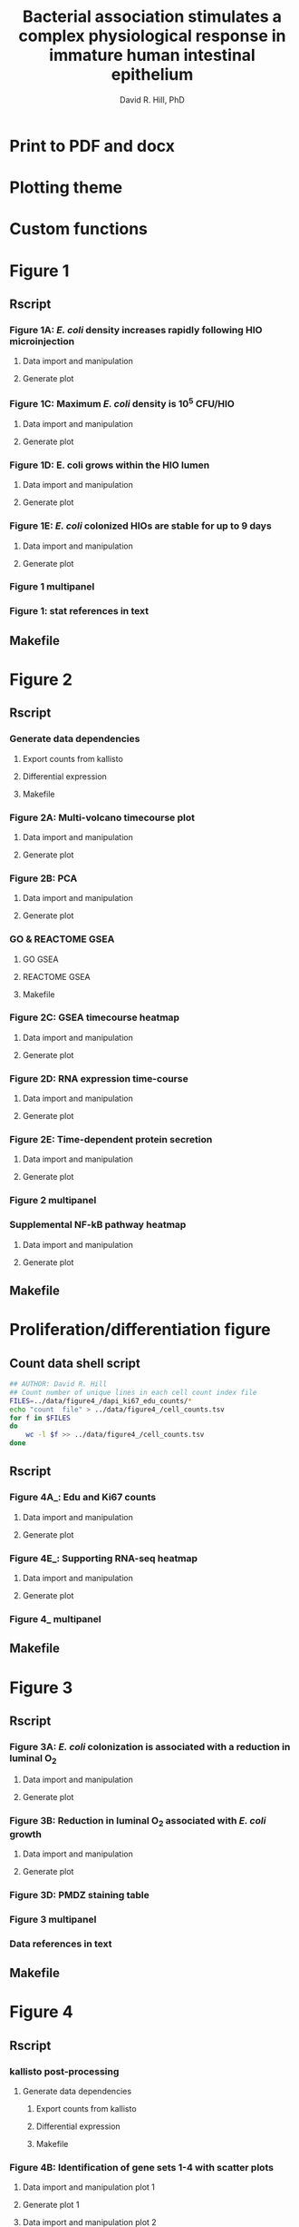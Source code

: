 #+AUTHOR: David R. Hill, PhD
#+TITLE: Bacterial association stimulates a complex physiological response in immature human intestinal epithelium
* Print to PDF and docx
#+begin_src makefile :tangle ../makefile :results silent :exports none :eval no
## LaTeX Makefile
## define shorthand file names for text
TEXT=./src/elife_format
TEXTBR=./src/complete_paper
FINALTEXT=Hill_eLife
BIORXIV=Hill_bioRxiv

## output to eLife PDF
pdf: $(FINALTEXT).pdf
$(FINALTEXT).pdf: $(TEXT).tex ./src/bibliography.bib \
	./figures/figure1/figure1_multipanel.pdf \
	./figures/figure2/figure2_multipanel.pdf \
	./figures/figure3/figure3_multipanel.pdf \
	./figures/figure4/figure4_multipanel.pdf \
	./figures/figure5/figure5_multipanel.pdf \
	./figures/figure7/figure7_multipanel.pdf \
	./figures/figure8/figure8_multipanel.pdf		
	pdflatex -output-directory src $(TEXT)
	pdflatex -output-directory src $(TEXT)
	cp ./src/bibliography.bib ./
	cp ./src/elife.cls ./
	cp ./src/vancouver-elife.bst ./
	bibtex $(TEXT)
	pdflatex -output-directory src $(TEXT)
	pdflatex -output-directory src $(TEXT)
	mv $(TEXT).pdf $(FINALTEXT).pdf
	rm *.bib *.cls *.bst

## output "track changes" pdf
changes: $(FINALTEXT)_changes.pdf
$(FINALTEXT)_changes.pdf: $(TEXT).tex ./src/bibliography.bib \
	./figures/figure1/figure1_multipanel.pdf \
	./figures/figure2/figure2_multipanel.pdf \
	./figures/figure3/figure3_multipanel.pdf \
	./figures/figure4/figure4_multipanel.pdf \
	./figures/figure5/figure5_multipanel.pdf \
	./figures/figure7/figure7_multipanel.pdf \
	./figures/figure8/figure8_multipanel.pdf \
	./revisions/elife-1st-submission.tex
	latexdiff --type=UNDERLINE ./revisions/elife-1st-submission.tex $(TEXT).tex > $(TEXT)_changes.tex
	pdflatex -output-directory src $(TEXT)_changes
	pdflatex -output-directory src $(TEXT)_changes
	cp ./src/bibliography.bib ./
	cp ./src/elife.cls ./
	cp ./src/vancouver-elife.bst ./
	bibtex $(TEXT)_changes
	pdflatex -output-directory src $(TEXT)_changes
	pdflatex -output-directory src $(TEXT)_changes
	mv $(TEXT)_changes.pdf $(FINALTEXT)_changes.pdf
	rm *.bib *.cls *.bst 

## output to bioRxiv PDF
## work in progress, partially working
br-pdf: $(BIORXIV).pdf
$(BIORXIV).pdf: $(TEXTBR).tex ./src/bibliography.bib \
	./figures/figure1/figure1_multipanel.pdf \
	./figures/figure2/figure2_multipanel.pdf \
	./figures/figure3/figure3_multipanel.pdf \
	./figures/figure4/figure4_multipanel.pdf \
	./figures/figure5/figure5_multipanel.pdf \
	./figures/figure7/figure7_multipanel.pdf \
	./figures/figure8/figure8_multipanel.pdf		
	pdflatex -output-directory src $(TEXTBR)
	pdflatex -output-directory src $(TEXTBR)
	cp ./src/bibliography.bib ./
	cp ./src/elsarticle.cls ./
	cp ./src/model2-names.bst ./
	bibtex $(TEXTBR)
	pdflatex -output-directory src $(TEXTBR)
	pdflatex -output-directory src $(TEXTBR)
	mv $(TEXTBR).pdf $(BIORXIV).pdf
	rm *.bib *.cls *.bst

## supplemental figures
supplements: ./supplements/figure1_supplement1.pdf \
	./supplements/figure4_supplement1.pdf \
	./supplements/figure4_supplement2.pdf \
	./supplements/figure5_supplement1.pdf \
	./supplements/figure7_supplement1.pdf \
	./supplements/figure8_supplement1.pdf

./supplements/figure1_supplement1.pdf: ./src/figure1_supplement1.tex
	pdflatex -output-directory src ./src/figure1_supplement1
	pdflatex -output-directory src ./src/figure1_supplement1
	cp ./src/bibliography.bib ./
	cp ./src/elsarticle.cls ./
	cp ./src/model2-names.bst ./
	mv ./src/figure1_supplement1.pdf ./supplements/figure1_supplement1.pdf
	rm *.bib *.cls *.bst

./supplements/figure1_supplement2.pdf: ./src/figure1_supplement2.tex
	pdflatex -output-directory src ./src/figure1_supplement2
	pdflatex -output-directory src ./src/figure1_supplement2
	cp ./src/bibliography.bib ./
	cp ./src/elsarticle.cls ./
	cp ./src/model2-names.bst ./
	mv ./src/figure1_supplement2.pdf ./supplements/figure1_supplement2.pdf
	rm *.bib *.cls *.bst

./supplements/figure4_supplement1.pdf: ./src/figure4_supplement1.tex
	pdflatex -output-directory src ./src/figure4_supplement1
	pdflatex -output-directory src ./src/figure4_supplement1
	cp ./src/bibliography.bib ./
	cp ./src/elsarticle.cls ./
	cp ./src/model2-names.bst ./
	mv ./src/figure4_supplement1.pdf ./supplements/figure4_supplement1.pdf
	rm *.bib *.cls *.bst

./supplements/figure4_supplement2.pdf: ./src/figure4_supplement2.tex
	pdflatex -output-directory src ./src/figure4_supplement2
	pdflatex -output-directory src ./src/figure4_supplement2
	cp ./src/bibliography.bib ./
	cp ./src/elsarticle.cls ./
	cp ./src/model2-names.bst ./
	mv ./src/figure4_supplement2.pdf ./supplements/figure4_supplement2.pdf
	rm *.bib *.cls *.bst

./supplements/figure4_supplement3.pdf: ./src/figure4_supplement3.tex
	pdflatex -output-directory src ./src/figure4_supplement3
	pdflatex -output-directory src ./src/figure4_supplement3
	cp ./src/bibliography.bib ./
	cp ./src/elsarticle.cls ./
	cp ./src/model2-names.bst ./
	mv ./src/figure4_supplement3.pdf ./supplements/figure4_supplement3.pdf
	rm *.bib *.cls *.bst

./supplements/figure5_supplement1.pdf: ./src/figure5_supplement1.tex
	pdflatex -output-directory src ./src/figure5_supplement1
	pdflatex -output-directory src ./src/figure5_supplement1
	cp ./src/bibliography.bib ./
	cp ./src/elsarticle.cls ./
	cp ./src/model2-names.bst ./
	mv ./src/figure5_supplement1.pdf ./supplements/figure5_supplement1.pdf
	rm *.bib *.cls *.bst

./supplements/figure5_supplement2.pdf: ./src/figure5_supplement2.tex
	pdflatex -output-directory src ./src/figure5_supplement2
	pdflatex -output-directory src ./src/figure5_supplement2
	cp ./src/bibliography.bib ./
	cp ./src/elsarticle.cls ./
	cp ./src/model2-names.bst ./
	mv ./src/figure5_supplement2.pdf ./supplements/figure5_supplement2.pdf
	rm *.bib *.cls *.bst

./supplements/figure7_supplement1.pdf: ./src/figure7_supplement1.tex
	pdflatex -output-directory src ./src/figure7_supplement1
	pdflatex -output-directory src ./src/figure7_supplement1
	cp ./src/bibliography.bib ./
	cp ./src/elsarticle.cls ./
	cp ./src/model2-names.bst ./
	mv ./src/figure7_supplement1.pdf ./supplements/figure7_supplement1.pdf
	rm *.bib *.cls *.bst

./supplements/figure8_supplement1.pdf: ./src/figure8_supplement1.tex
	pdflatex -output-directory src ./src/figure8_supplement1
	pdflatex -output-directory src ./src/figure8_supplement1
	cp ./src/bibliography.bib ./
	cp ./src/elsarticle.cls ./
	cp ./src/model2-names.bst ./
	mv ./src/figure8_supplement1.pdf ./supplements/figure8_supplement1.pdf
	rm *.bib *.cls *.bst

## output figures oly
figures: $(FINALTEXT)_figures.pdf
$(FINALTEXT)_figures.pdf : ./src/figures_only.tex
	pdflatex -output-directory src ./src/figures_only
	mv ./src/figures_only.pdf $(FINALTEXT)figures.pdf

## output to DOCX
docx: $(FINALTEXT).docx
$(FINALTEXT).docx: $(TEXT).tex
	cp $(TEXT).tex $(TEXT)_docx_reformat.tex
	sed -i 's/pdf/png/g' $(TEXT)_docx_reformat.tex # use png versions of figures
	sed -i 's/\\(\\kappa\\)/κ/g' $(TEXT)_docx_reformat.tex
	sed -i 's/\\(\\beta\\)/β/g' $(TEXT)_docx_reformat.tex
	sed -i 's/\\(\\alpha\\)/α/g' $(TEXT)_docx_reformat.tex
	sed -i 's/\\(\\mu\\)/μ/g' $(TEXT)_docx_reformat.tex
	sed -i 's/\\(\\gamma\\)/γ/g' $(TEXT)_docx_reformat.tex
	sed -i 's/{\"i}/ï/g' $(TEXT)_docx_reformat.tex
	sed -i 's/\\pm/±/g' $(TEXT)_docx_reformat.tex
	sed -i 's/\num{//g' $(TEXT)_docx_reformat.tex
	sed -i 's/\\(_{\\text{2}}\\)/₂/g' $(TEXT)_docx_reformat.tex
	sed -i 's/\\(^{\\text{2}}\\)/²/g' $(TEXT)_docx_reformat.tex
	pandoc --bibliography=./src/bibliography.bib --filter pandoc-citeproc  $(TEXT)_docx_reformat.tex -o $(FINALTEXT).docx

.PHONY: clean
clean:
	cd src && rm *.aux *.blg *.out *.bbl *.log
#+end_src

* Plotting theme
#+begin_src R :session *R* :results silent :exports none :eval yes :tangle ggplot2-themes.R
## Custom themes for Hill et al. 2017 manuscript
library(ggplot2)
## Load standard theme ----------------------------------------------------------
library(ggplot2)
library(grid)
theme1 <-  theme(axis.text.x = element_text(size = 24,
                                            angle = 0,
                                            hjust = 0.5,
                                            face = "bold"),
                 axis.text.y = element_text(size = 24,
                                            face = "bold",
                                            hjust = 1),
                 legend.position = "none",
		 legend.key = element_rect(fill = "white"),
                 panel.background = element_rect(fill = "white"),
                 ## Remove gid background
                 ## panel.grid.major=element_line(size=0.5,
                 ##                               color = "grey40",
                 ##                               linetype = "dashed"),
                 ## panel.grid.minor=element_line(size=0.5, # element_blank()
                 ##                               color = "grey70",
                 ##                               linetype = "dashed"),
                 plot.subtitle = element_text(size = 26, hjust = 0.5, face = "bold"),
                 panel.grid.major = element_blank(),
                 panel.grid.minor = element_blank(),
                 axis.title = element_text(size = 32,
                                           face = "bold"),
                 axis.title.y = element_text(vjust = 1.5),
                 axis.title.x = element_text(vjust = -0.5),
                 legend.title = element_blank(),
		 # panel.border = element_rect(fill = NA, color = "white"),
                 ## add black border to panel
		 panel.border = element_rect(fill = NA,
                                              color = "grey70",
                                              size = 1),
                 plot.title = element_text(size = 45,
                                           face = "bold",
                                             hjust = 0),
                 legend.text = element_text(size = 18,
                                            face = "bold"))


## Standard color palettes ------------------------------------------------------
library(RColorBrewer) 
color.set <- brewer.pal(n = 8, name = "Set1")
paired.set <- brewer.pal(n = 11, name = "Paired")
red.set <- brewer.pal(n = 8, name = "Reds")
green.set <- brewer.pal(n = 8, name = "Greens")
blue.set <- brewer.pal(n = 8, name = "Blues")
paired.set <- brewer.pal(n = 10, name = "Paired")

library(wesanderson)
la.set <- wes_palette("Zissou", 5, type = "discrete")

## blank theme for importing images into ggplot2 -------------------------------
img.theme <- theme(panel.grid.major = element_blank(),
                   panel.grid.minor = element_blank(),
                   panel.border = element_blank(),
                   axis.text.x = element_blank(),
                   axis.text.y = element_blank(),
                   axis.ticks  =  element_blank(),
                   axis.title.x = element_blank(),
                   axis.title.y = element_blank(),
                   plot.title  =  element_text(size = 45,
                                             face = "bold",
                                             hjust  =  0), 
                   legend.position = "none")

#+end_src
* Custom functions
#+begin_src R :session *R* :results silent :exports none :eval yes :tangle custom_fun.R
## Revised GSEA plot function --------------------------------------------------
## modified from https://github.com/GuangchuangYu/clusterProfiler
gseaplot2 <- function (gseaResult, geneSetID, by = "all") 
{
    by <- match.arg(by, c("runningScore", "position", "all"))
    x <- ymin <- ymax <- runningScore <- es <- pos <- geneList <- NULL
    p <- ggplot(gseaResult, geneSetID = geneSetID,
                aes(x = x, 
                    ymin = ymin, ymax = ymax))  +
        xlab("Position in the Ranked List of Genes")
    if (by == "runningScore" || by == "all") {
        p.res <- p 
        p.res <- p.res + geom_area(aes(y = runningScore), fill = "grey90")
        p.res <- p.res + geom_line(aes(y = runningScore), size = 3)
	p.res <- p.res + geom_linerange(colour = color.set[1])
        enrichmentScore <- gseaResult@result[geneSetID, "enrichmentScore"]
        es.df <- data.frame(es = which(p$data$runningScore == 
            enrichmentScore))
        p.res <- p.res + geom_vline(data = es.df, aes(xintercept = es), 
            colour = color.set[1], linetype = "dashed")
        p.res <- p.res + ylab("Running Enrichment Score")
        p.res <- p.res + geom_hline(aes(yintercept = 0))
    }
    if (by == "position" || by == "all") {
        df2 <- data.frame(pos = which(p$data$position == 1))
        p.pos <- p + geom_vline(data = df2, aes(xintercept = pos), 
            colour = "#DAB546", alpha = 0.3)
        p.pos <- p.pos + geom_line(aes(y = geneList), colour = "red")
        p.pos <- p.pos + ylab("Phenotype")
        p.pos <- p.pos + geom_hline(aes(yintercept = 0))
    }
    if (by == "runningScore") 
        return(p.res)
    if (by == "position") 
        return(p.pos)

    p.res <- p.res + theme(axis.title.x = element_text(vjust = -0.3))
    return(p.res)
}

## Convert PNG to ggplot object ------------------------------------------------
png2ggplot <- function(filename) {
    library(ggplot2)
    img <- png::readPNG(filename, native = TRUE)
    grob <- grid::rasterGrob(img, interpolate = FALSE)
    fig <- qplot(1:100, 1:100, alpha = I(0)) +
        theme_bw() +
      #  geom_point(size = 0, color = "white") +
        annotation_custom(grob, xmin = -Inf,
                          xmax = Inf,
                          ymin = -Inf,
                          ymax = Inf) 
        #coord_fixed(ratio = 1) 
    return(fig)
}

## GET EQUATION AND R-SQUARED AS STRING ----------------------------------------
## SOURCE: http://goo.gl/K4yh
lm_eqn <- function(df,x,y){
    m <- lm(log(y) ~ log(x), df)
    eq <- substitute(italic(y) == 10^(a + b %.% italic(log(x)))*","~~italic(r)^2~"="~r2*","~~italic(P)~"="~pv, 
                     list(a = format(coef(m)[1], digits = 2), 
                          b = format(coef(m)[2], digits = 2),
                          pv = format(anova(m)$'Pr(>F)'[1],digits = 3), 
                          r2 = format(summary(m)$r.squared, digits = 3)))
    as.character(as.expression(eq))                 
}

lm_eqn2 <- function(df,x,y){
    m <- lm(y ~ log(x), df, na.action = 'na.exclude')
    eq <- substitute(italic(y) == a + b %.% italic(log(x))*","~~italic(r)^2~"="~r2*","~~italic(P)~"="~pv, 
                     list(a = format(coef(m)[1], digits = 2), 
                          b = format(coef(m)[2], digits = 2),
                          pv = format(anova(m)$'Pr(>F)'[1],digits = 3), 
                          r2 = format(summary(m)$r.squared, digits = 3)))
    as.character(as.expression(eq))                 
}

## function to format decimals as precentage -----------------------------------
percent <- function(x, digits = 2, format = "f", ...) {
  paste0(formatC(100 * x, format = format, digits = digits, ...), "%")
}
## t-test
# m1, m2: the sample means
# s1, s2: the sample standard deviations
# n1, n2: the same sizes
# m0: the null value for the difference in means to be tested for. Default is 0. 
# equal.variance: whether or not to assume equal variance. Default is FALSE. 
t.test2 <- function(m1,m2,s1,s2,n1,n2,m0=0,equal.variance=FALSE)
{
    if( equal.variance==FALSE ) 
    {
        se <- sqrt( (s1^2/n1) + (s2^2/n2) )
        # welch-satterthwaite df
        df <- ( (s1^2/n1 + s2^2/n2)^2 )/( (s1^2/n1)^2/(n1-1) + (s2^2/n2)^2/(n2-1) )
    } else
    {
        # pooled standard deviation, scaled by the sample sizes
        se <- sqrt( (1/n1 + 1/n2) * ((n1-1)*s1^2 + (n2-1)*s2^2)/(n1+n2-2) ) 
        df <- n1+n2-2
    }      
    t <- (m1-m2-m0)/se 
    dat <- c(m1-m2, se, t, 2*pt(-abs(t),df))    
    names(dat) <- c("Difference of means", "Std Error", "t", "p-value")
    return(dat) 
}

## create placeholder ggplot with test
fillerggplot <- function(text) {
    library(ggplot2)
    fig <- qplot(1:100, 1:100, alpha = I(0)) +
        theme_bw() + img.theme +
        annotate("text", x = 50, y = 50, label = text, size = 20)
      #  geom_point(size = 0, color = "white") +
        #coord_fixed(ratio = 1) 
    return(fig)
}
#+end_src

* Figure 1 

** Rscript

*** Figure 1A: /E. coli/ density increases rapidly following HIO microinjection 

**** Data import and manipulation 
#+begin_src R :session *R* :results silent :exports none :eval yes :tangle figure_Rscripts/figure1.R
## FIGURE 1 --------------------------------------------------------------------
## Figure 1A: /E. coli/ density increases rapidly following HIO microinjection
## import data
data <- readr::read_csv(file = "../data/figure1/010716_01_R3D.csv")
#+end_src

**** Generate plot
#+begin_src R :session *R* :exports none :results graphics :file ../figures/figure1/figure1a.png :eval yes :tangle figure_Rscripts/figure1.R
## plot
library(ggplot2)
library(scales)
source("ggplot2-themes.R")

figure1a <- ggplot(data = data[data$hr <= 18,], aes(x = hr, y = Median*Area)) +
    geom_point(shape = 21, fill = color.set[3], size = 8) +
    xlab("Time post-microinjection (h)") +
    ylab(expression("Mean fluorescent intensity" %*% "pixel area")) +   
    scale_x_continuous(breaks = c(0, 3, 6, 9, 12, 15, 18)) +       
    scale_y_log10(
        breaks = trans_breaks("log10", function(x) 10^x)(c(1, 1e7)),
                  labels = trans_format("log10", math_format(10^.x))) +
    annotation_logticks(sides = "l", size = 1,
                        short = unit(.75,"mm"),
                        mid = unit(3,"mm"),
                        long = unit(5,"mm"))+       
    theme1 + ggtitle("A")

source("custom_fun.R")
fig <- png2ggplot("../data/figure1/010716/010716_01_R3D_w594_t01.png") +
    img.theme + coord_fixed(ratio = 1/4)

library(gridExtra)
layout <- rbind(c(2,2),
                c(2,2),
                c(2,2),
                c(1,1))


png(filename = "../figures/figure1/figure1a.png", width = 800, height = 800)

grid.arrange(fig, figure1a,
             layout_matrix = layout)
dev.off()

ggsave(filename = "../figures/figure1/eps/figure1a.eps", 
       plot = gridExtra::grid.arrange(fig, figure1a,
             layout_matrix = layout), 
       width = 16, height = 16)
         
 #+end_src

 #+RESULTS:
 [[file:../figures/figure1/figure1a.png]]
*** Figure 1C: Maximum /E. coli/ density is 10^{5} CFU/HIO
    
**** Data import and manipulation 
#+begin_src R :session *R* :results silent :exports none :eval yes :tangle figure_Rscripts/figure1.R
## FIGURE 1C --------------------------------------------------------------------
## Figure 1C: Figure 1C: Maximum /E. coli/ density is 10^{5} CFU/HIO
## import data
## import data
data <- read.csv(file = "../data/figure1/ECOR2growth_fig1.csv",
                 header =  TRUE, stringsAsFactors = FALSE)

## Index of CFU/HIO injected for each Sample condition (A-G)
sample.table <- read.table("../data/figure1/sample_table_fig1.csv",
                           header = TRUE, sep = ",", stringsAsFactors = FALSE)

## Generate index of rows in sample table that match the sample labels in data
id <- match(data$sample,sample.table$sample)
## create column in data of of CFU/HIO values in sample table in matching rows listed in id
data$inject <- sample.table[id,]$value
data$fold <- data$mean/data$inject
data$increase <- ifelse(data$mean > data$inject,"increase","decrease")
## generate stats string for plot
source("custom_fun.R")
stats <- lm_eqn(data[data$inject > 0 & data$fold !=0,],
                data[data$inject > 0 & data$fold !=0,]$inject,
                data[data$inject > 0 & data$fold !=0,]$fold)
#+end_src
     
**** Generate plot
#+begin_src R :session *R* :exports none :results graphics :file ../figures/figure1/figure1c.png :eval yes :tangle figure_Rscripts/figure1.R
library(ggplot2)
library(scales)
source("ggplot2-themes.R")

figure1c <- ggplot(data, aes(x = inject, y = fold)) +
    geom_smooth(data = data[data$inject > 0 & data$fold !=0,],
                aes(x=inject, y=fold), colour = "black",
                size = 2,
                method = "lm",
                formula = y ~ x,
                level = 0.95) +
    geom_hline(yintercept = 1, color = "black", size = 0.5, linetype = "dashed") +
    geom_point(size = 8,shape = 21, fill=color.set[2]) + 
    ylab(latex2exp::TeX("$\\textbf{$\\frac{CFU$\\cdot{}HIO_{$\\textit{t}=24}^{-1}}{CFU$\\cdot{}HIO_{$\\textit{t}=0}^{-1}}}$")) +
    ggtitle("C") + 
    xlab("CFU injected per HIO") + theme1 + 
    scale_y_log10(breaks = trans_breaks("log10", function(x) 10^x),
                  labels = trans_format("log10", math_format(10^.x))) +
    scale_x_log10(limits = c(10, 1e5),
                  breaks = trans_breaks("log10", function(x) 10^x),
                  labels = trans_format("log10", math_format(10^.x))) +
    annotation_logticks(sides="bl",size= 2) +
    scale_fill_brewer(palette = "Set1") + 
    scale_color_brewer(palette = "Set1") +
    ## size of stats label
    annotate("text",x = 1000, y = 100000,
                           label = substr(stats,62,150),
                           parse = TRUE,
                           size = 10) +
    theme(axis.title.y = element_text(vjust =-0.8))

png(filename = "../figures/figure1/figure1c.png", width = 800, height = 800)
print(figure1c)
dev.off()

ggsave(filename = "../figures/figure1/eps/figure1c.eps", 
       plot = figure1c, 
       width = 16, height = 16)
#+end_src

#+RESULTS:
[[file:../figures/figure1/figure1c.png]]

*** Figure 1D: E. coli grows within the HIO lumen
    
**** Data import and manipulation 
#+begin_src R :session *R* :results silent :exports none :eval yes :tangle figure_Rscripts/figure1.R
## FIGURE 1D --------------------------------------------------------------------
## Figure 1D: E. coli grows within the HIO lumen
## import data
data <- read.csv(file = "../data/figure1/ECOR2growth_fig1_timecourse.csv",
                 header =  TRUE, stringsAsFactors = FALSE)

## calculate means
group <- aggregate(CFU ~ hr, data = data, FUN = mean)
group.sem <- aggregate(CFU ~ hr, data = data, FUN = function(x) sd(x)/sqrt(length(x)))
group$sem <- group.sem$CFU

## stats
fit2d <- aov(CFU ~ hr, data = data[data$hr > 0,])

test2d.1 <- t.test(data[data$hr == 24 & data$CFU > 0,]$CFU,
                   data[data$hr == 0 & data$CFU > 0,]$CFU)

test2d.2 <- t.test(data[data$hr == 72 & data$CFU > 0,]$CFU,
                   data[data$hr == 24 & data$CFU > 0,]$CFU)     
#+end_src
     
**** Generate plot
#+begin_src R :session *R* :exports none :results graphics :file ../figures/figure1/figure1d.png :eval yes :tangle figure_Rscripts/figure1.R
## plot Figure 1D
library(ggplot2)
library(grid)
library(scales)
source("ggplot2-themes.R")

figure1d <- ggplot(data[data$CFU > 0,], aes(x = hr, y = CFU)) +
    geom_boxplot(size = 2, aes(group = hr), fill = color.set[2]) +
    geom_point(size = 8, shape = 21, fill = color.set[2]) +
    ylab(latex2exp::TeX("$\\textbf{CFU$\\cdot{}HIO^{-1}}$")) +
    ggtitle("D") + 
    xlab("Time post-microinjection (h)") + theme1 +
    scale_y_log10(limits = c(1,50000000),
                  breaks = trans_breaks("log10", function(x) 10^x),
                  labels = trans_format("log10", math_format(10^.x))) +
    scale_x_continuous(breaks = c(0, 24, 48, 72)) +
    annotation_logticks(sides = "l", size = 2,
                        short = unit(.75,"mm"),
                        mid = unit(3,"mm"),
                        long = unit(5,"mm")) +
    annotate(geom = "segment",
             x = 24, xend = 72, y = 10^7, yend = 10^7,
             lwd = 2.5) +
    annotate(geom = "text", x = 48, y = 10^7,
             label = paste("P =",format(test2d.2$p.value, digits = 2)), 
             size = 10, vjust = -0.5) + 
    scale_fill_brewer(palette = "Set1") + 
    scale_color_brewer(palette = "Set1")


png(filename = "../figures/figure1/figure1d.png", width = 800, height = 800)
print(figure1d)
dev.off()

ggsave(filename = "../figures/figure1/eps/figure1d.eps", 
       plot = figure1d, 
       width = 16, height = 16)
#+end_src

#+RESULTS:
[[file:../figures/figure1/figure1d.png]]

*** Figure 1E: /E. coli/ colonized HIOs are stable for up to 9 days 
    
**** Data import and manipulation 
#+begin_src R :session *R* :results silent :exports none :eval yes :tangle figure_Rscripts/figure1.R
## FIGURE 1 --------------------------------------------------------------------
## Figure Figure 1E: /E. coli/ colonized HIOs are stable for up to 9 days 
## import data
data <- readr::read_csv(file = "../data/figure1/161206_survival/survival_and_ELISA.csv")
## subset data
data <- subset(data, data$treatment == "PBS" | data$treatment == "E. coli")
## create unique IDs
data$ID <- paste(data$well,data$plate, sep = "P")

## reshape dataframe
data <- dplyr::select(data, ID, day, bd1, bd2, il6, il8, vegf, treatment, Survival = dead)
data <- dplyr::rename(data, BD1 = bd1, BD2 = bd2, IL6 = il6, IL8 = il8, VEGF = vegf)
data <- reshape2::melt(data, id.vars = c('ID', 'day', 'treatment'))

## convert from pg/ml to pg/HIO
#data$value <- as.numeric(data$value, na.rm = TRUE)/2 # pg/1ml = 2*pg/0.5ml

## dotplot +/- SEM
library(magrittr)
data2 <- dplyr::group_by(data,day, treatment, variable) %>%
    dplyr::summarise(avg = mean(value,na.rm = TRUE),
              sem = sd(value, na.rm = TRUE)/n(), 
              total = sum(value, na.rm = TRUE))

data2[data2$variable == "Survival",]$avg <- 1 - data2[data2$variable == "Survival",]$avg
data2[data2$variable == "Survival",]$total <- 48 - data2[data2$variable == "Survival",]$total

levels(data2$variable) <- c("BD1 (pg/ml)", "BD2 (pg/ml)", "IL-6 (pg/ml)", "IL-8 (pg/ml)", "VEGF (pg/ml)", "Survival")

## list PBS first
data2$treatment <- factor(data2$treatment,
                          levels = c("PBS", "E. coli"))

## survival numbers to reference in text
d9surv <- data2[data2$variable == "Survival" & data2$treatment == "E. coli" & data2$day == 9,]$total
d0surv <- data2[data2$variable == "Survival" & data2$treatment == "E. coli" & data2$day == 0,]$total
d3surv <- data2[data2$variable == "Survival" & data2$treatment == "E. coli" & data2$day == 3,]$total
d2surv <- data2[data2$variable == "Survival" & data2$treatment == "E. coli" & data2$day == 2,]$total
#+end_src

**** Generate plot
#+begin_src R :session *R* :exports none :results graphics :file ../figures/figure1/figure1f.png :eval yes :tangle figure_Rscripts/figure1.R
library(ggplot2)
source("ggplot2-themes.R")

figure1e  <- ggplot(data = data2[data2$variable == "Survival",], 
                    aes(x = day, y = 1-avg, fill = treatment)) +
    geom_step(data = data2[data2$variable == "Survival",],
              direction = "hv", aes(color = treatment), 
              size = 5) +
    xlab("Days post-microinjection") +
    ylab("Bacterial translocation rate") +
    scale_x_continuous(breaks = c(0,1,2,3,4,5,6,7,8,9)) +
    ylim(c(0,1)) +
    scale_colour_brewer(palette = "Set1", direction = -1) +
    scale_fill_brewer(palette = "Set1") +
    guides(fill = guide_legend(title = NULL),
           color = guide_legend(title = NULL)) +
    theme1 + 
    #coord_fixed(ratio = 4) + 
    ggtitle("E") +
    theme(legend.position = c(0.2, 0.9),
          legend.key.size = unit(2,"cm"),
	  legend.text = element_text(size = 32))

png(filename = "../figures/figure1/figure1f.png", width = 1000, height = 800)
print(figure1e)
dev.off()

ggsave(filename = "../figures/figure1/eps/figure1f.eps", 
       plot = figure1e, 
       width = 20, height = 16)
#+end_src

#+RESULTS:
[[file:../figures/figure1/figure1f.png]]

*** Figure 1 multipanel
#+begin_src R :session *R* :exports none :results graphics :file ../figures/figure1/figure1_multipanel.png :width 2000 :height 2000 :eval yes :tangle figure_Rscripts/figure1.R 
## Figure 1 multipanel ---------------------------------------------------------
library(ggplot2)
library(gridExtra)
source("ggplot2-themes.R")
source("custom_fun.R")

figure1b <- png2ggplot("../figures/figure1/figure1b.png") +
    img.theme + ggtitle("B")

#figure1e <- png2ggplot("../figures/figure1/figure1e.png") +
#    img.theme + ggtitle("E") + coord_fixed(ratio = 0.6)

layout2 <- rbind(c(2,2),
                c(2,2),
                c(2,2),
                c(1,1))

layout <- rbind(c(1,1,1,2,2,2),
                c(1,1,1,2,2,2),
                c(3,3,4,4,5,5),
                c(3,3,4,4,5,5))

figure1a <- grid.arrange(fig, figure1a,
                         layout_matrix = layout2)

## PDF output
pdf(file = "../figures/figure1/figure1_multipanel.pdf", width = 7500/300, height = 7500/300, onefile = FALSE)
gridExtra::grid.arrange(figure1a, figure1b, figure1c, figure1d, figure1e,
             layout_matrix = layout)
dev.off()

## EPS output
ggsave(filename = "../figures/figure1/eps/figure1_multipanel.eps", 
       plot = gridExtra::grid.arrange(figure1a, figure1b, figure1c, figure1d, figure1e,  layout_matrix = layout), 
       width = 20, height = 20)

## PNG output
png(filename = "../figures/figure1/figure1_multipanel.png", width = 2000, height = 2000)
gridExtra::grid.arrange(figure1a, figure1b, figure1c, figure1d, figure1e, 
             layout_matrix = layout)
dev.off()
#+end_src

#+RESULTS:
[[file:../figures/figure1/figure1_multipanel.png]]

*** Figure 1: stat references in text
#+begin_src R :session *R* :results silent :exports none :eval yes :tangle figure_Rscripts/text-stats.R
## E. coli growth in HIOs
## Read in data table
data <- read.table("../data/figure1/ECOR2growth_fig1.csv", header = TRUE, sep = ",", stringsAsFactors=FALSE)
## Index of CFU/HIO injected for each Sample condition (A-G)
sample.table <- read.table("../data/figure1/sample_table_fig1.csv", header = TRUE, sep = ",", stringsAsFactors=FALSE)
## Generate index of rows in sample table that match
## the sample labels in data
id <- match(data$sample,sample.table$sample)
## create column in data of of CFU/HIO values in sample table
## in matching rows listed in id
data$inject <- sample.table[id,]$value
data$fold <- data$mean/data$inject
data$increase <- ifelse(data$mean > data$inject,"increase","decrease")
source("custom_fun.R")
stats <- lm_eqn(data[data$inject > 0 & data$fold !=0,],
                data[data$inject > 0 & data$fold !=0,]$inject,
                data[data$inject > 0 & data$fold !=0,]$fold)
  
group <- aggregate(mean ~ inject, data = data, FUN = mean)
group.sem <- aggregate(mean ~ inject, data = data,
                       FUN = function(x) sd(x)/sqrt(length(x)))
group$sem <- group.sem$mean

## ANOVA of mean CFU/HIO among colonized HIOs
fit <- aov(mean ~ sample, data = data[data$inject >1,])
fit2 <- lm(log(data[data$inject > 0 & data$fold !=0,]$fold) ~ log(log(data[data$inject > 0 & data$fold !=0,]$inject)), data[data$inject > 0 & data$fold !=0,])

p1c <- summary(fit)[[1]][["Pr(>F)"]][[1]]

## % colonized at < 5 CFU
pct1 <- round(100*(1-length(rownames(data[data$inject < 5 & data$inject > 1 & data$mean < 1,] ))/length(rownames(data[data$inject < 5 & data$inject > 1 & data$mean > 1,] ))),1)

## % colonized at > 100 CFU
pct2 <- round(100*(1-length(rownames(data[data$inject > 100 & data$mean < 1,] ))/length(rownames(data[data$inject < 5 & data$inject > 1 & data$mean > 1,] ))),2)

## import data
data <- read.csv(file = "../data/figure1/ECOR2growth_fig1_timecourse.csv",
                 header =  TRUE, stringsAsFactors = FALSE)

## calculate means
group <- aggregate(CFU ~ hr, data = data, FUN = mean)
group.sem <- aggregate(CFU ~ hr, data = data, FUN = function(x) sd(x)/sqrt(length(x)))
group$sem <- group.sem$CFU

## stats
fit2d <- aov(CFU ~ hr, data = data[data$hr > 0,])

test2d.1 <- t.test(data[data$hr == 24 & data$CFU > 0,]$CFU,
                   data[data$hr == 0 & data$CFU > 0,]$CFU)

test2d.2 <- t.test(data[data$hr == 72 & data$CFU > 0,]$CFU,
                   data[data$hr == 24 & data$CFU > 0,]$CFU)
## Figure Figure 1F: /E. coli/ colonized HIOs are stable for up to 9 days 
## import data
data <- readr::read_csv(file = "../data/figure1/161206_survival/survival_and_ELISA.csv")
## create unique IDs
data$ID <- paste(data$well,data$plate, sep = "P")

## reshape dataframe
data <- dplyr::select(data, ID, day, bd1, bd2, il6, il8, vegf, treatment, Survival = dead)
data <- dplyr::rename(data, BD1 = bd1, BD2 = bd2, IL6 = il6, IL8 = il8, VEGF = vegf)
data <- reshape2::melt(data, id.vars = c('ID', 'day', 'treatment'))

## convert from pg/ml to pg/HIO
#data$value <- as.numeric(data$value, na.rm = TRUE)/2 # pg/1ml = 2*pg/0.5ml

## dotplot +/- SEM
library(magrittr)
data2 <- dplyr::group_by(data,day, treatment, variable) %>%
    dplyr::summarise(avg = mean(value,na.rm = TRUE),
              sem = sd(value, na.rm = TRUE)/n(), 
              total = sum(value, na.rm = TRUE))

data2[data2$variable == "Survival",]$avg <- 1 - data2[data2$variable == "Survival",]$avg
data2[data2$variable == "Survival",]$total <- 48 - data2[data2$variable == "Survival",]$total

levels(data2$variable) <- c("BD1 (pg/ml)", "BD2 (pg/ml)", "IL-6 (pg/ml)", "IL-8 (pg/ml)", "VEGF (pg/ml)", "Survival")

## list PBS first
data2$treatment <- factor(data2$treatment,
                          levels = c("PBS", "E. coli"))

## survival numbers to reference in text
d9surv <- data2[data2$variable == "Survival" & data2$treatment == "E. coli" & data2$day == 9,]$total
d0surv <- data2[data2$variable == "Survival" & data2$treatment == "E. coli" & data2$day == 0,]$total
d3surv <- data2[data2$variable == "Survival" & data2$treatment == "E. coli" & data2$day == 3,]$total
d2surv <- data2[data2$variable == "Survival" & data2$treatment == "E. coli" & data2$day == 2,]$total
#+end_src
** Makefile

#+begin_src makefile :tangle ../makefile :results silent :exports none :eval no
## Generate Figure 1 multipanel figure
figure1: ./figures/figure1/figure1_multipanel.pdf
./figures/figure1/figure1_multipanel.pdf : ./src/figure_Rscripts/figure1.R \
	./data/figure1/010716_01_R3D.csv \
	./data/figure1/010716/010716_01_R3D_w594_t01.png \
	./figures/figure1/figure1b.png \
	./data/figure1/ECOR2growth_fig1.csv \
	./data/figure1/sample_table_fig1.csv \
	./data/figure1/ECOR2growth_fig1_timecourse.csv \
	./figures/figure1/figure1e.png \
	./data/figure1/161206_survival/survival_and_ELISA.csv
	R -e "setwd('./src/'); source('figure_Rscripts/figure1.R')"
#+end_src

* Figure 2 

**  Rscript
*** Generate data dependencies 
**** Export counts from kallisto 
 #+begin_src R :session *R* :results silent :exports none :eval yes :tangle figure_Rscripts/figure2-kallisto-post.R
## Differential expression of kallisto results with DESeq2

## Retrieve kallisto counts for ECOR2 0-96 hr vs PBS dataset (Figure 2)
## read in table with sample metadata
samples <- readr::read_csv(file = "../data/RNA-seq/sample_key.csv")

## subsetting rules
samples <- subset(samples, (samples$Date == "2016-08-18" &
                                ((samples$injection == "Escherichia coli str. ECOR2" & 
                                                                              samples$heat_killed == 0 &
                                                                                  samples$PMN == 0 &
                                                                                  samples$hr == 24 &
                                                                                      samples$hypoxia == 0 &
                                                                                      samples$pharmacologic == "none") |
                                 (samples$injection == "PBS" & 
                                      samples$heat_killed == 0 &
                                      samples$PMN == 0 &
                                          samples$hr == 24 &
                                          samples$hypoxia == 0 &
                                              samples$pharmacologic == "none"))) |
                               (samples$hr == 48 & samples$injection != "PBS") | samples$hr == 96)

## set PBS to 0 hr                  
samples[samples$injection == "PBS",]$hr <- 0

write.csv(samples,"../data/RNA-seq/figure2_sample_key.csv")

## setup access to kallisto read files
files <- file.path(samples$directory,
                   samples$file_name,
                   "abundance.tsv")

## set sample names as description_rep#_seq_rep#
names(files) <- paste0(samples$code_name,"-",samples$hr,"_",samples$num)
## check that all files are found
if (all(file.exists(files)) == FALSE) {
    print("kallisto files not found")
    stop()
}

## associate transcripts with gene IDs
## check if saved transcript:gene index is present
## recommended - biomaRt connectivity is unreliable
if (file.exists("../data/RNA-seq/tx2gene.Rdata") == TRUE) {
    load(file = "../data/RNA-seq/tx2gene.Rdata")
} else {    
    ## create biomart reference
    ensembl <- biomaRt::useMart("ensembl")
    mart <- biomaRt::useMart(biomart = "ENSEMBL_MART_ENSEMBL",
                         dataset = "hsapiens_gene_ensembl",
                         host = 'useast.ensembl.org')
    ## create index of gene names
    tx2gene <- biomaRt::getBM(attributes = c("ensembl_transcript_id","external_gene_name"), mart = mart)
}


## import kallisto data and generate count dataframe (dds)
## http://bioconductor.org/packages/release/bioc/vignettes/tximport/inst/doc/tximport.html
library(readr)
txi <- tximport::tximport(files, type = "kallisto", tx2gene = tx2gene, reader = read_tsv)

## create directory to deposit results
data.dir <- "../results/ECOR2HIO_24-96-RNAseq/"
dir.create(path = data.dir, recursive = TRUE)
## export transcript abundance counts
write.csv(txi$abundance, file = file.path(data.dir,"complete_dataset_txi.csv"))

library(DESeq2)
## https://bioconductor.org/packages/devel/bioc/vignettes/DESeq2/inst/doc/DESeq2.html
dds <- DESeq2::DESeqDataSetFromTximport(txi,
                                        colData = samples,
                                        design = ~ hr) #code_name
## pre-filter out counts < 1
dds <- dds[rowSums(counts(dds)) > 0.1, ]

## write out normalized expression counts
dds <- DESeq2::estimateSizeFactors(dds)
ddscounts <- DESeq2::counts(dds, normalized = TRUE)

## write expression matrix to file
write.csv(ddscounts,
          file =  file.path(data.dir,"complete-dataset_DESeq2-normalized-counts.csv"))
 #+end_src

**** Differential expression 
 #+begin_src R :session *R* :results silent :exports none :eval yes :tangle figure_Rscripts/figure2-kallisto-post.R
## Generate differential expression results in DESeq2

## enable parallel processes
#library("BiocParallel")
#register(MulticoreParam(4))

data.dir <- "../results/ECOR2HIO_24-96-RNAseq/"

colData(dds)@listData$hr[colData(dds)@listData$injection == "PBS"] <- 0

## setup multifactor design
colData(dds)$code_name <- as.factor(paste0(colData(dds)$code_name, "_", colData(dds)$hr))
ddsMF <- dds
DESeq2::design(ddsMF) <- ~ code_name

## Likelihood ratio test (ANOVA-like)
## set parallel
ddsMF <- DESeq2::DESeq(ddsMF, test = "LRT", reduced = ~1, parallel = FALSE)
res <- DESeq2::results(ddsMF)
write.csv(res, file = file.path(data.dir, "LRT.csv"))

## Wald tests
res <- DESeq2::results(ddsMF, test = "Wald",
                       contrast = c("code_name", "ECOR2_24", "PBS_0"))
write.csv(res, file = file.path(data.dir, "ECOR2_over_PBS_24hr.csv"))

res <- DESeq2::results(ddsMF, test = "Wald",
                       contrast = c("code_name", "ECOR2_48", "PBS_0"))
write.csv(res, file = file.path(data.dir, "ECOR2_over_PBS_48hr.csv"))

res <- DESeq2::results(ddsMF, test = "Wald",
                       contrast = c("code_name", "ECOR2_96", "PBS_0"))
write.csv(res, file = file.path(data.dir, "ECOR2_over_PBS_96hr.csv"))
#+end_src

**** Makefile  
  #+begin_src makefile :tangle ../makefile :results silent :exports none :eval no
## Generate gene counts and DE from kallisto output for Figure 2
./results/ECOR2HIO_24-96-RNAseq/complete-dataset_DESeq2-normalized-counts.csv ./results/ECOR2HIO_24-96-RNAseq/ECOR2_over_PBS_24hr.csv ./results/ECOR2HIO_24-96-RNAseq/ECOR2_over_PBS_48hr.csv ./results/ECOR2HIO_24-96-RNAseq/ECOR2_over_PBS_96hr.csv : ./src/figure_Rscripts/figure3-kallisto-post.R \
	data/RNA-seq/kallisto-2014/Sample_34966_R1.fastq/abundance.tsv \
	data/RNA-seq/kallisto-2014/Sample_34967_R1.fastq/abundance.tsv \
	data/RNA-seq/kallisto-2014/Sample_34968_R1.fastq/abundance.tsv \
	data/RNA-seq/kallisto-Run_1731/67676_GTTTCG_S48_L003_R1_001.fastq/abundance.tsv \
	data/RNA-seq/kallisto-Run_1731/67677_CGATGT_S49_L003_R1_001.fastq/abundance.tsv \
	data/RNA-seq/kallisto-Run_1731/67678_CAGATC_S50_L004_R1_001.fastq/abundance.tsv \
	data/RNA-seq/kallisto-Run_1731/67679_GTGAAA_S51_L004_R1_001.fastq/abundance.tsv \
	data/RNA-seq/kallisto-Run_1731/73868_GAGTGG_S95_L006_R1_001.fastq/abundance.tsv \
	data/RNA-seq/kallisto-Run_1731/73869_ATCACG_S96_L006_R1_001.fastq/abundance.tsv \
	data/RNA-seq/kallisto-Run_1731/73870_TAGCTT_S97_L006_R1_001.fastq/abundance.tsv \
	data/RNA-seq/kallisto-Run_1731/73871_GTGGCC_S98_L006_R1_001.fastq/abundance.tsv \
	data/RNA-seq/kallisto-Run_1731/73876_ATGTCA_S4_L007_R1_001.fastq/abundance.tsv \
	data/RNA-seq/kallisto-Run_1731/73884_ACTTGA_S12_L007_R1_001.fastq/abundance.tsv \
	data/RNA-seq/kallisto-Run_1731/73885_CGTACG_S13_L007_R1_001.fastq/abundance.tsv \
	data/RNA-seq/kallisto-Run_1731/73886_AGTTCC_S14_L007_R1_001.fastq/abundance.tsv \
	data/RNA-seq/kallisto-Run_1731/73887_GTTTCG_S15_L007_R1_001.fastq/abundance.tsv
	R -e "setwd('./src/'); source('figure_Rscripts/figure2-kallisto-post.R')"
  #+end_src

*** Figure 2A: Multi-volcano timecourse plot
    
**** Data import and manipulation 
#+begin_src R :session *R* :results silent :exports none :eval yes :tangle figure_Rscripts/figure2.R
## FIGURE 2 --------------------------------------------------------------------
## Figure 2A: Multi-volcano plot
## import data
## directory where data is stored
data.dir <- "../results/ECOR2HIO_24-96-RNAseq/"

## read in the data from DESeq2 output csv files
library(magrittr)
hr24 <- readr::read_csv(file = file.path(data.dir,"ECOR2_over_PBS_24hr.csv")) %>% dplyr::rename(SYMBOL = X1)
hr48 <- readr::read_csv(file = file.path(data.dir,"ECOR2_over_PBS_48hr.csv")) %>% dplyr::rename(SYMBOL = X1)
hr96 <- readr::read_csv(file = file.path(data.dir,"ECOR2_over_PBS_96hr.csv")) %>% dplyr::rename(SYMBOL = X1)

## add hr variable
hr24$hr <- 24
hr48$hr <- 48
hr96$hr <- 96

## bind in single dataframe
data <- rbind(hr24,
              hr48,
              hr96)

## make a copy to edit for plotting
plot.data <- data
## create status catergory for assigning colors
plot.data$status <- ifelse(plot.data$padj > 0.05 | is.na(plot.data$padj), "a",
                    ifelse(plot.data$log2FoldChange > 0, "b", "c"))
## sort by status
plot.data <- plot.data[order(plot.data$status),]
#+end_src

**** Generate plot
#+begin_src R :session *R* :exports none :results graphics :file ../figures/figure2/figure2a.png :width 800 :height 1000 :eval yes :tangle figure_Rscripts/figure2.R
## generate plot
library(ggplot2)
source("ggplot2-themes.R")
figure2a <- ggplot(data = plot.data, aes(x = factor(hr), y = log2FoldChange)) +
    geom_point(position = position_jitter(w = 0.33), aes(fill = status, color = status), shape = 21) +
    scale_fill_manual(values = c("grey70", color.set[1], color.set[2])) +
    scale_color_manual(values = c("grey70", color.set[1], color.set[2])) +
    ylim(c(-5,5)) +
    xlab("Hours post-microinjection") +
    ylab(expression(paste("-log"[2],"(HIO + E. coli / HIO + PBS)"))) +
    theme1 +
    ggtitle("A")

dir.create(path = "../figures/figure2/eps", recursive = TRUE)

png(filename = "../figures/figure2/figure2a.png", width = 800, height = 1000)
print(figure2a)
dev.off()

ggsave(filename = "../figures/figure2/eps/figure2a.eps", 
       plot = figure2a, 
       width = 16, height = 20)
#+end_src

#+RESULTS:
[[file:../figures/figure2/figure2a.png]]

*** Figure 2B: PCA
    
**** Data import and manipulation 
#+begin_src R :session *R* :results silent :exports none :eval yes :tangle figure_Rscripts/figure2.R
## FIGURE 2 --------------------------------------------------------------------
## Figure 2B: PCA
## import data
## read in table with sample metadata
samples <- readr::read_csv(file = "../data/RNA-seq/sample_key.csv")

## subsetting rules
## exclude ES cells (for now)
samples <- subset(samples, (samples$Date == "2016-08-18" &
                                ((samples$injection == "Escherichia coli str. ECOR2" & 
                                                                              samples$heat_killed == 0 &
                                                                                  samples$PMN == 0 &
                                                                                  samples$hr == 24 &
                                                                                      samples$hypoxia == 0 &
                                                                                      samples$pharmacologic == "none") |
                                 (samples$injection == "PBS" & 
                                      samples$heat_killed == 0 &
                                      samples$PMN == 0 &
                                          samples$hr == 24 &
                                          samples$hypoxia == 0 &
                                              samples$pharmacologic == "none"))) |
                               (samples$hr == 48 & samples$injection != "PBS") | samples$hr == 96)

## set PBS to 0 hr                  
samples[samples$injection == "PBS",]$hr <- 0

## Load dataset from file
data.dir <- "../results/ECOR2HIO_24-96-RNAseq/"
df <- readr::read_csv(file = file.path(data.dir,"complete-dataset_DESeq2-normalized-counts.csv"))

## subset to numeric columns only
num.data <- df[,sapply(df,is.numeric)]
## use colnames as group names, remove '_##"
group <- sub("_.*$", "", colnames(num.data))

## calculate variance by row (gene)
var <- apply(num.data, 1, sd, na.rm = TRUE)
## adjust cut off according to variance percentile
pca.data <- num.data[var > quantile(var, 0.9) & var != 0,]
pca <- prcomp(t(pca.data),scale = TRUE,center = TRUE)
scores <- data.frame(colnames(pca.data), pca$x[,1:ncol(pca$x)],group)
scores$short_name <- colnames(num.data)
scores <- dplyr::left_join(scores, samples, by = 'short_name')
scores$hr <- c(48,48,48,96,96,96,96,24,24,24,24,24,0,0,0,0)
#+end_src

**** Generate plot
#+begin_src R :session *R* :exports none :results graphics :width 1000 :height 1000 :file ../figures/figure2/figure2b.png :eval yes :tangle figure_Rscripts/figure2.R
## PCA plot
library(ggplot2)
library(RColorBrewer)
source("ggplot2-themes.R")
source("custom_fun.R")

figure2b <- qplot(x = PC1, y = PC2, data = scores) +  
    scale_fill_brewer(name = "hr", palette = "Spectral", direction = -1) +
    scale_color_brewer(name = "hr", palette = "Spectral", direction = -1) +  
    geom_point(shape = 21, aes(fill = factor(hr), color = factor(hr)), size = 12, stroke = 3) +
    theme1 +
    theme(legend.position="right",
          legend.background = element_rect(colour = "white"),
          legend.key = element_rect(color = "white",fill = "white"),
	  panel.border = element_rect(fill = NA, color = "grey70"),
          legend.title = element_text(size = 32),
          legend.text = element_text(size = 18)) +
    coord_fixed(ratio = 1) +
    xlab(paste("PC1 (",percent(round(summary(pca)$importance[2,1],4)),")",sep = "")) +
    ylab(paste("PC2 (",percent(round(summary(pca)$importance[2,2],4)),")",sep = "")) +
    geom_hline(yintercept = 0,
               size = 1, linetype = "dashed", color = "grey70") +
    geom_vline(xintercept = 0,
               size = 1, linetype = "dashed", color = "grey70") +
    ggtitle ("B")


png(filename = "../figures/figure2/figure2b.png", width = 1000, height = 1000)
print(figure2b)
dev.off()
ggsave(filename = "../figures/figure2/eps/figure2b.eps", 
       plot = figure2b, 
       width = 20, height = 20)
#+end_src

#+RESULTS:
[[file:../figures/figure2/figure2b.png]]


*** GO & REACTOME GSEA
***** GO GSEA
#+begin_src R :session *R* :results silent :exports none :eval no :tangle figure_Rscripts/figure2-GSEA.R
## Load dataset from file
## Read in data files
data.dir <- "../results/ECOR2HIO_24-96-RNAseq/"
library(magrittr)
hr24 <- readr::read_csv(file = file.path(data.dir,"ECOR2_over_PBS_24hr.csv")) %>% dplyr::rename(SYMBOL = X1)
hr48 <- readr::read_csv(file = file.path(data.dir,"ECOR2_over_PBS_48hr.csv")) %>% dplyr::rename(SYMBOL = X1)
hr96 <- readr::read_csv(file = file.path(data.dir,"ECOR2_over_PBS_96hr.csv")) %>% dplyr::rename(SYMBOL = X1)

## GO GSEA
library(clusterProfiler)
library(org.Hs.eg.db)
## 24hr
hr24 <- bitr(hr24[hr24$baseMean >=1,]$SYMBOL,
               fromType = "SYMBOL",
               toType = "ENTREZID",
               OrgDb = "org.Hs.eg.db") %>%
    dplyr::left_join(.,hr24[hr24$baseMean >=1,], by = 'SYMBOL')

hr24 <- hr24[order(-hr24$log2FoldChange),]

up.list<- sort(hr24$log2FoldChange, decreasing = TRUE)
names(up.list) <- hr24$ENTREZID

hr24.go.gsea <- gseGO(geneList     = up.list,
                 OrgDb        = org.Hs.eg.db,
                 ont          = "BP",
                 nPerm        = 1000,
                 minGSSize    = 50,
                 maxGSSize    = 500,
                 pvalueCutoff = 1,
                 verbose      = TRUE)

write.csv(hr24.go.gsea@result, file = file.path(data.dir,"hr24.GO-GSEA.csv"), row.names = FALSE)

## 48 hr
hr48 <- bitr(hr48[hr48$baseMean >=1,]$SYMBOL,
               fromType = "SYMBOL",
               toType = "ENTREZID",
               OrgDb = "org.Hs.eg.db") %>%
    dplyr::left_join(.,hr48[hr48$baseMean >=1,], by = 'SYMBOL')

hr48 <- hr48[order(-hr48$log2FoldChange),]

up.list<- sort(hr48$log2FoldChange, decreasing = TRUE)
names(up.list) <- hr48$ENTREZID

hr48.go.gsea <- gseGO(geneList     = up.list,
                 OrgDb        = org.Hs.eg.db,
                 ont          = "BP",
                 nPerm        = 1000,
                 minGSSize    = 50,
                 maxGSSize    = 500,
                 pvalueCutoff = 1,
                 verbose      = TRUE)

#save(hr48.go.gsea, file = file.path(data.dir,"hr48.GO-GSEA.RData")) ## used in Figure 5A
write.csv(hr48.go.gsea@result, file = file.path(data.dir,"hr48.GO-GSEA.csv"), row.names = FALSE)

## 96 hr
hr96 <- bitr(hr96[hr96$baseMean >=1,]$SYMBOL,
               fromType = "SYMBOL",
               toType = "ENTREZID",
               OrgDb = "org.Hs.eg.db") %>%
    dplyr::left_join(.,hr96[hr96$baseMean >=1,], by = 'SYMBOL')

hr96 <- hr96[order(-hr96$log2FoldChange),]

up.list<- sort(hr96$log2FoldChange, decreasing = TRUE)
names(up.list) <- hr96$ENTREZID

hr96.go.gsea <- gseGO(geneList     = up.list,
                 OrgDb        = org.Hs.eg.db,
                 ont          = "BP",
                 nPerm        = 1000,
                 minGSSize    = 50,
                 maxGSSize    = 500,
                 pvalueCutoff = 1,
                 verbose      = TRUE)

write.csv(hr96.go.gsea@result, file = file.path(data.dir,"hr96.GO-GSEA.csv"), row.names = FALSE)
 #+end_src
***** REACTOME GSEA
#+begin_src R :session *R* :results silent :exports none :eval no :tangle figure_Rscripts/figure2-GSEA.R
## Load dataset from file
## Read in data files
data.dir <- "../results/ECOR2HIO_24-96-RNAseq/"
library(magrittr)
hr24 <- readr::read_csv(file = file.path(data.dir,"ECOR2_over_PBS_24hr.csv")) %>% dplyr::rename(SYMBOL = X1)
hr48 <- readr::read_csv(file = file.path(data.dir,"ECOR2_over_PBS_48hr.csv")) %>% dplyr::rename(SYMBOL = X1)
hr96 <- readr::read_csv(file = file.path(data.dir,"ECOR2_over_PBS_96hr.csv")) %>% dplyr::rename(SYMBOL = X1)

library(clusterProfiler)
library(org.Hs.eg.db)
library(ReactomePA)
## 24hr
hr24 <- bitr(hr24[hr24$baseMean >=1,]$SYMBOL,
               fromType = "SYMBOL",
               toType = "ENTREZID",
               OrgDb = "org.Hs.eg.db") %>%
    dplyr::left_join(.,hr24[hr24$baseMean >=1,], by = 'SYMBOL')

hr24 <- hr24[order(-hr24$log2FoldChange),]

up.list<- sort(hr24$log2FoldChange, decreasing = TRUE)
names(up.list) <- hr24$ENTREZID

hr24.reactome.gsea <- gsePathway(geneList     = up.list,
                 nPerm        = 1000,
                 minGSSize    = 10,
                 pvalueCutoff = 1,
                 verbose      = TRUE)

write.csv(hr24.reactome.gsea@result, file = file.path(data.dir,"hr24.REACTOME-GSEA.csv"), row.names = FALSE)

## 48 hr
hr48 <- bitr(hr48[hr48$baseMean >=1,]$SYMBOL,
               fromType = "SYMBOL",
               toType = "ENTREZID",
               OrgDb = "org.Hs.eg.db") %>%
    dplyr::left_join(.,hr48[hr48$baseMean >=1,], by = 'SYMBOL')

hr48 <- hr48[order(-hr48$log2FoldChange),]

up.list<- sort(hr48$log2FoldChange, decreasing = TRUE)
names(up.list) <- hr48$ENTREZID

hr48.reactome.gsea <- gsePathway(geneList     = up.list,
                 nPerm        = 1000,
                 minGSSize    = 10,
                 pvalueCutoff = 1,
                 verbose      = TRUE)

write.csv(hr48.reactome.gsea@result, file = file.path(data.dir,"hr48.REACTOME-GSEA.csv"), row.names = FALSE)

## 96 hr
hr96 <- bitr(hr96[hr96$baseMean >=1,]$SYMBOL,
               fromType = "SYMBOL",
               toType = "ENTREZID",
               OrgDb = "org.Hs.eg.db") %>%
    dplyr::left_join(.,hr96[hr96$baseMean >=1,], by = 'SYMBOL')

hr96 <- hr96[order(-hr96$log2FoldChange),]

up.list<- sort(hr96$log2FoldChange, decreasing = TRUE)
names(up.list) <- hr96$ENTREZID

hr96.reactome.gsea <- gsePathway(geneList     = up.list,
                 nPerm        = 1000,
                 minGSSize    = 10,
                 pvalueCutoff = 1,
                 verbose      = TRUE)

write.csv(hr96.reactome.gsea@result, file = file.path(data.dir,"hr96.REACTOME-GSEA.csv"), row.names = FALSE)
#+end_src

***** Makefile
#+begin_src makefile :tangle ../makefile :results silent :exports none :eval no
## GO & REACTOME GSEA
./results/ECOR2HIO_24-96-RNAseq/hr24.GO-GSEA.csv ./results/ECOR2HIO_24-96-RNAseq/hr48.GO-GSEA.csv ./results/ECOR2HIO_24-96-RNAseq/hr96.GO-GSEA.csv ./results/ECOR2HIO_24-96-RNAseq/hr24.REACTOME-GSEA.csv ./results/ECOR2HIO_24-96-RNAseq/hr48.REACTOME-GSEA.csv ./results/ECOR2HIO_24-96-RNAseq/hr96.REACTOME-GSEA.csv : ./src/figure_Rscripts/figure2-GSEA.R \
	./results/ECOR2HIO_24-96-RNAseq/ECOR2_over_PBS_24hr.csv \
	./results/ECOR2HIO_24-96-RNAseq/ECOR2_over_PBS_48hr.csv \
	./results/ECOR2HIO_24-96-RNAseq/ECOR2_over_PBS_96hr.csv 
	R -e "setwd('./src/'); source('figure_Rscripts/figure2-GSEA.R')"
#+end_src

*** Figure 2C: GSEA timecourse heatmap
    
**** Data import and manipulation 
#+begin_src R :session *R* :results silent :exports none :eval yes :tangle figure_Rscripts/figure2.R
## FIGURE 2 --------------------------------------------------------------------
## Figure 2C: GSEA timecourse heatmap
## import data
data.dir <- "../results/ECOR2HIO_24-96-RNAseq/"

## load GO GSEA stats
hr24.gsea <- readr::read_csv(file = file.path(data.dir,"hr24.GO-GSEA.csv"))
hr48.gsea <- readr::read_csv(file = file.path(data.dir,"hr48.GO-GSEA.csv"))
hr96.gsea <- readr::read_csv(file = file.path(data.dir,"hr96.GO-GSEA.csv"))

## add column annotating comparison origin
hr24.gsea$comparison <- "24"
hr48.gsea$comparison <- "48"
hr96.gsea$comparison <- "96"
## bind all gsea and export
all.gsea1 <- rbind(hr24.gsea,
                  hr48.gsea,
                  hr96.gsea)

## load REACTOME GSEA stats
hr24.gsea <- readr::read_csv(file = file.path(data.dir,"hr24.REACTOME-GSEA.csv"))
hr48.gsea <- readr::read_csv(file = file.path(data.dir,"hr48.REACTOME-GSEA.csv"))
hr96.gsea <- readr::read_csv(file = file.path(data.dir,"hr96.REACTOME-GSEA.csv"))

## add column annotating comparison origin
hr24.gsea$comparison <- "24"
hr48.gsea$comparison <- "48"
hr96.gsea$comparison <- "96"
## bind all gsea and export
all.gsea2 <- rbind(hr24.gsea,
                  hr48.gsea,
                  hr96.gsea)
## add database
all.gsea1$Database <- "GO"
all.gsea2$Database <- "REACTOME"

all.gsea <- rbind(all.gsea1, all.gsea2)

all.gsea$new_Description <- paste0(all.gsea$Description, " (", all.gsea$Database,")")

cats <- readr::read_csv(file = "../figures/figure2/GSEA-pathways-plotted.csv")

new.gsea <- dplyr::inner_join(cats, all.gsea, by = "Description")

new.gsea <- new.gsea[order(new.gsea$Category, new.gsea$NES),]
#+end_src

**** Generate plot
#+begin_src R :session *R* :exports none :results graphics :file ../figures/figure2/figure2c.png :width 900 :height 1400 :eval yes :tangle figure_Rscripts/figure2.R
## shorter names
new.gsea$Description <- gsub("Hypoxia-inducible Factor Alpha", "HIF1a",new.gsea$Description)
new.gsea$Description <- gsub("kappa", "k",new.gsea$Description)
new.gsea$Description <- gsub("interleukin", "IL",new.gsea$Description)
new.gsea$Description <- gsub("positive regulation", "up-regulation",new.gsea$Description)
new.gsea$Description <- gsub("Mediated ", "",new.gsea$Description)
new.gsea$Description <- gsub("mediated ", "",new.gsea$Description)
new.gsea$Description <- gsub("negative regulation", "down-regulation",new.gsea$Description)

new.gsea$new_Description <- factor(new.gsea$new_Description,
                                levels = unique(new.gsea$new_Description))

new.gsea$Description <- factor(new.gsea$Description,
                                levels = unique(new.gsea$Description))

library(ggplot2)
source("ggplot2-themes.R")

figure2c <- ggplot(new.gsea,
              aes(y = Description, x = comparison)) +
    geom_tile(stat = "identity", aes(fill = NES)) +
    facet_grid(Category ~ ., scales = "free_y", space = "free", switch = "y") +
    scale_fill_distiller(name = "NES ", palette = "RdYlBu") +
    scale_y_discrete(position = "right") +
    ylab("") + xlab("") + 
    theme1 + 
    theme(strip.text =  element_text(size = 23),
          legend.position = "bottom",
	  legend.title = element_text(size = 32),
	  legend.key.size = unit(1,"cm"),
	  panel.spacing = unit(2, "lines"),
	  panel.border = element_blank()) +
    ggtitle("C")


png(filename = "../figures/figure2/figure2c.png", width = 900, height = 1400)
print(figure2c)
dev.off()
ggsave(filename = "../figures/figure2/eps/figure2c.eps", 
       plot = figure2c, 
       width = 18, height = 28)
#+end_src

#+RESULTS:
[[file:../figures/figure2/figure2c.png]]

*** Figure 2D: RNA expression time-course
    
**** Data import and manipulation 
#+begin_src R :session *R* :results silent :exports none :eval yes :tangle figure_Rscripts/figure2.R
## FIGURE 2 --------------------------------------------------------------------
## Figure 2D: RNA expression time-course
## import data
## directory where data is stored
data.dir <- "../results/ECOR2HIO_24-96-RNAseq/"

## read in the data from DESeq2 output csv files
library(magrittr)
hr24 <- readr::read_csv(file = file.path(data.dir,"ECOR2_over_PBS_24hr.csv")) %>% dplyr::rename(SYMBOL = X1)
hr48 <- readr::read_csv(file = file.path(data.dir,"ECOR2_over_PBS_48hr.csv")) %>% dplyr::rename(SYMBOL = X1)
hr96 <- readr::read_csv(file = file.path(data.dir,"ECOR2_over_PBS_96hr.csv")) %>% dplyr::rename(SYMBOL = X1)

## add hr variable
hr24$hr <- 24
hr48$hr <- 48
hr96$hr <- 96

## bind in single dataframe
data <- rbind(hr24,
              hr48,
              hr96)
## genes to retrieve
gene.list <- c("DEFB1","DEFB4A","IL6", "CXCL8", "VEGFA")

## create subset
plot.data <- data[which(data$SYMBOL %in% gene.list),]
#+end_src

**** Generate plot
#+begin_src R :session *R* :exports none :results graphics :file ../figures/figure2/figure2d.png :eval yes :tangle figure_Rscripts/figure2.R
library(ggplot2)
source("ggplot2-themes.R")
plot.data$SYMBOL <- factor(plot.data$SYMBOL,
                           levels = c("DEFB1",
                                      "DEFB4A",
                                      "IL6",
                                      "CXCL8",
                                      "VEGFA"))

figure2d <- ggplot(data = plot.data,
                   aes(x = factor(hr), y = log2FoldChange, fill = log2FoldChange)) +
    geom_bar(stat = "identity") +
    facet_wrap(~ SYMBOL, scales = "free_y", ncol = 1, strip.position = "left") +
    geom_errorbar(aes(ymax = log2FoldChange + lfcSE, ymin = log2FoldChange - lfcSE),
                  width = 0, color = "grey70", size = 1) +
    scale_fill_gradient2(name = expression(paste(Log[2],"FC")), low = color.set[2], high = color.set[1]) +

    ylab("") + xlab("hr") +
    theme1 + 
    ggtitle("D") +
    theme(strip.placement = "outside",
          strip.text = element_text(size = 24),
          legend.position = "bottom",
          legend.key.size = unit(1,"cm"),
          legend.title = element_text(size = 24),
          legend.text = element_text(size = 18))

png(filename = "../figures/figure2/figure2d.png", width = 300, height = 1000)
print(figure2d)
dev.off()
ggsave(filename = "../figures/figure2/eps/figure2d.eps", 
       plot = figure2d, 
       width = 12, height = 20)
#+end_src

#+RESULTS:
[[file:../figures/figure2/figure2d.png]]


*** Figure 2E: Time-dependent protein secretion
    
**** Data import and manipulation 
#+begin_src R :session *R* :results silent :exports none :eval yes :tangle figure_Rscripts/figure2.R
## FIGURE 2 --------------------------------------------------------------------
## Figure 2E: Time-dependent protein secretion
## import data
## import data
data <- readr::read_csv(file = "../data/figure1/161206_survival/survival_and_ELISA.csv")
## create unique IDs
data$ID <- paste(data$well,data$plate, sep = "P")
## load libraries
library(ggplot2)
library(reshape2)
library(dplyr)

## reshape dataframe
data <- dplyr::select(data, ID, day, bd1, bd2, il6, il8, vegf, treatment, Survival = dead)
data <- dplyr::rename(data, BD1 = bd1, BD2 = bd2, IL6 = il6, IL8 = il8, VEGF = vegf)
data <- reshape2::melt(data, id.vars = c('ID', 'day', 'treatment'))

## dotplot +/- SEM
data2 <- dplyr::group_by(data,day, treatment, variable) %>%
    dplyr::summarise(avg = mean(value,na.rm = TRUE),
              sem = sd(value, na.rm = TRUE)/n(), 
              total = sum(value, na.rm = TRUE))

data2[data2$variable == "Survival",]$avg <- 1 - data2[data2$variable == "Survival",]$avg
data2[data2$variable == "Survival",]$total <- 48 - data2[data2$variable == "Survival",]$total
#+end_src

**** Generate plot
#+begin_src R :session *R* :exports none :results graphics :file ../figures/figure2/figure2e.png :width 600 :height 1000 :eval yes :tangle figure_Rscripts/figure2.R
library(ggplot2)
source("ggplot2-themes.R")
## adjust order for legend
data2$treatment <- factor(data2$treatment,
                     levels = c("PBS", "E. coli"))

## remove NAs from other experimental conditions
data2 <- subset(data2, data2$treatment == "PBS" | data2$treatment == "E. coli")

figure2e  <- ggplot(data = data2[data2$variable != "Survival",],
                    aes(x = day, y = avg, color = treatment, fill = treatment)) +
    geom_errorbar(data = data2[data2$variable != "Survival",],aes(x = day,
                      ymin = avg - sem, ymax = avg + sem, 
                      color = treatment),
                  width = 0, size = 1) +
    geom_line(aes(color = treatment), size = 0.5) +
    geom_point(data = data2[data2$variable != "Survival",], shape = 21, size = 5) +
    facet_wrap(~ variable, scales = "free_y", ncol = 1, 
               strip.position = "left") +
    xlab("day") +
    ylab("") +
    scale_x_continuous(breaks = c(0,1,2,3,4,5,6,7,8,9)) +
    scale_colour_brewer(palette = "Set1", direction = -1) +
    scale_fill_brewer(palette = "Set1", direction = -1) +
    guides(fill = guide_legend(title = NULL),
           color = guide_legend(title = NULL)) +
    theme1 +
    theme(text = element_text(size = 24),
          axis.text.y = element_text(size = 16),
          legend.position = "bottom",
          strip.placement = "outside",
	  strip.text = element_text(color = "white", size = 24),
	  strip.background = element_rect(color = "white", fill = "grey30"),
          legend.key.size = unit(2,"cm"),
	  legend.text = element_text(size = 32)) +
    ggtitle("E")

png(filename = "../figures/figure2/figure2e.png", width = 600, height = 1000)
print(figure2e)
dev.off()
ggsave(filename = "../figures/figure2/eps/figure2e.eps", 
       plot = figure2e, 
       width = 12, height = 20)
#+end_src

#+RESULTS:
[[file:../figures/figure2/figure2e.png]]


*** Figure 2 multipanel
#+begin_src R :session *R* :exports none :results graphics :file ../figures/figure2/figure2_multipanel.png :width 1600 :height 2000 :eval yes :tangle figure_Rscripts/figure2.R
## multipanel plot -------------------------------------------------------------

library(gridExtra)
layout <- rbind(c(1,1,1,2,2,2,2),
                c(3,3,3,3,4,5,5),
                c(3,3,3,3,4,5,5))                

grid.arrange(figure2a, figure2b, figure2c, figure2d, figure2e,
             layout_matrix = layout)

## PDF output
pdf(file = "../figures/figure2/figure2_multipanel.pdf", width = 6000/300, height = 7500/300, onefile = FALSE)
gridExtra::grid.arrange(figure2a, figure2b, figure2c, figure2d, figure2e, layout_matrix = layout)
dev.off()

## EPS output
ggsave(filename = "../figures/figure2/eps/figure2_multipanel.eps", 
       plot = gridExtra::grid.arrange(figure2a, figure2b, figure2c, figure2d, figure2e, layout_matrix = layout), 
       width = 32, height = 40)

## PNG output
png(filename = "../figures/figure2/figure2_multipanel.png", width = 1600, height = 2000)
gridExtra::grid.arrange(figure2a, figure2b, figure2c, figure2d, figure2e, layout_matrix = layout)
dev.off()
#+end_src

#+RESULTS:
[[file:../figures/figure2/figure2_multipanel.png]]

*** Supplemental NF-kB pathway heatmap
**** Data import and manipulation 
#+begin_src R :session *R* :results silent :exports none :eval yes :tangle figure_Rscripts/figure2.R
## FIGURE 2 --------------------------------------------------------------------
## Figure 2 supplement: RNA-seq NF-kb heatmap
## import data
## Load dataset from file
data.dir <- "../results/ECOR2HIO_24-96-RNAseq/"
library(magrittr)
df <- readr::read_csv(file = file.path(data.dir,"complete-dataset_DESeq2-normalized-counts.csv")) %>% dplyr::rename(SYMBOL = X1)

## list of genes to extract
paths <- readr::read_csv("../results/ECOR2_hypoxia_nfkb/plotted-nfkb_complete-goANDreactome-results.csv")

nfkb <- paths[grep("NF-kB", paths$Description),]$geneID
nfkb.path <- paths[grep("NF-kB", paths$Description),]$Description

nfkb.genes <- sapply(nfkb, 
                    function(x) {
                        v <- stringr::str_split(x, "/")
                                         })
nfkb.genes.list <- c(unique(unlist(nfkb.genes)))
#nfkb.genes <- nfkb.genes[-grep("MUC12|B3GNT6|ADAM|IL|CHST4", nfkb.genes)]



data.sub <- df[which(df$SYMBOL %in% nfkb.genes.list),]
melt.data <- reshape::melt(as.data.frame(data.sub), id.vars = "SYMBOL")
melt.data$variable <- gsub("\\_[0-9]*$", "", melt.data$variable)
melt.data <- tidyr::separate(melt.data, col = variable, into = c('treatment', 'hr'), sep = "-")
#melt.data <- dplyr::left_join(melt.data, nfkb.genes, by = 'SYMBOL')
#melt.data$hr <- as.numeric(melt.data$hr)


library(magrittr)
## calculate mean and stats
data.mean <- dplyr::group_by(melt.data, SYMBOL, hr) %>%
    dplyr::summarise(stdev = sd(value),
                     num = n(),
                     iqr = IQR(value),
                     min = min(value),
                     max = max(value),
		     mean = mean(value),
                     median = median(value))

data.mean$sem <- data.mean$stdev/sqrt(data.mean$num)

## claculate zscore
scale_this <- function(x) as.vector(scale(x))

melt.data$hr <- as.numeric(melt.data$hr)
data.scaled <- dplyr::group_by(melt.data, SYMBOL) %>%
    dplyr::mutate(zscore = scale_this(value)) %>%
    dplyr::group_by(SYMBOL, hr) %>%
    dplyr::summarize(mean_zscore = mean(zscore))

data.cor <- dplyr::group_by(melt.data, SYMBOL) %>%
    dplyr::summarize(cor = cor(hr, value))

top.cor <- data.cor[data.cor$cor > quantile(data.cor$cor, 0.75) | data.cor$cor < quantile(data.cor$cor, 0.25),]

## data.scaled$category <- "Glycotransferases"
## data.scaled[grep("MUC", data.scaled$SYMBOL),]$category <- "Mucins"
data.scaled <- data.scaled[which(data.scaled$SYMBOL %in% top.cor$SYMBOL),]
## data.scaled <- data.scaled[order(data.scaled$hr,-data.scaled$mean_zscore),]
## data.scaled$SYMBOL <- factor(data.scaled$SYMBOL,
##                          levels = unique(data.scaled$SYMBOL))
data.scaled$hr <- as.character(data.scaled$hr)
data.scaled$hr <- factor(data.scaled$hr, levels = c("0", "24", "48", "96"))
dat <- dplyr::select(data.scaled, hr, mean_zscore) %>% tidyr::spread(hr, mean_zscore)
ord <- hclust(dist(dat[,2:5], method = "euclidean"), method = "ward.D")$order

data.scaled$SYMBOL <- factor(data.scaled$SYMBOL, levels = unique(data.scaled$SYMBOL)[ord])

#+end_src

**** Generate plot
#+begin_src R :session *R* :exports none :results graphics :file ../figures/figure2/figure2-NFkB_supplement.png :eval yes :tangle figure_Rscripts/figure2.R
## plot
library(ggplot2)
source("ggplot2-themes.R")

figure2s1 <- ggplot(data.scaled,
              aes(y = SYMBOL, x = factor(hr))) +
    geom_tile(stat = "identity", aes(fill = mean_zscore)) +
   # facet_grid(category ~ ., scales = "free_y", space = "free", switch = "y") +
    scale_fill_distiller(name = "Z-score ", palette = "RdYlBu") +
    scale_y_discrete(position = "right") +
    ylab("") + xlab("") + 
    theme1 + 
    theme(strip.text =  element_text(size = 32),
          legend.position = "bottom",
	  legend.title = element_text(size = 32),
	  legend.key.size = unit(1.5,"cm"),
	  panel.spacing = unit(2, "lines"),
	  panel.border = element_blank()) +
	  coord_fixed(ratio =0.5)
pdf(file = "../figures/figure2/figure2-NFkB_supplement.pdf", width = 2500/300, height = 4500/300, onefile = FALSE)
print(figure2s1)
dev.off()

png(filename = "../figures/figure2/figure2-NFkB_supplement.png", width = 550, height = 1000)
print(figure2s1)
dev.off()
ggsave(filename = "../figures/figure2/figure2-NFkB_supplement.eps", 
       plot = figure2s1, 
       width = 12, height = 20)
#+end_src

#+RESULTS:
[[file:../figures/figure2/figure2-NFkB_supplement.png]]

** Makefile  
#+begin_src makefile :tangle ../makefile :results silent :exports none :eval no
## Figure 2 multipanel ---------------------------------------------------------
figure2: ./figures/figure2/figure2_multipanel.pdf
./figures/figure2/figure2_multipanel.pdf : ./src/figure_Rscripts/figure2.R \
	./results/ECOR2HIO_24-96-RNAseq/complete-dataset_DESeq2-normalized-counts.csv \
	./results/ECOR2HIO_24-96-RNAseq/ECOR2_over_PBS_24hr.csv \
	./results/ECOR2HIO_24-96-RNAseq/ECOR2_over_PBS_48hr.csv \
	./results/ECOR2HIO_24-96-RNAseq/ECOR2_over_PBS_96hr.csv \
	./results/ECOR2HIO_24-96-RNAseq/hr24.GO-GSEA.csv \
	./results/ECOR2HIO_24-96-RNAseq/hr48.GO-GSEA.csv \
	./results/ECOR2HIO_24-96-RNAseq/hr96.GO-GSEA.csv \
	./results/ECOR2HIO_24-96-RNAseq/hr24.REACTOME-GSEA.csv \
	./results/ECOR2HIO_24-96-RNAseq/hr48.REACTOME-GSEA.csv \
	./results/ECOR2HIO_24-96-RNAseq/hr96.REACTOME-GSEA.csv \
	./figures/figure2/GSEA-pathways-plotted.csv \
	./data/figure1/161206_survival/survival_and_ELISA.csv
	R -e "setwd('./src/'); source('figure_Rscripts/figure2.R')"
#+end_src

* Proliferation/differentiation figure
** Count data shell script
#+begin_src sh :tangle figure4_count.sh :shebang "#!/bin/bash"
## AUTHOR: David R. Hill
## Count number of unique lines in each cell count index file
FILES=../data/figure4_/dapi_ki67_edu_counts/*
echo "count  file" > ../data/figure4_/cell_counts.tsv
for f in $FILES
do
    wc -l $f >> ../data/figure4_/cell_counts.tsv
done	 
#+end_src


** Rscript 
*** Figure 4A_: Edu and Ki67 counts
    
**** Data import and manipulation 
#+begin_src R :session *R* :results silent :exports none :eval yes :tangle figure_Rscripts/figure4_.R
## FIGURE 4_ --------------------------------------------------------------------
## Figure 4A_: EdU and Ki67 count data
## execute counting script
system("./figure4_count.sh")
## import data
counts <- readr::read_delim(file = "../data/figure4_/cell_counts.tsv", delim = "\t",
                            col_names = FALSE, skip = 1)

## separate count data from file name
library(magrittr) # enables pipe operation ('%>%')
counts$count <- stringr::str_split_fixed(string = counts$X1, pattern = " ../data/figure4_/d", n = 2)[,1] %>% as.numeric()
counts$file <- stringr::str_split_fixed(string = counts$X1, pattern = " ../data/figure4_/d", n = 2)[,2]

## remove unnecessary info from files names, store as metadata string
counts$meta <- gsub("api_ki67_edu_counts/", "", counts$file) %>%
    gsub("_Counts.csv", "", .) %>%
    gsub("_\\(w\\)ecad", "", .) %>%
    gsub("\\(g\\)", "", .) %>%
    gsub("\\(r\\)", "", .) %>%
    gsub("\\(b\\)", "", .) %>%
    gsub("h", "", .) %>%
    ## correct typos in file names
    gsub("edui", "edu", .) %>%
    gsub("ki67i", "ki67", .)

## parse metadata string into data columns
## replicate number
counts$rep <- stringr::str_split_fixed(string = counts$meta, pattern = "_", n = 4)[,1] %>% as.numeric()
## treatment group
counts$treatment <- stringr::str_split_fixed(string = counts$meta, pattern = "_", n = 4)[,2]
## time
counts$hr <- stringr::str_split_fixed(string = counts$meta, pattern = "_", n = 4)[,3] %>% as.numeric()
## marker
counts$marker <- stringr::str_split_fixed(string = counts$meta, pattern = "_", n = 4)[,4]
## some instances of "edu' have extra space
counts$marker <- gsub("edu ", "edu", counts$marker)

## reformatting data (wide)
data <- counts %>% dplyr::select(treatment, hr, rep, marker, count) %>%
    tidyr::spread(key = marker, value = count)

## calculate proportions
data$edu_prop <- data$edu/data$dapi
data$edu_prop <- ifelse(data$edu_prop > 1, 1, data$edu_prop)
data$ki67_prop <- data$ki67/data$dapi
#+end_src

**** Generate plot
#+begin_src R :session *R* :exports none :results graphics :file ../figures/figure4_/figure4a_.png :eval yes :tangle figure_Rscripts/figure4_.R
library(ggplot2)
source("ggplot2-themes.R")
library(magrittr)

data.cts <- data %>% dplyr::select(treatment, hr, edu_prop, ki67_prop) %>%
    tidyr::gather(marker, prop, 3:4)
data.cts$marker <- ifelse(data.cts$marker == "edu_prop", "EdU", "Ki67")
data.cts$treatment <- data.cts$treatment %>%
    gsub("pbs", "PBS", .) %>%
    gsub("ecoli", "E. coli", .)

test1 <- t.test(data.cts[data.cts$treatment == "PBS" & data.cts$hr == 24 & data.cts$marker == "EdU",]$prop,
                data.cts[data.cts$treatment == "E. coli" & data.cts$hr == 24 & data.cts$marker == "EdU",]$prop[-2],
                alternative = "two.sided")
test2 <- t.test(data.cts[data.cts$treatment == "PBS" & data.cts$hr == 48 & data.cts$marker == "EdU",]$prop[-4],
                data.cts[data.cts$treatment == "E. coli" & data.cts$hr == 48 & data.cts$marker == "EdU",]$prop,
                alternative = "two.sided")
test3 <- t.test(data.cts[data.cts$treatment == "PBS" & data.cts$hr == 24 & data.cts$marker == "Ki67",]$prop,
                data.cts[data.cts$treatment == "E. coli" & data.cts$hr == 24 & data.cts$marker == "Ki67",]$prop,
                alternative = "two.sided")
test4 <- t.test(data.cts[data.cts$treatment == "PBS" & data.cts$hr == 48 & data.cts$marker == "Ki67",]$prop,
                data.cts[data.cts$treatment == "E. coli" & data.cts$hr == 48 & data.cts$marker == "Ki67",]$prop,
                alternative = "two.sided")

## summary data for plotting
data.sum <- data %>% dplyr::group_by(treatment, hr) %>%
    dplyr::summarise(mean_edu = mean(edu_prop),
                     mean_ki67 = mean(ki67_prop)) %>%
    tidyr::gather(marker, mean, c('mean_edu', 'mean_ki67'))
data.sum2 <- data %>% dplyr::group_by(treatment, hr) %>%
    dplyr::summarise(sem_edu = sd(edu_prop, na.rm = TRUE)/n(),
                     sem_ki67 = sd(ki67_prop, na.rm = TRUE)/n()) %>%
    tidyr::gather(marker, sem, c('sem_edu', 'sem_ki67'))
data.sum$marker %<>% gsub("mean_edu", "EdU", .) %>%
    gsub("mean_ki67", "Ki67", .)
data.sum2$marker %<>% gsub("sem_edu", "EdU", .) %>%
    gsub("sem_ki67", "Ki67", .)
data.sum %<>% dplyr::left_join(data.sum2, by = c('marker', 'hr', 'treatment'))
data.sum$treatment %<>% gsub("pbs", "PBS", .) %>%
    gsub("ecoli", "E. coli", .) %>%
    factor(levels = c("PBS", "E. coli"))

figure4a_ <- ggplot(data = data.sum, aes(x = hr, y = mean)) +
    geom_smooth(aes(color = treatment)) +
    geom_errorbar(aes(ymax = mean + sem, ymin = mean - sem, color = treatment),
                   width = 0, size = 2) +
     geom_point(shape = 21, size = 8, stroke = 2, aes(fill = treatment)) +
     facet_grid(marker~., scales = "free_y") +
     ylab("Proportion of E-cadherin(+) cells") +
     xlab("Time post-microinjection (h)") +
     scale_fill_brewer(name = "", palette = "Set1", direction = -1) +
     scale_color_brewer(name = "", palette = "Set1", direction = -1) +
     scale_x_continuous(breaks = c(0, 24, 48, 72, 96)) +
     theme1 +
     geom_text(data = data.sum[data.sum$marker == "EdU",],
                 aes(x = 26,
                     y = 0.72),
              size = 6, 
              color = "grey30",
              label = paste("P = ", round(test1$p.value, 3))) +
     geom_text(data = data.sum[data.sum$marker == "EdU",],
               aes(x = 48,
                   y = 0.22),
               size = 6, 
               color = "grey30",
               label = paste("P = ", round(test2$p.value, 3))) +
     geom_text(data = data.sum[data.sum$marker == "Ki67",],
               aes(x = 48,
                   y = 0.13),
               size = 6, 
               color = "grey30",
               label = paste("P = ", round(test4$p.value, 3))) +
     theme(strip.text = element_text(size = 36),
           legend.position = "bottom",
           legend.key.size = unit(1.5,"cm"),
           legend.title = element_text(size = 24),
           legend.text = element_text(size = 32)) +
     ggtitle("B")

png(filename = "../figures/figure4_/figure4a_.png", width = 800, height = 800)
print(figure4a_)
dev.off()
ggsave(filename = "../figures/figure4_/eps/figure4a_.eps", 
plot = figure4a_, 
width = 16, height = 16)
#+end_src

#+RESULTS:
[[file:../figures/figure4_/figure4a_.png]]

*** Figure 4E_: Supporting RNA-seq heatmap
**** Data import and manipulation 
#+begin_src R :session *R* :results silent :exports none :eval yes :tangle figure_Rscripts/figure4_.R
## FIGURE 4_ --------------------------------------------------------------------
## Figure 4E_: Cell proliferation heatmap
## load dataset from file
data.dir <- "../results/ECOR2HIO_24-96-RNAseq/"
library(magrittr)
df <- readr::read_csv(file = file.path(data.dir,"complete-dataset_DESeq2-normalized-counts.csv")) %>%
    dplyr::rename(SYMBOL = X1)
## list of genes to extract
gene.list <- data.frame(SYMBOL = c("SPDEF", "MUC2", "KLF5","CCND1","MKI67", "PCNA", "SOX9", "DPP4", "LYZ", "DEFA5", "LGR5", "OLFM4", "SI", "TREH", "FABP2", "NGN3", "CHGA", "DEFA6", "HOPX", "CDH1", "LRIG1", "BMI1", "MGAM", "LCT"),
                        category = c("Goblet", "Goblet", "Stem/Progenitor","Proliferation","Proliferation", "Proliferation", "Stem/Progenitor", "Enterocyte", "Paneth", "Paneth", "Stem/Progenitor", "Stem/Progenitor", "Enterocyte", "Enterocyte", "Enterocyte", "Enteroendocrine", "Enteroendocrine", "Paneth","Stem/Progenitor", "Enterocyte", "Stem/Progenitor", "Stem/Progenitor","Enterocyte","Enterocyte"))
                        

## extract genes
data.sub <- df[which(df$SYMBOL %in% gene.list$SYMBOL),]
## melt dataframe to wide format
melt.data <- reshape::melt(as.data.frame(data.sub), id.vars = "SYMBOL")
## remove replicate numbers from column headers
melt.data$variable <- gsub("\\_[0-9]*$", "", melt.data$variable)
## extract timepoint data from column headers
melt.data <- tidyr::separate(melt.data, col = variable, into = c('treatment', 'hr'), sep = "-")
## calculate mean 
data.mean <- dplyr::group_by(melt.data, SYMBOL, hr) %>%
    dplyr::summarise(stdev = sd(value),
                     num = n(),
		     mean = mean(value),
                     median = median(value)) %>%
    dplyr::left_join(gene.list, by = 'SYMBOL')

## claculate zscore
scale_this <- function(x) as.vector(scale(x))

data.scaled <- dplyr::group_by(melt.data, SYMBOL) %>%
    dplyr::mutate(zscore = scale_this(value)) %>%
    dplyr::group_by(SYMBOL, hr) %>%
    dplyr::summarize(mean_zscore = mean(zscore)) %>%
    dplyr::left_join(gene.list, by = 'SYMBOL')

#+end_src

**** Generate plot
#+begin_src R :session *R* :exports none :results graphics :file ../figures/figure4_/figure4e_.png :eval yes :tangle figure_Rscripts/figure4_.R
## plot
library(ggplot2)
source("ggplot2-themes.R")

## hierarchical clustering
dat <- dplyr::select(data.scaled, hr, mean_zscore) %>% tidyr::spread(hr, mean_zscore)
ord <- hclust(dist(dat[,2:5], method = "euclidean"), method = "ward.D")$order

data.scaled$SYMBOL <- factor(data.scaled$SYMBOL, levels = unique(data.scaled$SYMBOL)[ord])

figure4e_ <- ggplot(data.scaled,
              aes(y = SYMBOL, x = hr)) +
    geom_tile(stat = "identity", aes(fill = mean_zscore)) +
    facet_grid(category ~ ., scales = "free_y", space = "free", switch = "y") +
    scale_fill_distiller(name = "Z-score ", palette = "RdYlBu", direction = -1) +
    scale_y_discrete(position = "right") +
    ylab("") + xlab("") + 
    theme1 + 
    theme(strip.text.y =  element_text(size = 36,
                                       angle = 180, hjust = 1),
          strip.background = element_rect(color = "white", fill = "white", size = 1),
          legend.position = "bottom",
	  legend.title = element_text(size = 32),
	  legend.key.size = unit(2,"cm"),
	  panel.spacing = unit(2, "lines"),
	  panel.border = element_blank()) +
	  
    coord_fixed(ratio = 2) +
    ggtitle("E")

png(filename = "../figures/figure4_/figure4e_.png", width = 500, height = 1000)
print(figure4e_)
dev.off()
ggsave(filename = "../figures/figure4_/eps/figure4e_.eps", 
plot = figure4e_, 
width = 16, height = 16)
#+end_src

#+RESULTS:
[[file:../figures/figure4_/figure4e_.png]]

*** Figure 4_ multipanel 
#+begin_src R :session *R* :exports none :results graphics :file ../figures/figure4_/figure4_multipanel.png  :width 1600 :height 1600 :eval yes :tangle figure_Rscripts/figure4_.R
## Figure 6 multipanel ---------------------------------------------------------
source("ggplot2-themes.R")
source("custom_fun.R")
library(ggplot2)
library(gridExtra)

## EdU staining
figure4b_ <- png2ggplot("../data/figure4_/EdU_figure_cropped.png") +
    img.theme + coord_fixed(ratio = 1/1.5) + ggtitle("A")

## Sox9 staining
figure4c_ <- png2ggplot("../data/figure4_/sox9_figure.png") +
    img.theme + coord_fixed(ratio = 1/1.5) + ggtitle("C")

## dppIV staining
figure4d_ <- png2ggplot("../data/figure4_/dppiv_figure.png") +
    img.theme + coord_fixed(ratio = 1/1.75) + ggtitle("D")

layout <- rbind(c(1,1,1,2,2),
                c(1,1,1,2,2),
                c(3,3,3,2,2),
                c(3,3,3,5,5),
                c(4,4,4,5,5),
		c(4,4,4,5,5))

## PDF output
pdf(file = "../figures/figure4_/figure4_multipanel.pdf", width = 8000/300, height = 8250/300, onefile = FALSE)
gridExtra::grid.arrange(figure4b_, figure4a_, figure4c_, figure4d_, figure4e_, layout_matrix = layout)
dev.off()

## EPS output
ggsave(filename = "../figures/figure4_/eps/figure4_multipanel.eps", 
       plot = gridExtra::grid.arrange(figure4b_, figure4a_, figure4c_, figure4d_, figure4e_, layout_matrix = layout), 
       width = 20, height = 20)

## PNG output
png(filename = "../figures/figure4_/figure4_multipanel.png", width = 1865, height = 2000)
gridExtra::grid.arrange(figure4b_, figure4a_, figure4c_, figure4d_, figure4e_, layout_matrix = layout)
dev.off()
#+end_src

#+RESULTS:
[[file:../figures/figure4_/figure4_multipanel.png]]

** Makefile 
#+begin_src makefile :tangle ../makefile :results silent :exports none :eval no
## Figure 4_ multipanel ---------------------------------------------------------
figure4_: ./figures/figure4_/figure4_multipanel.pdf
./figures/figure4_/figure4_multipanel.pdf: ./data/figure4_/dapi_ki67_edu_counts.tar.gz \
	./data/figure4_/EdU_figure_cropped.png \
	./data/figure4_/sox9_figure.png \
	./data/figure4_/dppiv_figure.png
	tar -xzvf ./data/figure4_/dapi_ki67_edu_counts.tar.gz
	R -e "setwd('./src/'); source('figure_Rscripts/figure4_.R')"
#+end_src

* Figure 3 

** Rscript
*** Figure 3A:  /E. coli/ colonization is associated with a reduction in luminal O_{2}
    
**** Data import and manipulation 
#+begin_src R :session *R* :results silent :exports none :eval yes :tangle figure_Rscripts/figure3.R
## FIGURE 3 --------------------------------------------------------------------
## Figure 3A: /E. coli/ colonization is associated with a reduction in luminal O_{2}
## import data
library(RColorBrewer)
library(ggplot2)
data <- read.table("../data/figure3/HIO_O2_final_data.csv",
                   header = TRUE, sep = ",", stringsAsFactors=FALSE)

## Summary stats
data.mean.0 <- aggregate(o2 ~ group, data[data$time == 0,], FUN = mean)
data.mean.0$sem <- aggregate(o2 ~ group, data[data$time == 0,],
                             FUN = function(x) sd(x)/sqrt(length(x)))$o2
data.mean.0$time <- 0

data.mean.24 <- aggregate(o2 ~ group, data[data$time == 24,],
                          FUN = mean)
data.mean.24$sem <- aggregate(o2 ~ group, data[data$time == 24,],
                              FUN = function(x) sd(x)/sqrt(length(x)))$o2
data.mean.24$time <- 24

data.mean.48 <- aggregate(o2 ~ group, data[data$time == 48,], FUN = mean)
data.mean.48$sem <- aggregate(o2 ~ group, data[data$time == 48,],
                              FUN = function(x) sd(x)/sqrt(length(x)))$o2
data.mean.48$time <- 48

summary.data <- rbind(data.mean.0,data.mean.24,data.mean.48)

t0 <- t.test(data[data$time == 0 & data$group == "PBS",]$o2,
             data[data$time == 0 & data$group != "PBS",]$o2,
             alternative = "greater")$p.value
t24 <- t.test(data[data$time == 24 & data$group == "PBS",]$o2,
              data[data$time == 24 & data$group != "PBS",]$o2,
              alternative = "greater")$p.value
t48 <- t.test(data[data$time == 48 & data$group == "PBS",]$o2,
              data[data$time == 48 & data$group != "PBS",]$o2,
              alternative = "greater")$p.value

stats <- cbind(summary.data[summary.data$group == "+ E. coli",],c(t0,t24,t48))
colnames(stats)[5] <- "p"
star <- function(x){
    if (x > 0.05){
        return("")
    } else {
        if (x < 0.001){
            return("***")
        } else {
            if (x < 0.01){
                return("**")
            } else {
                return("*")
            }
        }
    }
}

stats$star <- as.character(lapply(stats$p, star))
#+end_src
     
**** Generate plot
#+begin_src R :session *R* :exports none :results graphics :file ../figures/figure3/figure3a.png :eval yes :tangle figure_Rscripts/figure3.R
## plot
library(ggplot2)  
source("ggplot2-themes.R")

data$group <- factor(data$group,
                     levels = c("PBS", "+ E. coli"))


figure3a <- ggplot(data[data$time < 72,],
                   aes(x= factor(time), y = o2, fill = treatment)) +
    geom_boxplot(notch = FALSE, aes(fill = group),
                 outlier.colour = NULL, outlier.shape = 21, outlier.size = 5,
                 size = 2, width = 0.4) +
    ylab(expression("%O"[2])) +
    ggtitle("A") + 
    xlab("Hours post-microinjection") + 
    theme1 +
    theme(legend.position = c(0.15, 0.1),
          legend.text = element_text(size = 28)) +
    guides(fill = guide_legend(override.aes = list(size = 1))) +

    annotate("text", x = c(1,2,3), y = c(9.75,6,9.75),
             label = paste("P = ",round(stats$p, digits = c(2,3,6))), size = 10) +
    annotate("segment",
             x = 1.85, xend = 2.15, y = 5.5, yend = 5.5,
             color = "black", size = 2) +
    annotate("segment",
             x = 2.85, xend = 3.15, y = 9.25, yend = 9.25,
             color = "black", size = 2) + 
    scale_fill_brewer(palette = "Set1", direction = -1) +
    scale_color_brewer(palette = "Set1") +
    theme(legend.key.size = unit(2,"cm"),
	  legend.text = element_text(size = 32))

png(filename = "../figures/figure3/figure3a.png", width = 800, height = 800)
print(figure3a)
dev.off()

ggsave(filename = "../figures/figure3/eps/figure3a.eps", 
       plot = figure3a, 
       width = 20, height = 20)
 #+end_src

#+RESULTS:
[[file:../figures/figure3/figure3a.png]]

*** Figure 3B: Reduction in luminal O_{2} associated with /E. coli/ growth
    
**** Data import and manipulation 
#+begin_src R :session *R* :results silent :exports none :eval yes :tangle figure_Rscripts/figure3.R
## FIGURE 3 --------------------------------------------------------------------
## Figure 3B: Reduction in luminal O_{2} associated with /E. coli/ growth
## compute fit line for CFU ~ O2
source("custom_fun.R")
stats.b <- lm_eqn2(data[data$cfu !=0 & data$time != 0 & data$time != 72,],
                log(data[data$cfu !=0 & data$time != 0 & data$time != 72,]$cfu),
                data[data$cfu !=0 & data$time != 0 & data$time != 72,]$o2)
#+end_src

**** Generate plot
#+begin_src R :session *R* :exports none :results graphics :file ../figures/figure3/figure3b.png :eval yes :tangle figure_Rscripts/figure3.R
library(scales)
library(ggplot2)
source("ggplot2-themes.R")

figure3b <- ggplot(data[data$cfu != 0 & data$time != 0 & data$time != 72,],
                   aes(x = cfu, y = o2)) +
    geom_smooth(data = data[data$cfu !=0 & data$time != 0 & data$time != 72,],
                aes(x = cfu, y = o2), colour = "black", size = 2,
                method = "lm",
                formula = y ~ x,
                level = 0.95) +
    geom_point(size = 8,shape = 21, fill = color.set[1] ) +
    scale_y_continuous(breaks = c(0:5)) + 
    scale_x_log10(breaks = trans_breaks("log10", function(x) 10^x),
                  labels = trans_format("log10", math_format(10^.x))) +
    annotation_logticks(sides = "b", size = 2,
                        short = unit(.75,"mm"),
                        mid = unit(3,"mm"),
                        long = unit(5,"mm")) +
    ylab(expression("%O"[2])) +
    ggtitle("B") + 
    xlab("CFU/HIO") + 
    theme1 +
    annotate("text",x = 10000, y = 4.5, label = stats.b, parse = TRUE, size = 8)

png(filename = "../figures/figure3/figure3b.png", width = 1000, height = 1000)
print(figure3b)
dev.off()

ggsave(filename = "../figures/figure3/eps/figure3b.eps", 
       plot = figure3b, 
       width = 20, height = 20)
#+end_src

#+RESULTS:
[[file:../figures/figure3/figure3b.png]]

*** Figure 3D: PMDZ staining table
#+begin_src R :session *R* :exports none :results graphics :file ../figures/figure3/figure3d.png :eval yes :tangle figure_Rscripts/figure3.R
## PMDZ staining table
stain <- data.frame(pbs = c(1,12,13),
                    ecoli = c(10,2,12),
                    hk = c(3,10,13),
                    o2 = c(14,0,14))
rownames(stain) <- c("PMDZ +", "PMDZ -", "n")
colnames(stain) <- c("PBS\n(negative control)", "E. coli\n(live)", "E. coli\n(heat-inactivated)", "1% oxygen\n(positive control)")

library(gridExtra)
library(grid)
tt <- ttheme_default(
		     colhead=list(fg_params=list(col="black", fontface=4L, cex = 1.5),
                                  bg_params = list(fill = c(rep('grey70', times = 2), 'grey80'))),
                     core = list(fg_params = list(fontface = "bold", cex = 1.5)),
                     rowhead = list(fg_params=list(col="black", fontface=4L, cex = 1.5, hjust = 1),
                                    bg_params = list(fill = c("white",rep(c('grey90','grey80'), times = 5)))))
grid.table(t(stain), theme = tt) 
#+end_src

#+RESULTS:
[[file:../figures/figure3/figure3d.png]]

*** Figure 3 multipanel
#+begin_src R :session *R* :exports none :results graphics :file ../figures/figure3/figure3_multipanel.png  :width 1200 :height 1200 :eval yes :tangle figure_Rscripts/figure3.R
## Figure 3 multipanel ---------------------------------------------------------
source("ggplot2-themes.R")
library(ggplot2)
library(gridExtra)

figure3c <- png2ggplot("../figures/figure3/figure3c.png") +
    img.theme + ggtitle("C") + coord_fixed(ratio = 0.6)

layout <- rbind(c(1,1,2,2),
                c(3,3,3,4))

## PDF output
pdf(file = "../figures/figure3/figure3_multipanel.pdf", width = 6000/300, height = 6000/300, onefile = FALSE)
gridExtra::grid.arrange(figure3a, figure3b, figure3c, tableGrob(t(stain), theme = tt), 
layout_matrix = layout)
dev.off()

## EPS output
ggsave(filename = "../figures/figure3/eps/figure3_multipanel.eps", 
       plot = gridExtra::grid.arrange(figure3a, figure3b, figure3c, tableGrob(t(stain), theme = tt), layout_matrix = layout), 
       width = 20, height = 20)

## PNG output
png(filename = "../figures/figure3/figure3_multipanel.png", width = 1600, height = 1600)
gridExtra::grid.arrange(figure3a, figure3b, figure3c, tableGrob(t(stain), theme = tt), layout_matrix = layout)
dev.off()
#+end_src

#+RESULTS:
[[file:../figures/figure3/figure3_multipanel.png]]


*** Data references in text
#+begin_src R :session *R* :results silent :exports none :eval yes :tangle figure_Rscripts/text-stats.R
library(RColorBrewer)
library(ggplot2)
data <- read.table("../data/figure3/HIO_O2_final_data.csv",
                   header = TRUE, sep = ",", stringsAsFactors=FALSE)

## Summary stats
data.mean.0 <- aggregate(o2 ~ group, data[data$time == 0,], FUN = mean)
data.mean.0$sem <- aggregate(o2 ~ group, data[data$time == 0,],
                             FUN = function(x) sd(x)/sqrt(length(x)))$o2
data.mean.0$time <- 0

data.mean.24 <- aggregate(o2 ~ group, data[data$time == 24,],
                          FUN = mean)
data.mean.24$sem <- aggregate(o2 ~ group, data[data$time == 24,],
                              FUN = function(x) sd(x)/sqrt(length(x)))$o2
data.mean.24$time <- 24

data.mean.48 <- aggregate(o2 ~ group, data[data$time == 48,], FUN = mean)
data.mean.48$sem <- aggregate(o2 ~ group, data[data$time == 48,],
                              FUN = function(x) sd(x)/sqrt(length(x)))$o2
data.mean.48$time <- 48

t0 <- t.test(data[data$time == 0 & data$group == "PBS",]$o2,
             data[data$time == 0 & data$group != "PBS",]$o2,
             alternative = "greater")$p.value
t24 <- t.test(data[data$time == 24 & data$group == "PBS",]$o2,
              data[data$time == 24 & data$group != "PBS",]$o2,
              alternative = "greater")$p.value
t48 <- t.test(data[data$time == 48 & data$group == "PBS",]$o2,
              data[data$time == 48 & data$group != "PBS",]$o2,
              alternative = "greater")$p.value

## O2 concentrations in external media
media <- c(17.9, 18.4, 20.1, 19.2, 18.7)
media.mean <- mean(media)
media.sem <- sd(media)/sqrt(length(media))

base <- t.test(data[data$time == 0,]$o2,
             media,
             alternative = "less")$p.value

#+end_src
** Makefile

#+begin_src makefile :tangle ../makefile :results silent :exports none :eval no
## Figure 3 multipanel ---------------------------------------------------------
figure3: ./figures/figure3/figure3_multipanel.pdf
./figures/figure3/figure3_multipanel.pdf : ./src/figure_Rscripts/figure3.R \
	./data/figure3/HIO_O2_final_data.csv \
	./figures/figure3/figure3c.png
	R -e "setwd('./src/'); source('figure_Rscripts/figure3.R')"
#+end_src


* Figure 4 

** Rscript 
*** kallisto post-processing   
**** Generate data dependencies 
***** Export counts from kallisto 
  #+begin_src R :session *R* :results silent :exports none :eval yes :tangle figure_Rscripts/figure4-kallisto-post.R
## Differential expression of kallisto results with DESeq2

## read in table with sample metadata
samples <- readr::read_csv(file = "../data/RNA-seq/sample_key.csv")

samples <- subset(samples, samples$Date == "2016-08-18" | (samples$Date == "2016-05-24" & samples$injection != "hypoxia"))

write.csv(samples, "../data/RNA-seq/figure4_sample_key.csv")

## setup access to kallisto read files
files <- file.path(samples$directory,
                   samples$file_name,
                   "abundance.tsv")

## set sample names as description_rep#_seq_rep#
names(files) <- samples$short_name
## check that all files are found
if (all(file.exists(files)) == FALSE) {
    print("kallisto files not found")
    stop()
}

## associate transcripts with gene IDs
## associate transcripts with gene IDs
## check if saved transcript:gene index is present
## recommended - biomaRt connectivity is unreliable
if (file.exists("../data/RNA-seq/tx2gene.Rdata") == TRUE) {
    load(file = "../data/RNA-seq/tx2gene.Rdata")
} else {    
    ## create biomart reference
    ensembl <- biomaRt::useMart("ensembl")
    mart <- biomaRt::useMart(biomart = "ENSEMBL_MART_ENSEMBL",
                         dataset = "hsapiens_gene_ensembl",
                         host = 'useast.ensembl.org')
    ## create index of gene names
    tx2gene <- biomaRt::getBM(attributes = c("ensembl_transcript_id","external_gene_name"), mart = mart)
}

## import kallisto data and generate count dataframe (dds)
## http://bioconductor.org/packages/release/bioc/vignettes/tximport/inst/doc/tximport.html
library(readr)
txi <- tximport::tximport(files, type = "kallisto", tx2gene = tx2gene, reader = read_tsv)

## create directory to deposit results
data.dir <- "../results/ECOR2_hypoxia_nfkb/"
dir.create(path = data.dir, recursive = TRUE)
## export abundance counts
write.csv(txi$abundance, file = file.path(data.dir,"complete_dataset_txi.csv"))

library(DESeq2)
## https://bioconductor.org/packages/devel/bioc/vignettes/DESeq2/inst/doc/DESeq2.html
dds <- DESeq2::DESeqDataSetFromTximport(txi,
                                        colData = samples,
                                        design = ~ code_name)
## pre-filter out counts < 1
dds <- dds[rowSums(counts(dds)) > 0.1, ]

## write out normalized expression counts
dds <- DESeq2::estimateSizeFactors(dds)
ddscounts <- DESeq2::counts(dds, normalized = TRUE)

## write expression matrix to file
write.csv(ddscounts,
          file =  file.path(data.dir,"complete-dataset_DESeq2-normalized-counts.csv"))

  #+end_src

***** Differential expression 
  #+begin_src R :session *R* :results silent :exports none :eval yes :tangle figure_Rscripts/figure4-kallisto-post.R
## enable parallel processes
library("BiocParallel")
register(MulticoreParam(4))

## setup multifactor design
colData(dds)$code_name <- as.factor(colData(dds)$code_name)
ddsMF <- dds
DESeq2::design(ddsMF) <- ~ code_name

## Likelihood ratio test (ANOVA-like)
## check parallel = FALSE if error occurs at this point (this was broken by upgrade to R 3.3.3)
ddsMF <- DESeq2::DESeq(ddsMF, test = "LRT", reduced = ~1, parallel = TRUE)
res <- DESeq2::results(ddsMF)
write.csv(res, file = file.path(data.dir, "LRT.csv"))

## need to specify Wald test when later making specific comparisons
res <- DESeq2::results(ddsMF, test = "Wald",
                       contrast = c("code_name", "ECOR2", "ECOR2+NFKB-inhib"))
write.csv(res, file = file.path(data.dir, "ECOR2_over_ECOR-NFKBi.csv"))
## vs pbs
res <- DESeq2::results(ddsMF, test = "Wald",
                       contrast = c("code_name", "ECOR2", "PBS"))
write.csv(res, file = file.path(data.dir, "ECOR2_over_PBS.csv"))
res <- DESeq2::results(ddsMF, test = "Wald",
                       contrast = c("code_name", "ECOR2-heat-kill", "PBS"))
write.csv(res, file = file.path(data.dir, "ECOR2-HK_over_PBS.csv"))
res <- DESeq2::results(ddsMF, test = "Wald",
                       contrast = c("code_name", "hypoxia", "PBS"))
write.csv(res, file = file.path(data.dir, "hypoxia_over_PBS.csv"))
res <- DESeq2::results(ddsMF, test = "Wald",
                       contrast = c("code_name", "ECOR2+NFKB-inhib", "PBS"))
write.csv(res, file = file.path(data.dir, "ECOR2-NFKBi_over_PBS.csv"))
## vs. Ecor2
res <- DESeq2::results(ddsMF, test = "Wald",
                       contrast = c("code_name", "PBS", "ECOR2"))
write.csv(res, file = file.path(data.dir, "PBS_over_ECOR2.csv"))
res <- DESeq2::results(ddsMF, test = "Wald",
                       contrast = c("code_name", "ECOR2-heat-kill", "ECOR2"))
write.csv(res, file = file.path(data.dir, "ECOR2-HK_over_ECOR2.csv"))
res <- DESeq2::results(ddsMF, test = "Wald",
                       contrast = c("code_name", "hypoxia", "ECOR2"))
write.csv(res, file = file.path(data.dir, "hypoxia_over_ECOR2.csv"))

res <- DESeq2::results(ddsMF, test = "Wald",
                        contrast = c("code_name", "hypoxia", "hypoxia+NFKB-inhib"))
write.csv(res, file = file.path(data.dir, "hypoxia_over_hypoxia-NFKBi.csv"))

res <- DESeq2::results(ddsMF, test = "Wald",
                        contrast = c("code_name", "ECOR2-heat-kill", "ECOR2-heat-kill+NFKB-inhib"))
write.csv(res, file = file.path(data.dir, "ECOR2-HK_over_ECOR2-HK-NFKBi.csv"))
 #+end_src

***** Makefile  
   #+begin_src makefile :tangle ../makefile :results silent :exports none :eval no
## Generate gene counts and DE from kallisto output for Figure 4
./results/ECOR2_hypoxia_nfkb/ECOR2-HK_over_ECOR2-HK-NFKBi.csv ./results/ECOR2_hypoxia_nfkb/ECOR2-HK_over_PBS.csv ./results/ECOR2_hypoxia_nfkb/ECOR2_over_ECOR-NFKBi.csv ./results/ECOR2_hypoxia_nfkb/ECOR2_over_PBS.csv ./results/ECOR2_hypoxia_nfkb/hypoxia_over_hypoxia-NFKBi.csv ./results/ECOR2_hypoxia_nfkb/hypoxia_over_PBS.csv :
	./src/figure_Rscripts/figure4-kallisto-post.R \
	../data/RNA-seq/kallisto-Run_1731/73868_GAGTGG_S95_L006_R1_001.fastq/abundance.h5 \
	../data/RNA-seq/kallisto-Run_1731/73869_ATCACG_S96_L006_R1_001.fastq/abundance.h5 \
	../data/RNA-seq/kallisto-Run_1731/73870_TAGCTT_S97_L006_R1_001.fastq/abundance.h5 \
	../data/RNA-seq/kallisto-Run_1731/73871_GTGGCC_S98_L006_R1_001.fastq/abundance.h5 \
	../data/RNA-seq/kallisto-Run_1731/73872_AGTCAA_S99_L006_R1_001.fastq/abundance.h5 \
	../data/RNA-seq/kallisto-Run_1731/73873_GTCCGC_S1_L007_R1_001.fastq/abundance.h5 \
	../data/RNA-seq/kallisto-Run_1731/73874_ACAGTG_S2_L007_R1_001.fastq/abundance.h5 \
	../data/RNA-seq/kallisto-Run_1731/73875_GCCAAT_S3_L007_R1_001.fastq/abundance.h5 \
	../data/RNA-seq/kallisto-Run_1731/73876_ATGTCA_S4_L007_R1_001.fastq/abundance.h5 \
	../data/RNA-seq/kallisto-Run_1731/73881_ACTGAT_S9_L007_R1_001.fastq/abundance.h5 \
	../data/RNA-seq/kallisto-Run_1731/73882_ATTCCT_S10_L007_R1_001.fastq/abundance.h5 \
	../data/RNA-seq/kallisto-Run_1731/73883_GGCTAC_S11_L007_R1_001.fastq/abundance.h5 \
	../data/RNA-seq/kallisto-Run_1731/73884_ACTTGA_S12_L007_R1_001.fastq/abundance.h5 \
	../data/RNA-seq/kallisto-Run_1731/73885_CGTACG_S13_L007_R1_001.fastq/abundance.h5 \
	../data/RNA-seq/kallisto-Run_1731/73886_AGTTCC_S14_L007_R1_001.fastq/abundance.h5 \
	../data/RNA-seq/kallisto-Run_1731/73887_GTTTCG_S15_L007_R1_001.fastq/abundance.h5 \
	../data/RNA-seq/kallisto-Run_1731/73888_CGATGT_S16_L007_R1_001.fastq/abundance.h5 \
	../data/RNA-seq/kallisto-Run_1731/73889_CAGATC_S17_L007_R1_001.fastq/abundance.h5 \
	../data/RNA-seq/kallisto-Run_1731/73890_GTGAAA_S18_L008_R1_001.fastq/abundance.h5 \
	../data/RNA-seq/kallisto-Run_1731/73891_TGACCA_S19_L008_R1_001.fastq/abundance.h5 \
	../data/RNA-seq/kallisto-Run_1731/73892_GAGTGG_S20_L008_R1_001.fastq/abundance.h5 \
	../data/RNA-seq/kallisto-Run_1731/73893_ATCACG_S21_L008_R1_001.fastq/abundance.h5 \
	../data/RNA-seq/kallisto-Run_1731/73894_TAGCTT_S22_L008_R1_001.fastq/abundance.h5 \
	../data/RNA-seq/kallisto-Run_1731/73895_GTGGCC_S23_L008_R1_001.fastq/abundance.h5 \
	../data/RNA-seq/kallisto-Run_1731/73896_AGTCAA_S24_L008_R1_001.fastq/abundance.h5 \
	../data/RNA-seq/kallisto-Run_1731/73897_GTCCGC_S25_L008_R1_001.fastq/abundance.h5 \
	../data/RNA-seq/kallisto-Run_1731/73898_ACAGTG_S26_L008_R1_001.fastq/abundance.h5 \
	../data/RNA-seq/kallisto-Run_1731/73899_GCCAAT_S27_L008_R1_001.fastq/abundance.h5 \
	../data/RNA-seq/kallisto-Run_1731/73900_ATGTCA_S28_L008_R1_001.fastq/abundance.h5 \
	../data/RNA-seq/kallisto-Run_1731/73901_CTTGTA_S29_L008_R1_001.fastq/abundance.h5 \
	../data/RNA-seq/kallisto-Run_1731/73902_CCGTCC_S30_L008_R1_001.fastq/abundance.h5 \
	../data/RNA-seq/kallisto-Run_1731/73903_TTAGGC_S31_L008_R1_001.fastq/abundance.h5 \
	../data/RNA-seq/kallisto-Run_1731/73904_GATCAG_S32_L008_R1_001.fastq/abundance.h5 \
	../data/RNA-seq/kallisto-Run_1731/73905_ACTGAT_S33_L008_R1_001.fastq/abundance.h5 \
	../data/RNA-seq/kallisto-Run_1731/73906_ATTCCT_S34_L008_R1_001.fastq/abundance.h5
	R -e "setwd('./src/'); source('figure_Rscripts/figure4-kallisto-post.R')"
   #+end_src

*** Figure 4B: Identification of gene sets 1-4 with scatter plots
    
**** Data import and manipulation plot 1
#+begin_src R :session *R* :results silent :exports none :eval yes :tangle figure_Rscripts/figure4.R
## FIGURE 4 --------------------------------------------------------------------
## Figure 4B: Figure 4B: Identification of gene sets 1-4 with scatter plots
## import data
data.dir <- "../results/ECOR2_hypoxia_nfkb/"
library(magrittr)
ecor2.nfkbi <- readr::read_csv(file = file.path(data.dir,"ECOR2_over_ECOR-NFKBi.csv")) %>% dplyr::rename(SYMBOL = X1)
hk.nfkbi <- readr::read_csv(file = file.path(data.dir,"ECOR2-HK_over_ECOR2-HK-NFKBi.csv")) %>% dplyr::rename(SYMBOL = X1)
hypoxia.nfkbi <- readr::read_csv(file = file.path(data.dir,"hypoxia_over_hypoxia-NFKBi.csv")) %>% dplyr::rename(SYMBOL = X1)

## add comparison ID
## remember the signs get reversed in the plot - labels reflect the plot orientation
ecor2.nfkbi$comparison <- "live+NFKBi vs live"#"E. coli -/+ SC-514" #"E. coli/E. coli + SC-514"
hk.nfkbi$comparison <- "dead+NFKBi vs dead"
hypoxia.nfkbi$comparison <- "hypoxia+NFKBi vs hypoxia"


df <- rbind(hk.nfkbi, hypoxia.nfkbi)


## subset columns of interest
ecor2 <- ecor2.nfkbi %>% dplyr::select(SYMBOL, log2FoldChange, padj, comparison) %>%
    dplyr::rename(ecor2_log2 = log2FoldChange, ecor2_padj = padj, comparison2 = comparison)
df <- df %>% dplyr::select(SYMBOL, log2FoldChange, padj, comparison) %>%
    dplyr::rename(hk_log2 = log2FoldChange, hk_padj = padj)

## join dataframes
df <- dplyr::left_join(df, ecor2, by = 'SYMBOL') 

## subset data prior to plotting
df1 <- subset(df, df$ecor2_padj < 0.05 |
                     df[df$comparison == "dead+NFKBi vs dead",]$hk_padj < 0.05 |
                                                                              df[df$comparison == "hypoxia+NFKBi vs hypoxia",]$hk_padj < 0.05, na.rm = TRUE)

df1$comparison <- factor(df1$comparison,
                        levels = c("dead+NFKBi vs dead",
                                   "hypoxia+NFKBi vs hypoxia"))

#+end_src

**** Generate plot 1
#+begin_src R :session *R* :exports none :results graphics :file ../figures/figure4/figure4b1.png :eval yes :tangle figure_Rscripts/figure4.R
library(ggplot2)
source("ggplot2-themes.R")
plot.set <- df1[(df1$hk_log2 > 0 & df1$ecor2_log2 > 0 & (df1$ecor2_padj < 0.05 | df1$hk_padj < 0.05)),]

gs1 <- subset(plot.set,plot.set$comparison == "dead+NFKBi vs dead")$SYMBOL
gs2 <- subset(plot.set,plot.set$comparison == "hypoxia+NFKBi vs hypoxia")$SYMBOL

figure4b1 <- ggplot(data = df1, aes(x = -hk_log2, y = -ecor2_log2)) +
    geom_point(shape = 1, size = 3, fill = "grey", color = "grey") +
    geom_point(data = df1[(df1$hk_log2 > 0 & df1$ecor2_log2 > 0 & (df1$ecor2_padj < 0.05 | df1$hk_padj < 0.05)),],
               shape = 21, size = 3, fill = color.set[2], color = color.set[2]) + 
    stat_density_2d(data = df1[(df1$hk_log2 > 0 & df1$ecor2_log2 > 0 & (df1$ecor2_padj < 0.05 | df1$hk_padj < 0.05)),],
                    aes(fill = ..level..), geom = "polygon", na.rm = TRUE) +
    facet_grid(comparison2 ~ comparison) +
    xlim(c(-3,3)) + ylim(c(-3,3)) +
    scale_fill_distiller("Density", palette = "Spectral") +
    labs(x = expression(Log[2]*"FC"),
         y = expression(Log[2]*"FC")) +
     annotate("text",
              x = -1.5, y = -3,
              label = c(
                  paste("Gene Set I -",
                      length(
                          rownames(
                              subset(plot.set,plot.set$comparison == "dead+NFKBi vs dead"))),
                      "genes"),
                  paste("Gene Set II -",
                      length(
                          rownames(
                              subset(plot.set,plot.set$comparison == "hypoxia+NFKBi vs hypoxia"))),
                      "genes")
                  ),
              color = "grey10",
              size = 12, fontface = "bold", hjust = 0.3) +
    theme1 +
    theme(axis.title = element_text(size = 32),
          panel.spacing = unit(1, "lines"),
          #panel.border = element_rect(fill = NA, color = "white"),
          strip.text =  element_text(size = 32))

png(filename = "../figures/figure4/figure4b1.png", width = 1200, height = 600)
print(figure4b1)
dev.off()
#+end_src

#+RESULTS:
[[file:../figures/figure4/figure4b1.png]]

**** Data import and manipulation plot 2

#+begin_src R :session *R* :results silent :exports none :eval yes :tangle figure_Rscripts/figure4.R
ecor2.nfkbi <- readr::read_csv(file = file.path(data.dir,"ECOR2_over_ECOR-NFKBi.csv")) %>% dplyr::rename(SYMBOL = X1)
hk.nfkbi <- readr::read_csv(file = file.path(data.dir,"ECOR2-HK_over_ECOR2-HK-NFKBi.csv")) %>% dplyr::rename(SYMBOL = X1)
hypoxia.nfkbi <- readr::read_csv(file = file.path(data.dir,"hypoxia_over_hypoxia-NFKBi.csv")) %>% dplyr::rename(SYMBOL = X1)

## add comparison ID
ecor2.nfkbi$comparison <- "E. coli/E. coli + SC-514"
hk.nfkbi$comparison <- "HK-E. coli/HK-E. coli + SC-514"
hypoxia.nfkbi$comparison <- "1% O2/1% O2 + SC-514"

## subset columns of interest
ecor2 <- ecor2.nfkbi %>% dplyr::select(SYMBOL, log2FoldChange, padj) %>%
    dplyr::rename(ecor2_log2 = log2FoldChange, ecor2_padj = padj)
hk <- hk.nfkbi %>% dplyr::select(SYMBOL, log2FoldChange, padj) %>%
    dplyr::rename(hk_log2 = log2FoldChange, hk_padj = padj)
hypoxia <- hypoxia.nfkbi %>% dplyr::select(SYMBOL, log2FoldChange, padj) %>%
    dplyr::rename(hypoxia_log2 = log2FoldChange, hypoxia_padj = padj)

## join dataframes
df <- dplyr::left_join(ecor2, hk, by = 'SYMBOL') %>%
    dplyr::left_join(hypoxia, by = 'SYMBOL')

## subset data prior to plotting
df <- subset(df, df$ecor2_padj < 0.05 & (df$hk_padj < 0.05 | df$hypoxia_padj < 0.05), na.rm = TRUE)
test <- df

ecor2.pbs <- readr::read_csv(file = file.path(data.dir,"ECOR2_over_PBS.csv")) %>% dplyr::rename(SYMBOL = X1)
hk.pbs <- readr::read_csv(file = file.path(data.dir,"ECOR2-HK_over_PBS.csv")) %>% dplyr::rename(SYMBOL = X1)
hypoxia.pbs <- readr::read_csv(file = file.path(data.dir,"hypoxia_over_PBS.csv")) %>% dplyr::rename(SYMBOL = X1)

## add comparison ID
ecor2.pbs$comparison <- "E. coli/PBS"
hk.pbs$comparison <- "dead E. coli/PBS"
hypoxia.pbs$comparison <- "hypoxia/PBS"

df3 <- rbind(hk.pbs, hypoxia.pbs)

## subset columns of interest
ecor2 <- ecor2.pbs %>% dplyr::select(SYMBOL, log2FoldChange, padj, comparison) %>%
    dplyr::rename(ecor2_log2 = log2FoldChange, ecor2_padj = padj, comparison2 = comparison)
df3 <- df3 %>% dplyr::select(SYMBOL, log2FoldChange, padj, comparison) %>%
    dplyr::rename(hk_log2 = log2FoldChange, hk_padj = padj)

## join dataframes
df2 <- dplyr::left_join(df3, ecor2, by = 'SYMBOL') 


df2 <- df2[-which(df2$SYMBOL %in% df$SYMBOL),]

df <- df2

## subset data prior to plotting
df <- subset(df, df$ecor2_padj < 0.05 |
                     df[df$comparison == "dead E. coli/PBS",]$hk_padj < 0.05 |

                                                              df[df$comparison == "hypoxia/PBS",]$hk_padj < 0.05, na.rm = TRUE)

df$comparison <- factor(df$comparison,
                        levels = c("dead E. coli/PBS",
                                   "hypoxia/PBS"))
#+end_src

**** Generate plot 2

#+begin_src R :session *R* :exports none :results graphics :file ../figures/figure4/figure4b2.png :eval yes :tangle figure_Rscripts/figure4.R
library(ggplot2)
source("ggplot2-themes.R")
#df <- df[complete.cases(df),]
plot.set <- df[(df$hk_log2 > 0 & df$ecor2_log2 > 0 & (df$ecor2_padj < 0.05 | df$hk_padj < 0.05)),]
#plot.set <- df[(df$hk_log2 > 0 & df$ecor2_log2 > 0),]

plot.set <- plot.set[complete.cases(plot.set),]

gs3 <- subset(plot.set,plot.set$comparison == "dead E. coli/PBS")$SYMBOL
gs4 <- subset(plot.set,plot.set$comparison == "hypoxia/PBS")$SYMBOL

figure4b2 <- ggplot(data = df, aes(x = hk_log2, y = ecor2_log2)) +
    geom_point(shape = 1, size = 3, fill = "grey", color = "grey") +
     ## geom_point(data = df[(df$hk_log2 < 0 & df$ecor2_log2 < 0 ),],
     ##            shape = 21, size = 3, fill = color.set[2], color = color.set[2]) + 
     ## stat_density_2d(data = df[(df$hk_log2 < 0 & df$ecor2_log2 < 0),],
     ##                 aes(fill = ..level..), geom = "polygon", na.rm = TRUE) +
     geom_point(data = plot.set,
                shape = 21, size = 3, fill = color.set[2], color = color.set[2]) + 
     stat_density_2d(data = plot.set,
                     aes(fill = ..level..), geom = "polygon", na.rm = TRUE) +

     facet_grid(comparison2 ~ comparison) +
    xlim(c(-3,3)) + ylim(c(-3,3)) +
    scale_fill_distiller("Density", palette = "Spectral") +
    labs(x = expression(Log[2]*"FC"),
         y = expression(Log[2]*"FC")) +
    annotate("text",
             x = -1.5, y = 3,
              label = c(
                  paste("Gene Set III -",
                      length(
                          rownames(
                              subset(plot.set,plot.set$comparison == "dead E. coli/PBS"))),
                      "genes"),
                  paste("Gene Set IV -",
                      length(
                          rownames(
                              subset(plot.set,plot.set$comparison == "hypoxia/PBS"))),
                      "genes")
                  ),

              color = "grey10",
              size = 12, fontface = "bold", hjust = 0.1) +
    theme1 +
    theme(axis.title = element_text(size = 32),
          panel.spacing = unit(1, "lines"),
          #panel.border = element_rect(fill = NA, color = "white"),
          strip.text =  element_text(size = 32))

png(filename = "../figures/figure4/figure4b2.png", width = 1200, height = 600)
print(figure4b2)
dev.off()
#+end_src

#+RESULTS:
[[file:../figures/figure4/figure4b2.png]]

**** Multipanel Figure 4B
#+begin_src R :session *R* :exports none :results graphics :file ../figures/figure4/figure4b.png :eval yes :tangle figure_Rscripts/figure4.R
library(gridExtra)
png(filename = "../figures/figure4/figure4b.png", width = 2400, height = 600)
gridExtra::grid.arrange(figure4b1, figure4b2, ncol = 2)
dev.off()


ggsave(filename = "../figures/figure4/eps/figure4b.eps", 
       plot = gridExtra::grid.arrange(figure4b1, figure4b2, ncol = 2), 
       width = 48, height = 12)
#+end_src

#+RESULTS:
[[file:../figures/figure4/figure4b.png]]

*** Gene set table
#+begin_src R :session *R* :results silent :exports none :eval yes :tangle figure_Rscripts/figure4.R
## Output supplemental table with genes in each set
write.csv(gs1, file = "../results/supplemental/Figure4_Gene_set1.csv")
write.csv(gs2, file = "../results/supplemental/Figure4_Gene_set2.csv")
write.csv(gs3, file = "../results/supplemental/Figure4_Gene_set3.csv")
write.csv(gs4, file = "../results/supplemental/Figure4_Gene_set4.csv")
#+end_src

*** TODO Add GO & REACTOME over-abundance test  
*** Figure 4C: GO & REACTOME plot
    
**** Data import and manipulation 
#+begin_src R :session *R* :results silent :exports none :eval yes :tangle figure_Rscripts/figure4.R
## FIGURE 4 --------------------------------------------------------------------
## Figure 4C: GO & REACTOME plot
## import data
## load data
data.dir <- "../results/ECOR2_hypoxia_nfkb/"
data <- readr::read_csv(file = file.path(data.dir, "nfkb-dependent_complete-goANDreactome-results.csv.bak"))

data2 <- readr::read_csv(file = file.path(data.dir, "nfkb-independent_complete-goANDreactome-results.csv"))

reactome.data <- readr::read_csv(file = file.path(data.dir, "REACTOME-requireslive_nfkbindependent_ecoli_subset.csv"))

reactome.data$comparison <- "live-hypoxia"

data2 <- rbind(data2, reactome.data)
data$nfkb <- "SC-514 suppressed"
data2$nfkb <- ""
data2$comparison <- gsub(", nfkb-independent", "", data2$comparison)
data <- rbind(data, data2)

data$comparison <- paste0(data$comparison,"\n",data$nfkb)
## load list of pathways to plot
select <- readr::read_csv(file = file.path(data.dir, "unique_nfkb_pathways.csv"), col_names = TRUE)

## subset data to selections
#data <- data[which(data$Description %in% unique(select$X2)),]
data <- data[which(data$Description %in% select$Description),]
test <- data #check
data <- subset(data, data$pvalue < 0.004 | data$Description == "Defensins")
data <- dplyr::left_join(data, select, by = "Description")

data$Description <- gsub("Hypoxia-inducible Factor Alpha", "HIF1a",data$Description)
data$Description <- gsub("kappa", "k",data$Description)
data$Description <- gsub("toll-like receptor", "TLR",data$Description)
data$Description <- gsub("Toll Like Receptor", "TLR",data$Description)
data$Description <- gsub("Toll-Like Receptors", "All TLR",data$Description)
data$Description <- gsub(" initiated on plasma membrane", "",data$Description)
data$Description <- gsub("interleukin", "IL",data$Description)
data$Description <- gsub("positive regulation", "up-regulation",data$Description)
data$Description <- gsub("Mediated ", "",data$Description)
#data$Description <- gsub("response to ", "",data$Description)
data$Description <- gsub("mediated ", "",data$Description)
data$Description <- gsub("negative regulation", "down-regulation",data$Description)
data$Description <- gsub("nucleotide-binding oligomerization domain containing", "NOD-like",data$Description)
data$Description <- gsub("lic process", "",data$Description)
data$Description <- gsub("catabo", "catabolism",data$Description)
data$Description <- gsub("metabo", "metabolism",data$Description)
data$Description <- gsub("signaling pathway", "pathway",data$Description)
data$Description <- gsub("TLR T", "T",data$Description)
data$Description <- gsub("The citric acid ", "",data$Description)
data$Description <- gsub("\\(TCA\\)", "TCA",data$Description)
data$Description <- gsub("TAK1 activates NFkB by phosphorylation and activation of IKKs complex", "TAK1 activates NFkB",data$Description)
data$Description <- gsub("\\(TLR5\\)|\\(TLR10\\)|\\(TLR9\\)|\\(TLR2\\)|\\(TLR3\\)|\\(TLR4\\)|", "",data$Description)
data$Description <- gsub("  ", " ",data$Description)

data$comparison <- gsub(pattern = "live-HK",
                       replacement = "Associated with\nbacterial contact", data$comparison)
data$comparison <- gsub(pattern = "live-hypoxia",
                       replacement = "Associated with\nbacterial hypoxia", data$comparison)
data$category <- gsub("Innate and adaptive defense", "Innate and adaptive\ndefense",data$category)

## apply gene ratio cut-off
data <- data[data$gene_ratio > 0.01,]

data$comparison <- factor(data$comparison,
                          levels = c(
                              "Associated with\nbacterial contact\nSC-514 suppressed",
                              "Associated with\nbacterial hypoxia\nSC-514 suppressed",
                              "Associated with\nbacterial contact\n",                 
                              "Associated with\nbacterial hypoxia\n",                 
                              "hk-hypoxia\nSC-514 suppressed",                        
                              "hk-hypoxia\n"))   

 data$category <- factor(data$category,
                         levels = c(
                             "TLR signaling",
                             "Innate and adaptive\ndefense",
                             "NF-kB signaling",
                             "Epithelial barrier",
                             "Mucins",
                             "Metabolism",
                             "Mitochondria",
                             "Hypoxia",
                             "Development",
                             "Cell cycle"))

data <- data[order( data$comparison,data$gene_ratio, decreasing = FALSE),]

data$Description <- factor(data$Description,
                                levels = unique(data$Description))


#data$combo_group <- paste0(data$hypoxia_status," \n ",data$hk_status)
write.csv(data, file = file.path(data.dir, "plotted-nfkb_complete-goANDreactome-results.csv"))

#+end_src

**** Generate plot
#+begin_src R :session *R* :exports none :results graphics :file ../figures/figure4/figure4c.png :eval yes :tangle figure_Rscripts/figure4.R
library(ggplot2)
library(ggstance)
source("ggplot2-themes.R")

## Use "Gene Set" names
data$comparison <- gsub("Associated with\nbacterial contact\nSC-514 suppressed", "Gene Set I", data$comparison)
data$comparison <- gsub("Associated with\nbacterial hypoxia\nSC-514 suppressed", "Gene Set II", data$comparison)
data$comparison <- gsub("Associated with\nbacterial contact\n", "Gene Set III", data$comparison)
data$comparison <- gsub("Associated with\nbacterial hypoxia\n", "Gene Set IV", data$comparison)                 


figure4c <- ggplot(data = data[data$comparison != "hk-hypoxia\n" &
                                        #   data$category != "Hypoxia" &
                                             data$category != "NF-kB signaling" &                               
                                              data$comparison != "hk-hypoxia\nSC-514 suppressed",],
                   aes(x = gene_ratio*100, y = Description, fill = -log10(pvalue))) +
    geom_barh(stat = "identity") +
    facet_grid(category ~ comparison, scales = "free_y", space = "free_y") +
    scale_fill_gradient(expression(paste("-log"[10],"(P-value)")),
                        high = blue.set[8],
                        low = blue.set[4])+
    xlab("% genes matched to pathway") + ylab("") +
    theme1 + 
    theme(strip.text.x =  element_text(size = 32, face = "bold"),
          strip.text.y =  element_text(size = 32, 
                                       angle = 360),
          strip.background = element_rect(color = "grey30", fill = "white", size = 2.5),
          panel.background = element_rect(color = NA, fill = "grey90"),
          legend.position = "bottom",
	  legend.title = element_text(size = 24),
          axis.text.y = element_text(size = 24),
	  axis.title = element_text(size = 24),
	  plot.subtitle = element_text(size = 26, hjust = 0.5, face = "bold"),
	  panel.spacing.x = unit(0.25, "lines"),
	  panel.spacing = unit(1.5, "lines"),
	  panel.border = element_blank(),
	  legend.key.size = unit(1,"cm")) + ggtitle("C")


png(filename = "../figures/figure4/figure4c.png", width = 2400, height = 1550)
print(figure4c)
dev.off()
ggsave(filename = "../figures/figure4/eps/figure4c.eps", 
       plot = figure4c, 
       width = 48, height = 31)
#+end_src

#+RESULTS:
[[file:../figures/figure4/figure4c.png]]

*** Figure 4 Multipanel 
#+begin_src R :session *R* :exports none :eval yes :tangle figure_Rscripts/figure4.R
## multipanel plot -------------------------------------------------------------
library(ggplot2)
source("ggplot2-themes.R")
source("custom_fun.R")

if (file.exists("../figures/figure4/figure4a-cairo.Rdata") == TRUE) {
    load(file = "../figures/figure4/figure4a-cairo.Rdata")
} else {    
    ##https://www.stat.auckland.ac.nz/~paul/Reports/Rlogo/Rlogo.html
    ##convertPicture("../figures/figure4/figure4a.svg", "../figures/figure4/figure4a-cairo.svg")
    ## this step takes a while
    figure4a <- grImport2::readPicture("../figures/figure4/figure4a-cairo.svg")
    save(figure4a, file = "../figures/figure4/figure4a-cairo.Rdata")
    load(file = "../figures/figure4/figure4a-cairo.Rdata")
}

library(grid)
library(gridSVG)
library(grImport2)
fig4a <- gTree(children = gList(pictureGrob(figure4a, ext = "gridSVG")))

figure4a <- qplot(1:100, 1:100, alpha = I(0)) +
    theme_bw() +
    annotation_custom(fig4a, xmin = -Inf,
                      xmax = Inf,
                      ymin = -Inf,
                      ymax = Inf) +
    img.theme + ggtitle("A") + coord_fixed(ratio = 0.354)

layout <- rbind(c(1),
                c(1),
                c(2),
		c(3),
                c(3),
                c(3),
                c(3))

library(gridExtra)
library(grid)

figure4b <- gridExtra::grid.arrange(figure4b1, figure4b2, ncol = 2,
                                  top = textGrob("B", hjust = 32,
                                                 gp = gpar(fontsize = 45, font = 2)))

## PDF output
pdf(file = "../figures/figure4/figure4_multipanel.pdf", width = 9200/300, height = 14562/300, onefile = FALSE)
gridExtra::grid.arrange(figure4a, figure4b, figure4c, layout_matrix = layout)
dev.off()

## EPS output
ggsave(filename = "../figures/figure4/eps/figure4_multipanel.eps", 
       plot = gridExtra::grid.arrange(figure4a, figure4b, figure4c, layout_matrix = layout), 
       width = 48, height = 67, limitsize = FALSE, device = "eps")
#+end_src

#+RESULTS:


**** PNG 
 #+begin_src R :session *R* :exports none :eval yes :tangle figure_Rscripts/figure4.R
## PNG output
png(filename = "../figures/figure4/figure4_multipanel.png", width = 2400, height = 3350)
gridExtra::grid.arrange(figure4a, figure4b, figure4c, layout_matrix = layout)
dev.off()
 #+end_src


*** Gene set table
  #+begin_src R :session *R* :results silent :exports none :eval yes
## load data and set directory for output
data.dir <- "../results/ECOR2_hypoxia_nfkb/"
library(magrittr)
ecor2.pbs <- readr::read_csv(file = file.path(data.dir,"ECOR2_over_PBS.csv")) %>% dplyr::rename(SYMBOL = X1)
hk.pbs <- readr::read_csv(file = file.path(data.dir,"ECOR2-HK_over_PBS.csv")) %>% dplyr::rename(SYMBOL = X1)
hypoxia.pbs <- readr::read_csv(file = file.path(data.dir,"hypoxia_over_PBS.csv")) %>% dplyr::rename(SYMBOL = X1)
ecor2i.pbs <- readr::read_csv(file = file.path(data.dir,"ECOR2-NFKBi_over_PBS.csv")) %>% dplyr::rename(SYMBOL = X1)

## create groups
up.ecor2 <- subset(ecor2.pbs, ecor2.pbs$log2FoldChange > 0 & ecor2.pbs$padj < 0.05)$SYMBOL
down.ecor2 <- subset(ecor2.pbs, ecor2.pbs$log2FoldChange < 0 & ecor2.pbs$padj < 0.05)$SYMBOL
diff.ecor2 <- subset(ecor2.pbs, ecor2.pbs$padj < 0.05)$SYMBOL

up.hk <- subset(hk.pbs, hk.pbs$log2FoldChange > 0 & hk.pbs$padj < 0.05)$SYMBOL
down.hk <- subset(hk.pbs, hk.pbs$log2FoldChange < 0 & hk.pbs$padj < 0.05)$SYMBOL
diff.hk <- subset(hk.pbs, hk.pbs$padj < 0.05)$SYMBOL

up.hypoxia <- subset(hypoxia.pbs, hypoxia.pbs$log2FoldChange > 0 & hypoxia.pbs$padj < 0.05)$SYMBOL
down.hypoxia <- subset(hypoxia.pbs, hypoxia.pbs$log2FoldChange < 0 & hypoxia.pbs$padj < 0.05)$SYMBOL
diff.hypoxia <- subset(hypoxia.pbs, hypoxia.pbs$padj < 0.05)$SYMBOL

up.ecor2i <- subset(ecor2i.pbs, ecor2i.pbs$log2FoldChange > 0 & ecor2i.pbs$padj < 0.05)$SYMBOL
down.ecor2i <- subset(ecor2i.pbs, ecor2i.pbs$log2FoldChange < 0 & ecor2i.pbs$padj < 0.05)$SYMBOL
diff.ecor2i <- subset(ecor2i.pbs, ecor2i.pbs$padj < 0.05)$SYMBOL

up.ecor2.up.hk <- intersect(up.ecor2, up.hk)
up.ecor2.up.ecor2i <- intersect(up.ecor2, up.ecor2i)
up.ecor2.up.hypoxia <- intersect(up.ecor2, up.hypoxia)

up.ecor2.up.hk.up.ecor2i <- intersect(up.ecor2.up.hk, up.ecor2.up.ecor2i)

gs1 <- 

write.csv(go.results, file = file.path(data.dir, "hypoxia-hk-nfkb_complete-go-results2.csv"))

  #+end_src

** Makefile 
#+begin_src makefile :tangle ../makefile :results silent :exports none :eval no
## Figure 4 multipanel ---------------------------------------------------------
figure4: ./figures/figure4/figure4_multipanel.pdf
./figures/figure4/figure4_multipanel.pdf ./results/ECOR2_hypoxia_nfkb/plotted-nfkb_complete-goANDreactome-results.csv : ./src/figure_Rscripts/figure4.R \
	./results/ECOR2_hypoxia_nfkb/ECOR2-HK_over_ECOR2-HK-NFKBi.csv \
	./results/ECOR2_hypoxia_nfkb/ECOR2-HK_over_PBS.csv \
	./results/ECOR2_hypoxia_nfkb/ECOR2_over_ECOR-NFKBi.csv \
	./results/ECOR2_hypoxia_nfkb/ECOR2_over_PBS.csv \
	./results/ECOR2_hypoxia_nfkb/hypoxia_over_hypoxia-NFKBi.csv \
	./results/ECOR2_hypoxia_nfkb/hypoxia_over_PBS.csv
	R -e "setwd('./src/'); source('figure_Rscripts/figure4.R')"
#+end_src

* Figure 5 
*** Figure 5A: Antimcrobial peptide expression is broadly up-regulated
    
**** Data import and manipulation 
#+begin_src R :session *R* :results silent :exports none :eval yes :tangle figure_Rscripts/figure5.R
## FIGURE 5 --------------------------------------------------------------------
## Figure 5A: title
## import data
## load data
data.dir <- "../results/ECOR2_hypoxia_nfkb/"
library(magrittr)
ecor2.pbs <- readr::read_csv(file = file.path(data.dir,"ECOR2_over_PBS.csv")) %>% dplyr::rename(SYMBOL = X1)
## load list of defensins
def <- readr::read_delim(file = "../figures/figure5/defensin_gene_family.txt", delim = "\t")

amps <- c("CAMP", "CAP18","FALL39", "LTF", "HAMP", "HTN1", "HTN3", "LEAP2", "PPBP", "CXCL14", "REG3A", "CCL20", "CXCL1", "CXCL2", "CXCL3", "CXCL9","CXCL10","CXCL11", "CXCL12","CXCL13", "CCL1", "CCL8", "CCL11","CCL13","CCL17","CCL18","CCL19","CCL25","CCL21", "SLPI", "CXCL4","CXCL6", "CCL27", "LYZ", "CCL24", "CCL26")
amps <- c(unlist(def[,2]), amps)
plot.data <- ecor2.pbs[which(ecor2.pbs$SYMBOL %in% amps),]
#plot.data <- plot.data[complete.cases(plot.data),]

## sort by fold change
plot.data <- plot.data[order(plot.data$log2FoldChange),]
plot.data$SYMBOL <- factor(plot.data$SYMBOL,
                         levels = unique(plot.data$SYMBOL))
#+end_src

**** Generate plot
#+begin_src R :session *R* :exports none :results graphics :file ../figures/figure5/figure5a.png :eval yes :tangle figure_Rscripts/figure5.R
## plot
library(ggplot2)
library(ggstance)
source("ggplot2-themes.R")

figure5a <- ggplot(plot.data[plot.data$baseMean > 1,],
              aes(x = log2FoldChange, y = SYMBOL, fill = log2FoldChange, color =log2FoldChange)) +
    geom_barh(stat = "identity") +
    geom_errorbarh(aes(xmax = log2FoldChange + lfcSE, xmin = log2FoldChange - lfcSE), width = 0, color = "grey70") +
    scale_fill_gradient2(low = color.set[2], high = color.set[1]) +
    scale_color_gradient2(low = color.set[2], high = color.set[1]) +
    xlab(expression(paste(Log[2],"FC")))+ ylab("") +
    geom_hline(yintercept = 0, color = "black", size = 0.5, linetype = "solid") +
    theme1 + 
    ggtitle("A", subtitle = "Antimicrobial peptides") +
    theme(plot.subtitle = element_text(size = 32, hjust = 0.5, face = "bold"))

png(filename = "../figures/figure5/figure5a.png", width = 600, height = 1000)
print(figure5a)
dev.off()
ggsave(filename = "../figures/figure5/eps/figure5a.eps", 
       plot = figure5a, 
       width = 12, height = 16)
#+end_src

#+RESULTS:
[[file:../figures/figure5/figure5a.png]]

*** Figure 5B: DEFB4A expression is NF-kB independent
    
**** Data import and manipulation 
#+begin_src R :session *R* :results silent :exports none :eval yes :tangle figure_Rscripts/figure5.R
## FIGURE 5 --------------------------------------------------------------------
## Figure 5B: DEFB4A expression is NF-kB independent
## import data
data.dir <- "../results/ECOR2_hypoxia_nfkb/"
library(magrittr)
ecor2.pbs <- readr::read_csv(file = file.path(data.dir,"ECOR2_over_PBS.csv")) %>% dplyr::rename(SYMBOL = X1)
hk.pbs <- readr::read_csv(file = file.path(data.dir,"ECOR2-HK_over_PBS.csv")) %>% dplyr::rename(SYMBOL = X1)
hypoxia.pbs <- readr::read_csv(file = file.path(data.dir,"hypoxia_over_PBS.csv")) %>% dplyr::rename(SYMBOL = X1)
ecor2i.pbs <- readr::read_csv(file = file.path(data.dir,"ECOR2-NFKBi_over_PBS.csv")) %>% dplyr::rename(SYMBOL = X1)

## add comparison ID
ecor2.pbs$comparison <- "E. coli"
hk.pbs$comparison <- "heat-inactivated"
hypoxia.pbs$comparison <- "hypoxia"
ecor2i.pbs$comparison <- "E. coli + SC-514"

## bind in single dataframe
data <- rbind(ecor2.pbs,
              hk.pbs,
              hypoxia.pbs,
              ecor2i.pbs)

plot.data <- data

plot.data$comparison <- factor(plot.data$comparison,
                               levels = c(
                                   "E. coli", 
                                   "heat-inactivated",
                                   "E. coli + SC-514",
                                   "hypoxia"))

data.sub <- plot.data[which(plot.data$SYMBOL %in% c("DEFB4A", "DEFB4B")),]

## t.test
source("custom_fun.R")
tt1 <- t.test2(m1 = data.sub[data.sub$comparison == 'E. coli',]$log2FoldChange[1],
               m2 = data.sub[data.sub$comparison == 'heat-inactivated',]$log2FoldChange[1],
               s1 = data.sub[data.sub$comparison == 'E. coli',]$lfcSE[1],
               s2 = data.sub[data.sub$comparison == 'heat-inactivated',]$lfcSE[1],
               n1 = 4, n2 = 4) 

tt2 <- t.test2(m1 = data.sub[data.sub$comparison == 'E. coli',]$log2FoldChange[1],
               m2 = data.sub[data.sub$comparison == 'hypoxia',]$log2FoldChange[1],
               s1 = data.sub[data.sub$comparison == 'E. coli',]$lfcSE[1],
               s2 = data.sub[data.sub$comparison == 'hypoxia',]$lfcSE[1],
               n1 = 4, n2 = 4)

tt3 <- t.test2(m1 = data.sub[data.sub$comparison == 'E. coli',]$log2FoldChange[2],
               m2 = data.sub[data.sub$comparison == 'heat-inactivated',]$log2FoldChange[2],
               s1 = data.sub[data.sub$comparison == 'E. coli',]$lfcSE[2],
               s2 = data.sub[data.sub$comparison == 'heat-inactivated',]$lfcSE[2],
               n1 = 4, n2 = 4) 

tt4 <- t.test2(m1 = data.sub[data.sub$comparison == 'E. coli',]$log2FoldChange[2],
               m2 = data.sub[data.sub$comparison == 'hypoxia',]$log2FoldChange[2],
               s1 = data.sub[data.sub$comparison == 'E. coli',]$lfcSE[2],
               s2 = data.sub[data.sub$comparison == 'hypoxia',]$lfcSE[2],
               n1 = 4, n2 = 4)


#+end_src

#+begin_src R :session *R* :results silent :exports none :eval yes :tangle figure_Rscripts/text-stats.R
## FIGURE 5 --------------------------------------------------------------------
## Figure 5B: DEFB4A expression is NF-kB independent
## import data
data.dir <- "../results/ECOR2_hypoxia_nfkb/"
library(magrittr)
ecor2.pbs <- readr::read_csv(file = file.path(data.dir,"ECOR2_over_PBS.csv")) %>% dplyr::rename(SYMBOL = X1)
hk.pbs <- readr::read_csv(file = file.path(data.dir,"ECOR2-HK_over_PBS.csv")) %>% dplyr::rename(SYMBOL = X1)
hypoxia.pbs <- readr::read_csv(file = file.path(data.dir,"hypoxia_over_PBS.csv")) %>% dplyr::rename(SYMBOL = X1)
ecor2i.pbs <- readr::read_csv(file = file.path(data.dir,"ECOR2-NFKBi_over_PBS.csv")) %>% dplyr::rename(SYMBOL = X1)

## add comparison ID
ecor2.pbs$comparison <- "E. coli"
hk.pbs$comparison <- "heat-inactivated"
hypoxia.pbs$comparison <- "hypoxia"
ecor2i.pbs$comparison <- "E. coli + SC-514"

## bind in single dataframe
data <- rbind(ecor2.pbs,
              hk.pbs,
              hypoxia.pbs,
              ecor2i.pbs)

plot.data <- data

plot.data$comparison <- factor(plot.data$comparison,
                               levels = c(
                                   "E. coli", 
                                   "heat-inactivated",
                                   "E. coli + SC-514",
                                   "hypoxia"))

data.sub <- plot.data[which(plot.data$SYMBOL %in% c("DEFB4A", "DEFB4B")),]

## t.test
source("custom_fun.R")
tt1 <- t.test2(m1 = data.sub[data.sub$comparison == 'E. coli',]$log2FoldChange[1],
               m2 = data.sub[data.sub$comparison == 'heat-inactivated',]$log2FoldChange[1],
               s1 = data.sub[data.sub$comparison == 'E. coli',]$lfcSE[1],
               s2 = data.sub[data.sub$comparison == 'heat-inactivated',]$lfcSE[1],
               n1 = 4, n2 = 4) 

tt1.1 <- t.test2(m1 = data.sub[data.sub$comparison == 'E. coli',]$log2FoldChange[1],
               m2 = data.sub[data.sub$comparison == 'E. coli + SC-514',]$log2FoldChange[1],
               s1 = data.sub[data.sub$comparison == 'E. coli',]$lfcSE[1],
               s2 = data.sub[data.sub$comparison == 'E. coli + SC-514',]$lfcSE[1],
               n1 = 4, n2 = 4) 

tt2 <- t.test2(m1 = data.sub[data.sub$comparison == 'E. coli',]$log2FoldChange[1],
               m2 = data.sub[data.sub$comparison == 'hypoxia',]$log2FoldChange[1],
               s1 = data.sub[data.sub$comparison == 'E. coli',]$lfcSE[1],
               s2 = data.sub[data.sub$comparison == 'hypoxia',]$lfcSE[1],
               n1 = 4, n2 = 4)

#+end_src
**** Generate plot
#+begin_src R :session *R* :exports none :results graphics :file ../figures/figure5/figure5b.png :eval yes :tangle figure_Rscripts/figure5.R
## subset to show DEFB4A only (possibly plot duplicate in supplement)
figure5b <- ggplot(data.sub[data.sub$baseMean > 1 & data.sub$SYMBOL == 'DEFB4A',],
                   aes(y = log2FoldChange, x = comparison,
                       fill = comparison, color = comparison)) +
    geom_bar(stat = "identity") +
    geom_errorbar(aes(ymax = log2FoldChange + lfcSE, ymin = log2FoldChange - lfcSE), size = 1.5, width = 0, color = "grey70") +
    scale_fill_brewer(palette = "Spectral") +
    scale_color_brewer(palette = "Spectral") +
    facet_grid(. ~ SYMBOL) +
    ylab(expression(paste(Log[2],"FC")))+ xlab("") +
    geom_hline(yintercept = 0, color = "black", size = 0.5, linetype = "solid") +
    theme1 + 
    ggtitle("B") +
    annotate("segment",
             x = 1, xend = 2, y = 9.5, yend = 9.5,
             color = "grey30", size = 2) +  
    annotate("text", x = 1.5, y = 9.75, label = paste("P =", round(tt1[4], digits =3)), size = 10, color = "grey30") +
    theme(plot.subtitle = element_text(size = 32, hjust = 0.5, face = "bold"),
          axis.text.x = element_text(angle = 45, hjust = 1, vjust = 1),
	  strip.text.x =  element_text(size = 32, face = "bold"))

png(filename = "../figures/figure5/figure5b.png", width = 600, height = 1000)
print(figure5b)
dev.off()
ggsave(filename = "../figures/figure5/eps/figure5b.eps", 
       plot = figure5b, 
       width = 12, height = 16)
#+end_src

#+RESULTS:
[[file:../figures/figure5/figure5b.png]]

**** Generate supplemental plot
#+begin_src R :session *R* :exports none :results graphics :file ../figures/supplemental/DEFB4B-expression.png :eval yes :tangle figure_Rscripts/figure5.R
## subset to show DEFB4A only (possibly plot duplicate in supplement)
defb4b.supp <- ggplot(data.sub[data.sub$baseMean > 1 & data.sub$SYMBOL == 'DEFB4B',],
                   aes(y = log2FoldChange, x = comparison,
                       fill = comparison, color = comparison)) +
    geom_bar(stat = "identity") +
    geom_errorbar(aes(ymax = log2FoldChange + lfcSE, ymin = log2FoldChange - lfcSE), size = 1.5, width = 0, color = "grey70") +
    scale_fill_brewer(palette = "Spectral") +
    scale_color_brewer(palette = "Spectral") +
    facet_grid(. ~ SYMBOL) +
    ylab(expression(paste(Log[2],"FC")))+ xlab("") +
    geom_hline(yintercept = 0, color = "black", size = 0.5, linetype = "solid") +
    theme1 + 
    annotate("segment",
             x = 1, xend = 2, y = 6.5, yend = 6.5,
             color = "grey30", size = 2) +  
    annotate("text", x = 1.5, y = 6.75, label = paste("P =", round(tt3[4], digits =3)), size = 10, color = "grey30") +
    theme(plot.subtitle = element_text(size = 32, hjust = 0.5, face = "bold"),
          axis.text.x = element_text(angle = 45, hjust = 1, vjust = 1),
	  strip.text.x =  element_text(size = 32, face = "bold"))

png(filename = "../figures/supplemental/DEFB4B-expression.png", width = 600, height = 1000)
print(defb4b.supp)
dev.off()

pdf(file = "../figures/supplemental/DEFB4B-expression.pdf", width = 2400/300, height = 4000/300)
print(defb4b.supp)
dev.off()

#+end_src

#+RESULTS:
[[file:../figures/supplemental/DEFB4B-expression.png]]



*** Figure 5C: /E. coli/ colonization is associated with increased h\beta{}D-2 expression
    
**** Data import and manipulation 
#+begin_src R :session *R* :results silent :exports none :eval yes :tangle figure_Rscripts/figure5.R
## FIGURE 5 --------------------------------------------------------------------
## Figure 5C: /E. coli/ colonization is associated with increased h\beta{}D-2 expression
## import data

data <- readr::read_csv(file = "../data/figure1/161206_survival/survival_and_ELISA.csv")
## create unique IDs
data$ID <- paste(data$well,data$plate, sep = "P")
## load libraries
library(reshape2)
library(dplyr)

## reshape dataframe
data <- dplyr::select(data, ID, day, bd1, bd2, il6, il8, vegf, treatment)
data <- dplyr::rename(data, BD1 = bd1, BD2 = bd2, IL6 = il6, IL8 = il8, VEGF = vegf)
data <- reshape2::melt(data, id.vars = c('ID', 'day', 'treatment'))

## convert from pg/ml to ug/ml
data$value <- (data$value)/1000 # pg/1ml = 2*pg/0.5ml
data$treatment <- gsub("HK- E. coli", "heat-inactivated", data$treatment)
data$treatment <- factor(data$treatment,
                         levels = c("PBS", "E. coli", "heat-inactivated", "E. coli + SC-514", "hypoxia", "E. coli + vehicle"),
                         ordered = TRUE)
dat <- data[data$variable == "BD2" & data$day == 1,]
stats <- t.test(dat[dat$treatment == "E. coli",]$value,dat[dat$treatment == "PBS",]$value, alternative = "two.sided")
hbd2.stats2 <- t.test(dat[dat$treatment == "E. coli",]$value,dat[dat$treatment == "E. coli + SC-514",]$value, alternative = "two.sided")
hbd2.stats3 <- t.test(dat[dat$treatment == "E. coli",]$value,dat[dat$treatment == "heat-inactivated",]$value, alternative = "two.sided")
hbd2.stats4 <- t.test(dat[dat$treatment == "E. coli",]$value,dat[dat$treatment == "hypoxia",]$value, alternative = "two.sided")
#+end_src

#+begin_src R :session *R* :results silent :exports none :eval yes :tangle figure_Rscripts/text-stats.R
data <- readr::read_csv(file = "../data/figure1/161206_survival/survival_and_ELISA.csv")
## create unique IDs
data$ID <- paste(data$well,data$plate, sep = "P")
## load libraries
library(reshape2)
library(dplyr)

## reshape dataframe
data <- dplyr::select(data, ID, day, bd1, bd2, il6, il8, vegf, treatment)
data <- dplyr::rename(data, BD1 = bd1, BD2 = bd2, IL6 = il6, IL8 = il8, VEGF = vegf)
data <- reshape2::melt(data, id.vars = c('ID', 'day', 'treatment'))

## convert from pg/ml to ug/ml
data$value <- (data$value)/1000 # pg/1ml = 2*pg/0.5ml
data$treatment <- gsub("HK- E. coli", "heat-inactivated", data$treatment)
data$treatment <- factor(data$treatment,
                         levels = c("PBS", "E. coli", "heat-inactivated", "E. coli + SC-514", "hypoxia", "E. coli + vehicle"),
                         ordered = TRUE)
dat <- data[data$variable == "BD2" & data$day == 1,]
hbd2.stats <- t.test(dat[dat$treatment == "E. coli",]$value,dat[dat$treatment == "PBS",]$value, alternative = "two.sided")
hbd2.stats2 <- t.test(dat[dat$treatment == "E. coli",]$value,dat[dat$treatment == "E. coli + SC-514",]$value, alternative = "two.sided")
hbd2.stats3 <- t.test(dat[dat$treatment == "E. coli",]$value,dat[dat$treatment == "heat-inactivated",]$value, alternative = "two.sided")
hbd2.stats4 <- t.test(dat[dat$treatment == "E. coli",]$value,dat[dat$treatment == "hypoxia",]$value, alternative = "two.sided")

#+end_src
**** Generate plot
#+begin_src R :session *R* :exports none :results graphics :file ../figures/figure5/figure5c.png :eval yes :tangle figure_Rscripts/figure5.R
library(scales)
library(grid)
library(ggplot2)
source("ggplot2-themes.R")
data <- subset(data, data$treatment != "E. coli + vehicle")

## mean data
library(magrittr)
data_mean <- data %>% dplyr::group_by(day, treatment, variable) %>%
    summarize(mean = mean(value),
              sem = sd(value)/sqrt(n()))

figure5c <- ggplot(data[data$variable == "BD2" & data$day == 1,],
               aes(x = treatment, y = value, color = factor(treatment))) +
    geom_boxplot(size = 2, outlier.size = 3) +
    xlab("") +
    ylab(expression(paste("BD-2 (",mu,"g/mL)"))) +
    ylim(c(0, 2)) +
    scale_color_brewer(palette = "Set1") +
#    scale_fill_manual(values = c(color.set[2], color.set[1])) +
    annotate("segment", x = 1, xend = 2, y = 1.6, yend = 1.6, size = 2, color = "grey30") +
    annotate("text", x = 1.5, y = 1.65,
             label = paste("P = ",format(stats$p.value, digits = 1)),
             size = 6, color = "grey30") +
    annotate("segment", x = 2, xend = 3, y = 1.7, yend = 1.7, size = 2, color = "grey30") +
    annotate("text", x = 2.5, y = 1.75,
             label = paste("P = ",format(hbd2.stats3$p.value, digits = 1)),
             size = 6, color = "grey30") +
    annotate("segment", x = 2, xend = 4, y = 1.8, yend = 1.8, size = 2, color = "grey30") +
    annotate("text", x = 3, y = 1.85,
             label = paste("P = ",format(hbd2.stats2$p.value, digits = 1)),
             size = 6, color = "grey30") +
    annotate("segment", x = 2, xend = 5, y = 1.9, yend = 1.9, size = 2, color = "grey30") +
    annotate("text", x = 3.5, y = 1.95,
             label = paste("P = ",format(hbd2.stats4$p.value, digits = 1)),
             size = 6, color = "grey30") +
    theme1 +
    ggtitle("C") +
        theme(plot.subtitle = element_text(size = 32, hjust = 0.5, face = "bold"),
          axis.text.x = element_text(angle = 45, hjust = 1, vjust = 1),
	  strip.text.x =  element_text(size = 32, face = "bold"))

figure5c.alt <- ggplot(data[data$variable == "BD2" & data$day == 1,],
               aes(x = treatment, y = value, fill = factor(treatment), color = factor(treatment))) +
    geom_bar(stat = "identity", size = 0.5) +
    geom_errorbar(aes(ymax = mean + sem, ymin = mean - sem), size = 1.5, width = 0, color = "grey70") +
    xlab("") +
    ylab(expression(paste("BD-2 (",mu,"g/mL)"))) +
    ylim(c(0, 1)) +
    scale_color_brewer(palette = "Set1") +
    scale_fill_brewer(palette = "Set1") +
#    scale_fill_manual(values = c(color.set[2], color.set[1])) +
    annotate("segment", x = 1, xend = 2, y = 0.75, yend = 0.75, size = 2, color = "grey30") +
    annotate("text", x = 1.5, y = 0.78,
             label = paste("P = ",format(stats$p.value, digits = 1)),
             size = 6, color = "grey30") +
    annotate("segment", x = 2, xend = 3, y = 0.82, yend = 0.82, size = 2, color = "grey30") +
    annotate("text", x = 2.5, y = 0.85,
             label = paste("P = ",format(hbd2.stats3$p.value, digits = 1)),
             size = 6, color = "grey30") +
    annotate("segment", x = 2, xend = 4, y = 0.89, yend = 0.89, size = 2, color = "grey30") +
    annotate("text", x = 3, y = 0.92,
             label = paste("P = ",format(hbd2.stats4$p.value, digits = 1)),
             size = 6, color = "grey30") +
    annotate("segment", x = 2, xend = 5, y = 0.96, yend = 0.96, size = 2, color = "grey30") +
    annotate("text", x = 3.5, y = 0.99,
             label = paste("P = ",format(hbd2.stats2$p.value, digits = 1)),
             size = 6, color = "grey30") +
    theme1 +
    ggtitle("C") +
        theme(plot.subtitle = element_text(size = 32, hjust = 0.5, face = "bold"),
          axis.text.x = element_text(angle = 45, hjust = 1, vjust = 1),
	  strip.text.x =  element_text(size = 32, face = "bold"))


png(filename = "../figures/figure5/figure5c.png", width = 600, height = 800)
print(figure5c)
dev.off()

ggsave(filename = "../figures/figure5/eps/figure5c.eps", 
       plot = figure5c, 
       width = 12, height = 16)
#+end_src

#+RESULTS:
[[file:../figures/figure5/figure5c.png]]

*** Figure 5D: BD-2 suppresses growth of /E. coli/ /in vitro/
    
**** Data import and manipulation 
#+begin_src R :session *R* :results silent :exports none :eval yes :tangle figure_Rscripts/figure5.R
## FIGURE 5 --------------------------------------------------------------------
## Figure 5D: BD-2 suppresses growth of /E. coli/ /in vitro/
## import data
data2 <- read.csv(file = "../data/figure5/160518_ECOR2_BD2/160517_ECOR2_BD2_OD600.csv",
                   header = TRUE, skip = 2, stringsAsFactors = FALSE)

plate2 <- read.csv(file = "../data/figure5/160518_ECOR2_BD2/160505_OD600-ECOR2-BD1_plate.csv",
                  header = TRUE, stringsAsFactors = FALSE)
data2 <- reshape2::melt(data2, id.vars =c("Time", "Temperature..C."))
data2 <- plyr::rename(data2, c("variable"="cell"))

data2$Time <- sapply(strsplit(data2$Time, ":"), function(x) {
    x <- as.numeric(x)
    x[1] + ((x[2] + (x[3]/60))/60)
}
)
      
data2 <- plyr::join(data2, plate2, by ="cell")
data2$dose <- as.numeric(data2$dose)
data2 <- data2[complete.cases(data2),]

test1 <- t.test(data2[data2$Time == 18 & data2$dose == 1,]$value,
                data2[data2$Time == 18 & data2$dose == 0.1,]$value,
                alternative = "two.sided")

test2 <- t.test(data2[data2$Time == 18 & data2$dose == 1,]$value,
                data2[data2$Time == 18 & data2$dose == 1e-8,]$value,
                alternative = "two.sided")

plot.data <- data2[data2$dose == 1e-8| data2$dose == 0.1 |data2$dose == 1,] %>%
    dplyr::group_by(dose, Time) %>%
    dplyr::summarize(avg = mean(value), sem = sd(value)/sqrt(n()))

plot.data[plot.data$dose == 1e-8,]$dose <- 0
#+end_src


#+begin_src R :session *R* :results silent :exports none :eval yes :tangle figure_Rscripts/text-stats.R
## FIGURE 5 --------------------------------------------------------------------
## Figure 5D: BD-2 suppresses growth of /E. coli/ /in vitro/
## import data
data2 <- read.csv(file = "../data/figure5/160518_ECOR2_BD2/160517_ECOR2_BD2_OD600.csv",
                   header = TRUE, skip = 2, stringsAsFactors = FALSE)

plate2 <- read.csv(file = "../data/figure5/160518_ECOR2_BD2/160505_OD600-ECOR2-BD1_plate.csv",
                  header = TRUE, stringsAsFactors = FALSE)
data2 <- reshape2::melt(data2, id.vars =c("Time", "Temperature..C."))
data2 <- plyr::rename(data2, c("variable"="cell"))

data2$Time <- sapply(strsplit(data2$Time, ":"), function(x) {
    x <- as.numeric(x)
    x[1] + ((x[2] + (x[3]/60))/60)
}
)
      
data2 <- plyr::join(data2, plate2, by ="cell")
data2$dose <- as.numeric(data2$dose)
data2 <- data2[complete.cases(data2),]


test1 <- t.test(data2[data2$Time == 18 & data2$dose == 1,]$value,
                data2[data2$Time == 18 & data2$dose == 0.1,]$value,
                alternative = "two.sided")

test2 <- t.test(data2[data2$Time == 18 & data2$dose == 1,]$value,
                data2[data2$Time == 18 & data2$dose == 1e-8,]$value,
                alternative = "two.sided")

library(magrittr) 
plot.data <- data2[data2$dose == 1e-8| data2$dose == 0.1 |data2$dose == 1,] %>%
    dplyr::group_by(dose, Time) %>%
    dplyr::summarize(avg = mean(value), sem = sd(value)/sqrt(n()))

plot.data[plot.data$dose == 1e-8,]$dose <- 0

#+end_src

**** Generate plot
#+begin_src R :session *R* :exports none :results graphics :file ../figures/figure5/figure5d.png :eval yes :tangle figure_Rscripts/figure5.R
library(ggplot2)
source("ggplot2-themes.R")
figure5d <- ggplot(data = plot.data, aes(x = Time, y = avg)) +
    geom_point(shape = 21, size = 5, aes(fill = factor(dose), color = factor(dose))) +
    geom_errorbar(aes(ymax = avg + sem, ymin = avg - sem, 
                      color = factor(dose)), width = 0) +
    xlab("Time (h)") +
    ylab(expression(paste(Delta,"OD"[600]))) +
    scale_fill_manual(name = expression(paste("BD-2 (",mu,"g/mL)")), values = c(color.set[3], color.set[2], color.set[1])) +
    scale_color_manual(name = expression(paste("BD-2 (",mu,"g/mL)")), values = c(color.set[3], color.set[2], color.set[1])) +
    scale_x_continuous(limits = c(0,21),  breaks = c(0, 3, 6, 9, 12, 15, 18)) +
    theme1 +
    annotate("segment", x = 18.5, xend = 18.5,
             y = mean(plot.data[plot.data$Time == 18 & plot.data$dose == 0.1,]$avg),
             yend = mean(plot.data[plot.data$Time == 18 & plot.data$dose == 1,]$avg),
             size = 2, color = "grey30") +
    annotate("text", x = 20, y = 0.3,
             label = paste("P = ", round(test1$p.value, digits = 3)),
             size = 10, color = "grey30") +
    annotate("segment", x = 18.25, xend = 18.25,
             y = mean(plot.data[plot.data$Time == 18 & plot.data$dose == 0,]$avg),
             yend = mean(plot.data[plot.data$Time == 18 & plot.data$dose == 1,]$avg),
             size = 2, color = "grey30") +
    annotate("text", x = 20, y = 0.45,
             label = paste("P = ", round(test2$p.value, digits = 3)),
             size = 10, color = "grey30") +
    theme(legend.position = c(0.8, 0.15),
          legend.title = element_text(size = 24),
	  legend.key.size = unit(1.5,"cm"),
	  legend.text = element_text(size = 24)) +

    ggtitle("D")

png(filename = "../figures/figure5/figure5d.png", width = 1200, height = 800)
print(figure5d)
dev.off()
ggsave(filename = "../figures/figure5/eps/figure5d.eps", 
plot = figure5d, 
width = 24, height = 16)
#+end_src

#+RESULTS:
[[file:../figures/figure5/figure5d.png]]

**** K and DT calculation
#+begin_src R :session *R* :results silent :exports none :eval yes :tangle figure_Rscripts/figure5.R
## calculate growth curves & carrying capacity
library(magrittr)
## limit dataset to log - stationary phase (exclude post-stationary phase)
data3 <- subset(data2, data2$Time < 10)

gc.data <- dplyr::group_by(data3, cell) %>%
    dplyr::summarise(K = growthcurver::SummarizeGrowth(Time, value)[1]$vals$k,
                     DT = growthcurver::SummarizeGrowth(Time, value)[1]$vals$t_gen,
                     t_mid = growthcurver::SummarizeGrowth(Time, value)[1]$vals$t_mid) %>%
    dplyr::right_join(dplyr::select(data2, cell, dose) , by = "cell") %>%
    dplyr::distinct(cell, K, DT, dose, t_mid)

gc.data <- subset(gc.data, gc.data$dose > 1e-02 | gc.data$dose == 1e-8)
gc.data[gc.data$dose == 1e-8,]$dose <- 0

## statistical tests
gc.test1 <- t.test(gc.data[gc.data$dose == 0,]$K,
                   gc.data[gc.data$dose == 1,]$K,
                   alternative = "two.sided")
gc.test2 <- t.test(gc.data[gc.data$dose == 0,]$K,
                   gc.data[gc.data$dose == 0.1,]$K,
                   alternative = "two.sided")
gc.test3 <- t.test(gc.data[gc.data$dose == 0,]$DT,
                   gc.data[gc.data$dose == 1,]$DT,
                   alternative = "two.sided")
gc.test4 <- t.test(gc.data[gc.data$dose == 0,]$DT,
                   gc.data[gc.data$dose == 0.1,]$DT,
                   alternative = "two.sided")

#+end_src

**** Generate plot
#+begin_src R :session *R* :exports none :results graphics :file ../figures/figure5/figure5e.png :eval yes :tangle figure_Rscripts/figure5.R
library(ggplot2)
source("ggplot2-themes.R")
figure5e <- ggplot(data = gc.data, aes(x = factor(dose), y = K)) +
    geom_boxplot(aes(color = factor(dose)), size = 2, outlier.size = 3) +
    xlab(expression(paste("BD-2 (",mu,"g/mL)"))) +
    ylab("Carrying capacity (K)") +
    scale_fill_manual(name = expression(paste("BD-2 (",mu,"g/mL)")), values = c(color.set[3], color.set[2], color.set[1])) +
    scale_color_manual(name = expression(paste("BD-2 (",mu,"g/mL)")), values = c(color.set[3], color.set[2], color.set[1])) +
    theme1 +
    theme(legend.position = "none",
          legend.title = element_text(size = 24),
	  legend.key.size = unit(1.5,"cm"),
	  legend.text = element_text(size = 24)) +
    annotate("text", x = 2, y = 0.49,
             label = paste("P = ", round(gc.test2$p.value, digits = 3)),
             size = 6, color = "grey30") +
    annotate("text", x = 3, y = 0.47,
             label = paste("P = ", round(gc.test1$p.value, digits = 4)),
             size = 6, color = "grey30") +
    ggtitle("E")

figure5f <- ggplot(data = gc.data, aes(x = factor(dose), y = DT)) +
    geom_boxplot(aes(color = factor(dose)), size = 2, outlier.size = 3) +
    xlab(expression(paste("BD-2 (",mu,"g/mL)"))) +
    ylab("Doubling time (h)") +
    scale_fill_manual(name = expression(paste("BD-2 (",mu,"g/mL)")), values = c(color.set[3], color.set[2], color.set[1])) +
    scale_color_manual(name = expression(paste("BD-2 (",mu,"g/mL)")), values = c(color.set[3], color.set[2], color.set[1])) +
    theme1 +
    theme(legend.position = "none",
          legend.title = element_text(size = 24),
	  legend.key.size = unit(1.5,"cm"),
	  legend.text = element_text(size = 24)) +
    ggtitle("F")

png(filename = "../figures/figure5/figure5e.png", width = 800, height = 800)
#print(figure5e)
gridExtra::grid.arrange(figure5e, figure5f, ncol = 2)
dev.off()
ggsave(filename = "../figures/figure5/eps/figure5e.eps", 
plot = figure5e, 
width = 16, height = 16)
#+end_src

#+RESULTS:
[[file:../figures/figure5/figure5e.png]]


*** Figure 5 multipanel 
#+begin_src R :session *R* :exports none :results graphics :file ../figures/figure5/figure5_multipanel.png  :width 1600 :height 1600 :eval yes :tangle figure_Rscripts/figure5.R
## Figure 5 multipanel ---------------------------------------------------------
source("ggplot2-themes.R")
library(ggplot2)
library(gridExtra)
source("custom_fun.R")

layout <- rbind(c(1,2,3),
                c(4,4,5))


## PDF output
pdf(file = "../figures/figure5/figure5_multipanel.pdf", width = 6000/300, height = 6000/300, onefile = FALSE)
gridExtra::grid.arrange(figure5a, figure5b, figure5c, figure5d, figure5e, layout_matrix = layout)
dev.off()

## EPS output
ggsave(filename = "../figures/figure5/eps/figure5_multipanel.eps", 
       plot = gridExtra::grid.arrange(figure5a, figure5b, figure5c, figure5d, figure5e, layout_matrix = layout), 
       width = 20, height = 20)

## PNG output
png(filename = "../figures/figure5/figure5_multipanel.png", width = 1600, height = 1600)
gridExtra::grid.arrange(figure5a, figure5b, figure5c, figure5d, figure5e, layout_matrix = layout)
dev.off()
#+end_src

#+RESULTS:
[[file:../figures/figure5/figure5_multipanel.png]]


** Makefile 
#+begin_src makefile :tangle ../makefile :results silent :exports none :eval no
## Figure 5 multipanel ---------------------------------------------------------
figure5: ./figures/figure5/figure5_multipanel.pdf
./figures/figure5/figure5_multipanel.pdf : ./src/figure_Rscripts/figure5.R \
	./results/ECOR2_hypoxia_nfkb/ECOR2-HK_over_PBS.csv \
	./results/ECOR2_hypoxia_nfkb/ECOR2_over_PBS.csv \
	./results/ECOR2_hypoxia_nfkb/ECOR2-NFKBi_over_PBS.csv \
	./results/ECOR2_hypoxia_nfkb/hypoxia_over_PBS.csv \
	./figures/figure5/defensin_gene_family.txt \
	./data/figure1/161206_survival/survival_and_ELISA.csv
	R -e "setwd('./src/'); source('figure_Rscripts/figure5.R')"
#+end_src

* Figure 7 

*** Figure 7A: RNA-seq mucus expression and glycotransferases timecourse
    
**** Data import and manipulation 
#+begin_src R :session *R* :results silent :exports none :eval yes :tangle figure_Rscripts/figure7.R
## FIGURE 7 --------------------------------------------------------------------
## Figure 7A: RNA-seq mucus expression and glycotransferases timecourse
## import data
## Load dataset from file
data.dir <- "../results/ECOR2HIO_24-96-RNAseq/"
library(magrittr)
df <- readr::read_csv(file = file.path(data.dir,"complete-dataset_DESeq2-normalized-counts.csv")) %>% dplyr::rename(SYMBOL = X1)

## list of genes to extract
paths <- readr::read_csv("../results/ECOR2_hypoxia_nfkb/plotted-nfkb_complete-goANDreactome-results.csv")

mucins <- paths[grep("O-linked", paths$Description),]$geneID
muc.genes <- sapply(mucins, 
                    function(x) {
                        v <- stringr::str_split(x, "/")
                                         })
muc.genes <- c(unique(unlist(muc.genes))[-c(21:24)], "MUC5AC", "FUT2", "FUT3")
muc.genes <- muc.genes[-grep("MUC12|B3GNT6|ADAM|IL|CHST4", muc.genes)]



data.sub <- df[which(df$SYMBOL %in% muc.genes),]
melt.data <- reshape::melt(as.data.frame(data.sub), id.vars = "SYMBOL")
melt.data$variable <- gsub("\\_[0-9]*$", "", melt.data$variable)
melt.data <- tidyr::separate(melt.data, col = variable, into = c('treatment', 'hr'), sep = "-")
#melt.data <- dplyr::left_join(melt.data, muc.genes, by = 'SYMBOL')
#melt.data$hr <- as.numeric(melt.data$hr)


library(magrittr)
## calculate mean and stats
data.mean <- dplyr::group_by(melt.data, SYMBOL, hr) %>%
    dplyr::summarise(stdev = sd(value),
                     num = n(),
                     iqr = IQR(value),
                     min = min(value),
                     max = max(value),
		     mean = mean(value),
                     median = median(value))

data.mean$sem <- data.mean$stdev/sqrt(data.mean$num)

## claculate zscore
scale_this <- function(x) as.vector(scale(x))

data.scaled <- dplyr::group_by(melt.data, SYMBOL) %>%
    dplyr::mutate(zscore = scale_this(value)) %>%
    dplyr::group_by(SYMBOL, hr) %>%
    dplyr::summarize(mean_zscore = mean(zscore))

data.scaled$category <- "Glycotransferases"
data.scaled[grep("MUC", data.scaled$SYMBOL),]$category <- "Mucins"

data.scaled <- data.scaled[order(data.scaled$hr,data.scaled$mean_zscore),]
data.scaled$SYMBOL <- factor(data.scaled$SYMBOL,
                         levels = unique(data.scaled$SYMBOL))

#+end_src

**** Generate plot
#+begin_src R :session *R* :exports none :results graphics :file ../figures/figure7/figure7a.png :eval yes :tangle figure_Rscripts/figure7.R
## plot
library(ggplot2)
source("ggplot2-themes.R")

figure7a <- ggplot(data.scaled,
              aes(y = SYMBOL, x = hr)) +
    geom_tile(stat = "identity", aes(fill = mean_zscore)) +
    facet_grid(category ~ ., scales = "free_y", space = "free", switch = "y") +
    scale_fill_distiller(name = "Z-score ", palette = "RdYlBu") +
    scale_y_discrete(position = "right") +
    ylab("") + xlab("") + 
    theme1 + 
    theme(strip.text =  element_text(size = 32),
          legend.position = "bottom",
	  legend.title = element_text(size = 32),
	  legend.key.size = unit(1,"cm"),
	  panel.spacing = unit(2, "lines"),
	  panel.border = element_blank()) +
    ggtitle("A")

png(filename = "../figures/figure7/figure7a.png", width = 600, height = 1000)
print(figure7a)
dev.off()
ggsave(filename = "../figures/figure7/eps/figure7a.eps", 
       plot = figure7a, 
       width = 12, height = 20)
#+end_src

#+RESULTS:
[[file:../figures/figure7/figure7a.png]]

*** Figure 7E: Mucin expression is NF-kB dependent
    
**** Data import and manipulation 
#+begin_src R :session *R* :results silent :exports none :eval yes :tangle figure_Rscripts/figure7.R
## FIGURE 7 --------------------------------------------------------------------
## Figure 7E: Mucin expression is NF-kB dependent
## import data
data.dir <- "../results/ECOR2_hypoxia_nfkb/"
library(magrittr)
ecor2.pbs <- readr::read_csv(file = file.path(data.dir,"ECOR2_over_PBS.csv")) %>% dplyr::rename(SYMBOL = X1)
hk.pbs <- readr::read_csv(file = file.path(data.dir,"ECOR2-HK_over_PBS.csv")) %>% dplyr::rename(SYMBOL = X1)
hypoxia.pbs <- readr::read_csv(file = file.path(data.dir,"hypoxia_over_PBS.csv")) %>% dplyr::rename(SYMBOL = X1)
ecor2i.pbs <- readr::read_csv(file = file.path(data.dir,"ECOR2-NFKBi_over_PBS.csv")) %>% dplyr::rename(SYMBOL = X1)

## directory where data is stored
data.dir <- "../results/ECOR2HIO_24-96-RNAseq/"

## read in the data from DESeq2 output csv files

hr48 <- readr::read_csv(file = file.path(data.dir,"ECOR2_over_PBS_48hr.csv")) %>% dplyr::rename(SYMBOL = X1)
data.dir <- "../results/ECOR2_hypoxia_nfkb/"
## add comparison ID
ecor2.pbs$comparison <- "E. coli (24h)"
hk.pbs$comparison <- "HK-E. coli"
hypoxia.pbs$comparison <- "hypoxia"
ecor2i.pbs$comparison <- "E. coli + SC-514"
hr48$comparison <- "E. coli (48h)"

## bind in single dataframe
data <- rbind(ecor2.pbs,
              hk.pbs,
              hypoxia.pbs,
              ecor2i.pbs,
	      hr48)

plot.data <- data

## list of genes to extract
paths <- readr::read_csv("../results/ECOR2_hypoxia_nfkb/plotted-nfkb_complete-goANDreactome-results.csv")

mucins <- paths[grep("O-linked", paths$Description),]$geneID
muc.genes <- sapply(mucins, 
                    function(x) {
                        v <- stringr::str_split(x, "/")
                                         })
muc.genes <- c(unique(unlist(muc.genes))[-c(21:24)], "MUC5AC", "FUT2", "FUT3")
muc.genes <- muc.genes[-grep("MUC12|B3GNT6|ADAM|IL|CHST4", muc.genes)]



plot.data <- plot.data[which(plot.data$SYMBOL %in% muc.genes),]


library(magrittr)

## claculate zscore
scale_this <- function(x) as.vector(scale(x))

data.scaled <- dplyr::group_by(plot.data, SYMBOL) %>%
    dplyr::mutate(zscore = scale_this(log2FoldChange)) %>%
    dplyr::group_by(SYMBOL, comparison) %>%
    dplyr::summarize(mean_zscore = mean(zscore))

data.scaled$category <- "Glycotransferases"
data.scaled[grep("MUC", data.scaled$SYMBOL),]$category <- "Mucins"

data.scaled$comparison <- factor(data.scaled$comparison,
                               levels = c("E. coli (48h)",
			       "E. coli (24h)", 
                                          "HK-E. coli",
                                          "E. coli + SC-514",
					  "hypoxia"))
#+end_src

**** Generate plot
#+begin_src R :session *R* :exports none :results graphics :file ../figures/figure7/figure7e.png :eval yes :tangle figure_Rscripts/figure7.R
## plot
library(ggplot2)
source("ggplot2-themes.R")

figure7e <- ggplot(data.scaled,
              aes(y = SYMBOL, x = comparison)) +
    geom_tile(stat = "identity", aes(fill = mean_zscore)) +
    facet_grid(category ~ ., scales = "free_y", space = "free", switch = "y") +
    scale_fill_distiller(name = "Z-score ", palette = "RdYlBu") +
    scale_y_discrete(position = "right") +
    ylab("") + xlab("") + 
    theme1 + 
    theme(strip.text =  element_text(size = 32),
          axis.text.x = element_text(angle = 60, hjust = 1, vjust = 1, size = 20),
          legend.position = "bottom",
	  legend.title = element_text(size = 32),
	  legend.key.size = unit(1,"cm"),
	  panel.spacing = unit(2, "lines"),
	  panel.border = element_blank()) +
    ggtitle("E")

png(filename = "../figures/figure7/figure7e.png", width = 600, height = 1000)
print(figure7e)
dev.off()
ggsave(filename = "../figures/figure7/eps/figure7e.eps", 
plot = figure7e, 
width = 16, height = 16)
#+end_src

#+RESULTS:
[[file:../figures/figure7/figure7e.png]]

*** Figure 7 multipanel 
#+begin_src R :session *R* :exports none :results graphics :file ../figures/figure7/figure7_multipanel.png  :width 1600 :height 1600 :eval yes :tangle figure_Rscripts/figure7.R
## Figure 7 multipanel ---------------------------------------------------------
source("ggplot2-themes.R")
source("custom_fun.R")
library(ggplot2)
library(gridExtra)

## control & E. coli 10X PAS-Alcian blue
figure7b <- png2ggplot("../figures/figure7/figure7b.png") +
    img.theme + coord_fixed(ratio = 1/1.75) + ggtitle("B")

## control & E. coli 100X H&E, AB, PAS, and PAS-Alcian blue
figure7c <- png2ggplot("../figures/figure7/figure7c.png") +
    img.theme + coord_fixed(ratio = 1/2) + ggtitle("C")

## control & E. coli 60X confocal
figure7d <- png2ggplot("../figures/figure7/figure7d.png") +
    img.theme + coord_fixed(ratio = 1/2) + ggtitle("D")

figure7f <- png2ggplot("../figures/figure7/figure7f.png") +
    img.theme + coord_fixed(ratio = 1/3) + ggtitle("F")

layout <- rbind(c(1,2,2,2),
                c(3,3,4,4),
		c(5,6,6,6))

## PDF output
pdf(file = "../figures/figure7/figure7_multipanel.pdf", width = 7000/300, height = 8250/300, onefile = FALSE)
gridExtra::grid.arrange(figure7a, figure7b, figure7c, figure7d, figure7e, figure7f, layout_matrix = layout)
dev.off()

## EPS output
ggsave(filename = "../figures/figure7/eps/figure7_multipanel.eps", 
       plot = gridExtra::grid.arrange(figure7a, figure7b, figure7c, figure7d, figure7e, figure7f, layout_matrix = layout), 
       width = 20, height = 20)

## PNG output
png(filename = "../figures/figure7/figure7_multipanel.png", width = 1865, height = 2000)
gridExtra::grid.arrange(figure7a, figure7b, figure7c, figure7d, figure7e, figure7f, layout_matrix = layout)
dev.off()
#+end_src

#+RESULTS:
[[file:../figures/figure7/figure7_multipanel.png]]

** Makefile 
#+begin_src makefile :tangle ../makefile :results silent :exports none :eval no
## Figure 7 multipanel ---------------------------------------------------------
figure7: ./figures/figure7/figure7_multipanel.pdf
./figures/figure7/figure7_multipanel.pdf : ./src/figure_Rscripts/figure7.R \
	./results/ECOR2_hypoxia_nfkb/ECOR2-HK_over_PBS.csv \
	./results/ECOR2_hypoxia_nfkb/ECOR2_over_PBS.csv \
	./results/ECOR2_hypoxia_nfkb/ECOR2-NFKBi_over_PBS.csv \
	./results/ECOR2_hypoxia_nfkb/hypoxia_over_PBS.csv \
	./results/ECOR2_hypoxia_nfkb/plotted-nfkb_complete-goANDreactome-results.csv \
	./figures/figure7/figure7b.png \
	./figures/figure7/figure7c.png \
	./figures/figure7/figure7d.png \
	./figures/figure7/figure7f.png
	R -e "setwd('./src/'); source('figure_Rscripts/figure7.R')"
#+end_src

* Figure 8 
*** Figure 8A: Regulation of cytoskeleton organization and cell-cell adhesion is NF-kB dependent
    
**** Data import and manipulation 
#+begin_src R :session *R* :results silent :exports none :eval yes :tangle figure_Rscripts/figure8.R
## FIGURE 8 --------------------------------------------------------------------
## Figure 8A: Regulation of cytoskeleton organization and cell-cell adhesion is NF-kB dependent
## import data
data.dir <- "../results/ECOR2_hypoxia_nfkb/"
library(magrittr)
ecor2.pbs <- readr::read_csv(file = file.path(data.dir,"ECOR2_over_PBS.csv")) %>% dplyr::rename(SYMBOL = X1)
hk.pbs <- readr::read_csv(file = file.path(data.dir,"ECOR2-HK_over_PBS.csv")) %>% dplyr::rename(SYMBOL = X1)
hypoxia.pbs <- readr::read_csv(file = file.path(data.dir,"hypoxia_over_PBS.csv")) %>% dplyr::rename(SYMBOL = X1)
ecor2i.pbs <- readr::read_csv(file = file.path(data.dir,"ECOR2-NFKBi_over_PBS.csv")) %>% dplyr::rename(SYMBOL = X1)

## add comparison ID
ecor2.pbs$comparison <- "E. coli"
hk.pbs$comparison <- "HK-E. coli"
hypoxia.pbs$comparison <- "hypoxia"
ecor2i.pbs$comparison <- "E. coli + SC-514"

## bind in single dataframe
data <- rbind(ecor2.pbs,
              hk.pbs,
              hypoxia.pbs,
              ecor2i.pbs)

plot.data <- data

## list of genes to extract
paths <- readr::read_csv("../results/ECOR2_hypoxia_nfkb/plotted-nfkb_complete-goANDreactome-results.csv")

adhesion <- paths[grep("Adherens junctions interactions", paths$Description),]$geneID

genes <- sapply(adhesion, 
                    function(x) {
                        v <- stringr::str_split(x, "/")
                                         })
genes <- c(unique(unlist(genes)))
genes <- genes[-grep("CDH9", genes)]

plot.data <- data[which(data$SYMBOL %in% genes),]

plot.data$category <- "Adherens junction"

adhesion <- paths[grep("cell-cell junction assembly", paths$Description),]$geneID
#adhesion <- paths[grep("cytoskeleton organization", paths$Description),]$geneID

genes <- sapply(adhesion, 
                    function(x) {
                        v <- stringr::str_split(x, "/")
                                         })
genes <- c(unique(unlist(genes)))
#genes <- genes[-grep("CDH9", genes)]

plot.data2 <- data[which(data$SYMBOL %in% genes),]

plot.data2$category <- "Cell-cell junction assembly"

plot.data <- rbind(plot.data, plot.data2)

library(magrittr)

## claculate zscore
scale_this <- function(x) as.vector(scale(x))

data.scaled <- dplyr::group_by(plot.data, SYMBOL) %>%
    dplyr::mutate(zscore = scale_this(log2FoldChange)) %>%
    dplyr::group_by(SYMBOL, comparison, category) %>%
    dplyr::summarize(mean_zscore = mean(zscore))

#data.scaled$category <- "Adherens junction interactions"
#data.scaled[grep("MUC", data.scaled$SYMBOL),]$category <- "Mucins"

data.scaled$comparison <- factor(data.scaled$comparison,
                                 levels = c(
                                            "E. coli", 
                                            "HK-E. coli",
                                            "E. coli + SC-514",
                                            "hypoxia"))

data.scaled <- data.scaled[order(data.scaled$comparison,data.scaled$mean_zscore),]
data.scaled$SYMBOL <- factor(data.scaled$SYMBOL,
                         levels = unique(data.scaled$SYMBOL))
#+end_src

**** Generate plot
#+begin_src R :session *R* :exports none :results graphics :file ../figures/figure8/figure8a.png :eval yes :tangle figure_Rscripts/figure8.R
## plot
library(ggplot2)
source("ggplot2-themes.R")

figure8a <- ggplot(data.scaled,
              aes(y = SYMBOL, x = comparison)) +
    geom_tile(stat = "identity", aes(fill = mean_zscore)) +
    facet_grid(category ~ ., scales = "free_y", space = "free", switch = "y", labeller = labeller(groupwrap = label_wrap_gen(10))) +
    scale_fill_distiller(name = "Z-score ", palette = "RdYlBu", breaks = c(-1, 0, 1)) +
    scale_y_discrete(position = "right") +
    ylab("") + xlab("") + 
    theme1 + 
    theme(strip.text =  element_text(size = 30),
          axis.text.x = element_text(angle = 60, hjust = 1, vjust = 1, size = 20),
          legend.position = "bottom",
	  legend.title = element_text(size = 18),
	  legend.key.size = unit(1,"cm"),
	  panel.spacing = unit(2, "lines"),
	  panel.border = element_blank()) +
    ggtitle("A")

png(filename = "../figures/figure8/figure8a.png", width = 400, height = 1200)
print(figure8a)
dev.off()
ggsave(filename = "../figures/figure8/eps/figure8a.eps", 
       plot = figure8a, 
       width = 8, height = 24)
#+end_src

#+RESULTS:
[[file:../figures/figure8/figure8a.png]]

*** Figure 8B&D: FD4 permeability is reduced in /E. coli/ colonized HIOs treated with TNF and IFN 
    
**** Data import and manipulation 
#+begin_src R :session *R* :results silent :exports none :eval yes :tangle figure_Rscripts/figure8.R
## FIGURE 8 --------------------------------------------------------------------
## Figure 8B: FD4 permeability is reduced in /E. coli/ colonized HIOs treated with TNF and IFN 
## import data
## read in the raw data file from ImageJ
data <- readr::read_csv(file = "../data/figure8/results.csv")

## data wrangling ##########

## extract sample number from Label
sno <- "[_]([0-9]{2})[_R3D]"
## extract time point (image number) from label
time <- "t([0-9]{3})"
data$organoid <- as.numeric(stringr::str_match(data$Label, sno)[,2])
data$image <- as.numeric(stringr::str_match(data$Label, time)[,2])
## calculate minutes and hr timepoints
data$min <- (data$image * 10) - 10
data$hr <- data$min/60

## convert NaN to 0
is.nan.data.frame <- function(x) {
    do.call(cbind, lapply(x, is.nan))}
data$Mean[is.nan.data.frame(data$Mean)] <- 0

data$Mean_area <- data$Mean * data$Area

## subset baseline measurement
baseline <- subset(data, data$image == 1)
baseline$t0 <- baseline$Mean
baseline$t0_area <- baseline$Mean_area

baseline <- dplyr::select(baseline, organoid, t0, t0_area)
## create column with baseline measurements
data <- dplyr::left_join(data, baseline, by = "organoid") 

## read in sample key
key <- readr::read_csv(file = "../data/figure8/sample_key.csv")
## ... and merge
data <- dplyr::left_join(data, key, by = "organoid") 

## normalized fluorescence
data$normalized <- data$Mean/data$t0
data$normalized_area <- data$Mean_area/data$t0_area

library(magrittr)
data_mean <- dplyr::group_by(data, treatment, hr) %>%
    dplyr::summarise(mean = mean(normalized), 
                     stdev = sd(normalized),
                     num = n(),
                     iqr = IQR(normalized),
                     min = min(normalized),
                     max = max(normalized),
                     median = median(normalized))

data_mean$sem <- data_mean$stdev/sqrt(data_mean$num)


##Import csv
data <- read.table("../data/figure8/ECOR2_TNF_IFN_permeability.csv",header=TRUE,sep=",", stringsAsFactors = FALSE)

library(ggplot2)

#list of sample columns
samples <- grep("HIO",colnames(data))

#calculate row mean
data$mean <- rowMeans(data[,samples],na.rm=TRUE)
#calculate row SEM (counts number of non NA samples)
data$sem <- apply(data[,samples],1,sd,na.rm=TRUE)/sqrt(rowSums(!is.na(data[,samples])))
data$n <- rowSums(!is.na(data[,samples]))

## get the two datasets to play nicely
data <- dplyr::select(data, hr, mean, sem, treatment)
data_mean <- dplyr::select(data_mean, hr, mean, sem, treatment)
attributes(data_mean) <- NULL
data_mean <- rbind(data, data_mean)
data_mean <- data_mean[order(data_mean$treatment,data_mean$mean),]
## read in the raw data file from ImageJ
data <- readr::read_csv(file = "../data/figure8/041417_deltavision/thresh40.csv")

## data wrangling ##########

## extract sample number from Label
sno <- "[_]([0-9]{2})[_R3D]"
## extract time point (image number) from label
time <- "t([0-9]{3})"
data$organoid <- as.numeric(stringr::str_match(data$Label, sno)[,2])
data$image <- as.numeric(stringr::str_match(data$Label, time)[,2])
## calculate minutes and hr timepoints
data$min <- (data$image * 10) - 10
data$hr <- data$min/60

## convert NaN to 0
is.nan.data.frame <- function(x) {
    do.call(cbind, lapply(x, is.nan))}
data$Mean[is.nan.data.frame(data$Mean)] <- 0

data$Mean_area <- data$Mean * data$Area

## subset baseline measurement
baseline <- subset(data, data$image == 1)
baseline$t0 <- baseline$Mean
baseline$t0_area <- baseline$Mean_area

baseline <- dplyr::select(baseline, organoid, t0, t0_area)
## create column with baseline measurements
data <- dplyr::left_join(data, baseline, by = "organoid") 

## read in sample key
key <- readr::read_csv(file = "../data/figure8/041417_deltavision/sample_key.csv")
## ... and merge
data <- dplyr::left_join(data, key, by = "organoid") 

## normalized fluorescence
data$normalized <- data$Mean/data$t0
data$normalized_area <- data$Mean_area/data$t0_area

#data <- data[data$exclude != 1,]
#data <- subset(data, data$organoid > 3 & data$organoid < 15)
#data <- subset(data, data$organoid < 11 & data$organoid > 3)
library(magrittr)
data_mean2 <- dplyr::group_by(data, treatment, hr) %>%
    dplyr::summarise(mean = mean(normalized, na.rm = TRUE), 
                     stdev = sd(normalized, na.rm = TRUE),
                     num = n(),
                     iqr = IQR(normalized, na.rm = TRUE),
                     min = min(normalized, na.rm = TRUE),
                     max = max(normalized, na.rm = TRUE),
                     median = median(normalized, na.rm = TRUE))

data_mean2$sem <- data_mean2$stdev/sqrt(data_mean2$num)

data_mean2 <- dplyr::select(data_mean2, hr, mean, sem, treatment)
attributes(data_mean2) <- NULL
data_mean <- rbind(data_mean, data_mean2)

## read in the raw data file from ImageJ
data <- readr::read_csv(file = "../data/figure8/041717_deltavision/thesh40.csv")

## data wrangling ##########

## extract sample number from Label
sno <- "[_]([0-9]{2})[_R3D]"
## extract time point (image number) from label
time <- "t([0-9]{3})"
data$organoid <- as.numeric(stringr::str_match(data$Label, sno)[,2])
data$image <- as.numeric(stringr::str_match(data$Label, time)[,2])
## calculate minutes and hr timepoints
data$min <- (data$image * 10) - 10
data$hr <- data$min/60

## convert NaN to 0
is.nan.data.frame <- function(x) {
    do.call(cbind, lapply(x, is.nan))}
data$Mean[is.nan.data.frame(data$Mean)] <- 0

data$Mean_area <- data$Mean * data$Area

## subset baseline measurement
baseline <- subset(data, data$image == 1)
baseline$t0 <- baseline$Mean
baseline$t0_area <- baseline$Mean_area

baseline <- dplyr::select(baseline, organoid, t0, t0_area)
## create column with baseline measurements
data <- dplyr::left_join(data, baseline, by = "organoid") 

## read in sample key
key <- readr::read_csv(file = "../data/figure8/041717_deltavision/sample_key.csv")
## ... and merge
data <- dplyr::left_join(data, key, by = "organoid") 

## normalized fluorescence
data$normalized <- data$Mean/data$t0
data$normalized_area <- data$Mean_area/data$t0_area

#data <- data[data$exclude != 1,]
#data <- subset(data, data$organoid > 3 & data$organoid < 15)
data <- subset(data, data$treatment != "PBS") ## HIOs dried out
library(magrittr)
data_mean3 <- dplyr::group_by(data, treatment, hr) %>%
    dplyr::summarise(mean = mean(normalized, na.rm = TRUE), 
                     stdev = sd(normalized, na.rm = TRUE),
                     num = n(),
                     iqr = IQR(normalized, na.rm = TRUE),
                     min = min(normalized, na.rm = TRUE),
                     max = max(normalized, na.rm = TRUE),
                     median = median(normalized, na.rm = TRUE))

data_mean3$sem <- data_mean3$stdev/sqrt(data_mean3$num)

data_mean3 <- dplyr::select(data_mean3, hr, mean, sem, treatment)
attributes(data_mean3) <- NULL
data_mean <- rbind(data_mean, data_mean3)
#+end_src
#+begin_src R :session *R* :results silent :exports none :eval yes :tangle figure_Rscripts/text-stats.R
,#+begin_src R :session *R* :results silent :exports none :eval yes :tangle figure_Rscripts/figure8.R
## FIGURE 8 --------------------------------------------------------------------
## Figure 8B&D: FD4 permeability is reduced in /E. coli/ colonized HIOs treated with TNF and IFN 
## import data
## read in the raw data file from ImageJ
data <- readr::read_csv(file = "../data/figure8/results.csv")

## data wrangling ##########

## extract sample number from Label
sno <- "[_]([0-9]{2})[_R3D]"
## extract time point (image number) from label
time <- "t([0-9]{3})"
data$organoid <- as.numeric(stringr::str_match(data$Label, sno)[,2])
data$image <- as.numeric(stringr::str_match(data$Label, time)[,2])
## calculate minutes and hr timepoints
data$min <- (data$image * 10) - 10
data$hr <- data$min/60

## convert NaN to 0
is.nan.data.frame <- function(x) {
    do.call(cbind, lapply(x, is.nan))}
data$Mean[is.nan.data.frame(data$Mean)] <- 0

data$Mean_area <- data$Mean * data$Area

## subset baseline measurement
baseline <- subset(data, data$image == 1)
baseline$t0 <- baseline$Mean
baseline$t0_area <- baseline$Mean_area

baseline <- dplyr::select(baseline, organoid, t0, t0_area)
## create column with baseline measurements
data <- dplyr::left_join(data, baseline, by = "organoid") 

## read in sample key
key <- readr::read_csv(file = "../data/figure8/sample_key.csv")
## ... and merge
data <- dplyr::left_join(data, key, by = "organoid") 

## normalized fluorescence
data$normalized <- data$Mean/data$t0
data$normalized_area <- data$Mean_area/data$t0_area

library(magrittr)
data_mean <- dplyr::group_by(data, treatment, hr) %>%
    dplyr::summarise(mean = mean(normalized), 
                     stdev = sd(normalized),
                     num = n(),
                     iqr = IQR(normalized),
                     min = min(normalized),
                     max = max(normalized),
                     median = median(normalized))

data_mean$sem <- data_mean$stdev/sqrt(data_mean$num)


##Import csv
data <- read.table("../data/figure8/ECOR2_TNF_IFN_permeability.csv",header=TRUE,sep=",", stringsAsFactors = FALSE)

library(ggplot2)

#list of sample columns
samples <- grep("HIO",colnames(data))

#calculate row mean
data$mean <- rowMeans(data[,samples],na.rm=TRUE)
#calculate row SEM (counts number of non NA samples)
data$stdev <- apply(data[,samples],1,sd,na.rm=TRUE)
data$sem <- data$stdev/sqrt(rowSums(!is.na(data[,samples])))
data$num <- rowSums(!is.na(data[,samples]))

## get the two datasets to play nicely
data <- dplyr::select(data, hr, mean, sem, stdev, num, treatment)
data_mean <- dplyr::select(data_mean, hr, mean, sem, stdev, num, treatment)
attributes(data_mean) <- NULL
data_mean <- rbind(data, data_mean)
data_mean <- data_mean[order(data_mean$treatment,data_mean$mean),]
## read in the raw data file from ImageJ
data <- readr::read_csv(file = "../data/figure8/041417_deltavision/thresh40.csv")

## data wrangling ##########

## extract sample number from Label
sno <- "[_]([0-9]{2})[_R3D]"
## extract time point (image number) from label
time <- "t([0-9]{3})"
data$organoid <- as.numeric(stringr::str_match(data$Label, sno)[,2])
data$image <- as.numeric(stringr::str_match(data$Label, time)[,2])
## calculate minutes and hr timepoints
data$min <- (data$image * 10) - 10
data$hr <- data$min/60

## convert NaN to 0
is.nan.data.frame <- function(x) {
    do.call(cbind, lapply(x, is.nan))}
data$Mean[is.nan.data.frame(data$Mean)] <- 0

data$Mean_area <- data$Mean * data$Area

## subset baseline measurement
baseline <- subset(data, data$image == 1)
baseline$t0 <- baseline$Mean
baseline$t0_area <- baseline$Mean_area

baseline <- dplyr::select(baseline, organoid, t0, t0_area)
## create column with baseline measurements
data <- dplyr::left_join(data, baseline, by = "organoid") 

## read in sample key
key <- readr::read_csv(file = "../data/figure8/041417_deltavision/sample_key.csv")
## ... and merge
data <- dplyr::left_join(data, key, by = "organoid") 

## normalized fluorescence
data$normalized <- data$Mean/data$t0
data$normalized_area <- data$Mean_area/data$t0_area

#data <- data[data$exclude != 1,]
#data <- subset(data, data$organoid > 3 & data$organoid < 15)
#data <- subset(data, data$organoid < 11 & data$organoid > 3)
library(magrittr)
data_mean2 <- dplyr::group_by(data, treatment, hr) %>%
    dplyr::summarise(mean = mean(normalized, na.rm = TRUE), 
                     stdev = sd(normalized, na.rm = TRUE),
                     num = n(),
                     iqr = IQR(normalized, na.rm = TRUE),
                     min = min(normalized, na.rm = TRUE),
                     max = max(normalized, na.rm = TRUE),
                     median = median(normalized, na.rm = TRUE))

data_mean2$sem <- data_mean2$stdev/sqrt(data_mean2$num)

data_mean2 <- dplyr::select(data_mean2, hr, mean, sem, stdev, num, treatment)
attributes(data_mean2) <- NULL
data_mean <- rbind(data_mean, data_mean2)

## read in the raw data file from ImageJ
data <- readr::read_csv(file = "../data/figure8/041717_deltavision/thesh40.csv")

## data wrangling ##########

## extract sample number from Label
sno <- "[_]([0-9]{2})[_R3D]"
## extract time point (image number) from label
time <- "t([0-9]{3})"
data$organoid <- as.numeric(stringr::str_match(data$Label, sno)[,2])
data$image <- as.numeric(stringr::str_match(data$Label, time)[,2])
## calculate minutes and hr timepoints
data$min <- (data$image * 10) - 10
data$hr <- data$min/60

## convert NaN to 0
is.nan.data.frame <- function(x) {
    do.call(cbind, lapply(x, is.nan))}
data$Mean[is.nan.data.frame(data$Mean)] <- 0

data$Mean_area <- data$Mean * data$Area

## subset baseline measurement
baseline <- subset(data, data$image == 1)
baseline$t0 <- baseline$Mean
baseline$t0_area <- baseline$Mean_area

baseline <- dplyr::select(baseline, organoid, t0, t0_area)
## create column with baseline measurements
data <- dplyr::left_join(data, baseline, by = "organoid") 

## read in sample key
key <- readr::read_csv(file = "../data/figure8/041717_deltavision/sample_key.csv")
## ... and merge
data <- dplyr::left_join(data, key, by = "organoid") 

## normalized fluorescence
data$normalized <- data$Mean/data$t0
data$normalized_area <- data$Mean_area/data$t0_area

#data <- data[data$exclude != 1,]
#data <- subset(data, data$organoid > 3 & data$organoid < 15)
data <- subset(data, data$treatment != "PBS") ## HIOs dried out
library(magrittr)
data_mean3 <- dplyr::group_by(data, treatment, hr) %>%
    dplyr::summarise(mean = mean(normalized, na.rm = TRUE), 
                     stdev = sd(normalized, na.rm = TRUE),
                     num = n(),
                     iqr = IQR(normalized, na.rm = TRUE),
                     min = min(normalized, na.rm = TRUE),
                     max = max(normalized, na.rm = TRUE),
                     median = median(normalized, na.rm = TRUE))

data_mean3$sem <- data_mean3$stdev/sqrt(data_mean3$num)

data_mean3 <- dplyr::select(data_mean3, hr, mean, sem, stdev, num, treatment)
attributes(data_mean3) <- NULL
data_mean <- rbind(data_mean, data_mean3)

#T-tests
source("custom_fun.R")
## t-test
# m1, m2: the sample means
# s1, s2: the sample standard deviations
# n1, n2: the same sizes
# m0: the null value for the difference in means to be tested for. Default is 0. 
# equal.variance: whether or not to assume equal variance. Default is FALSE. 
# t.test2 <- function(m1,m2,s1,s2,n1,n2,m0=0,equal.variance=FALSE)
tt.fig7b <- t.test2(m1 = data_mean[data_mean$treatment == "E. coli" &
                                       data_mean$hr == 20,]$mean[1],
                    m2 = data_mean[data_mean$treatment == "E. coli + SC-514" &
                                       data_mean$hr == 20,]$mean,
                    s1 = data_mean[data_mean$treatment == "E. coli" &
                                       data_mean$hr == 20,]$stdev[1],
                    s2 = data_mean[data_mean$treatment == "E. coli + SC-514" &
                                       data_mean$hr == 20,]$stdev[1],
                    n1 = data_mean[data_mean$treatment == "E. coli" &
                                       data_mean$hr == 20,]$num[1],
                    n2 = data_mean[data_mean$treatment == "E. coli + SC-514" &
                                       data_mean$hr == 20,]$num,
                    equal.variance = TRUE)
tt.fig8d <- t.test2(m1 = data_mean[data_mean$treatment == "PBS" &
                                       data_mean$hr == 20,]$mean[2],
                    m2 = data_mean[data_mean$treatment == "TNF&IFN" &
                                       data_mean$hr == 20,]$mean[1],
                    s1 = data_mean[data_mean$treatment == "PBS" &
                                       data_mean$hr == 20,]$stdev[2],
                    s2 = data_mean[data_mean$treatment == "TNF&IFN" &
                                       data_mean$hr == 20,]$stdev[1],
                    n1 = data_mean[data_mean$treatment == "PBS" &
                                       data_mean$hr == 20,]$num[2],
                    n2 = data_mean[data_mean$treatment == "TNF&IFN" &
                                       data_mean$hr == 20,]$num[1],
                    equal.variance = TRUE)
tt.fig8d2 <- t.test2(m1 = data_mean[data_mean$treatment == "E. coli + TNF&IFN" &
                                       data_mean$hr == 20,]$mean[2],
                    m2 = data_mean[data_mean$treatment == "TNF&IFN" &
                                       data_mean$hr == 20,]$mean[1],
                    s1 = data_mean[data_mean$treatment == "E. coli + TNF&IFN" &
                                       data_mean$hr == 20,]$stdev[2],
                    s2 = data_mean[data_mean$treatment == "TNF&IFN" &
                                       data_mean$hr == 20,]$stdev[1],
                    n1 = data_mean[data_mean$treatment == "E. coli + TNF&IFN" &
                                       data_mean$hr == 20,]$num[2],
                    n2 = data_mean[data_mean$treatment == "TNF&IFN" &
                                       data_mean$hr == 20,]$num[1],
                    equal.variance = TRUE)

#+end_src
**** Generate plot
#+begin_src R :session *R* :exports none :results graphics :file ../figures/figure8/figure8d.png :eval yes :tangle figure_Rscripts/figure8.R
library(ggplot2)
source("ggplot2-themes.R")
data_mean$treatment <- factor(data_mean$treatment,
                              levels = c(
                                  "PBS",
				  "PBS + SC-514",
                                  "E. coli",
                                  "E. coli + TNF&IFN",
                                  "TNF&IFN",
                                  "E. coli + SC-514",
                                  "E. coli + TNF&IFN + SC-514",
                                  "LPS",
                                  "LPS + SC-514"))

plot.data1 <- subset(data_mean,
                     data_mean$treatment %in% c("PBS",
                                                "E. coli",
                                                "TNF&IFN",
                                                "E. coli + TNF&IFN"))

plot.data2 <- subset(data_mean,
                     data_mean$treatment %in% c("PBS",
                                                "E. coli",
                                                "PBS + SC-514",
                                                "E. coli + SC-514"))


figure8d <- ggplot(plot.data1, aes(x = hr, y = mean, color = treatment)) +
    scale_color_brewer(palette = "Spectral", name = "Treatment group", direction = -1) +
    geom_smooth(size = 3) +
    ylim(c(0.25, 1.05)) +
    xlab("Time post-treatment (h)") +
    ylab("Relative Fluorescence") +
    scale_x_continuous(breaks = c(0, 3, 6, 9, 12, 15, 18, 21, 24)) +
    theme1 + ggtitle("D") +
    theme(
       # legend.position = "bottom",
          legend.position = c(0.3,0.13),
    	  legend.key.size = unit(1,"cm"),
          legend.text = element_text(size = 32))

png(filename = "../figures/figure8/figure8d.png", width = 800, height = 800)
print(figure8d)
dev.off()
ggsave(filename = "../figures/figure8/eps/figure8d.eps", 
       plot = figure8d, 
       width = 16, height = 16)
#+end_src

#+RESULTS:
[[file:../figures/figure8/figure8d.png]]

#+begin_src R :session *R* :exports none :results graphics :file ../figures/figure8/figure8b.png :eval yes :tangle figure_Rscripts/figure8.R
library(ggplot2)
source("ggplot2-themes.R")
data_mean$treatment <- factor(data_mean$treatment,
                              levels = c(
                                  "PBS",
                                  "E. coli",
                                  "E. coli + TNF&IFN",
                                  "PBS + SC-514",
                                  "TNF&IFN",
                                  "E. coli + SC-514",
                                  "E. coli + TNF&IFN + SC-514",
                                  "LPS",
                                  "LPS + SC-514"))

plot.data1 <- subset(data_mean,
                     data_mean$treatment %in% c("PBS",
                                                "E. coli",
                                                "TNF&IFN",
                                                "E. coli + TNF&IFN"))

plot.data2 <- subset(data_mean,
                     data_mean$treatment %in% c("PBS",
                                                "E. coli",
                                              #  "PBS + SC-514",
                                                "E. coli + SC-514"))



figure8b <- ggplot(plot.data2, aes(x = hr, y = mean, color = treatment)) +
    scale_color_brewer(palette = "Set1", name = "Treatment group", direction = -1) +
    scale_color_manual(name = expression(paste("h",beta,"D-2 (",mu,"g/mL)")), values = c(color.set[3], color.set[2], color.set[1])) +
    geom_smooth(size = 3) +
    ylim(c(0.25, 1.05)) +
    xlab("Time post-treatment (h)") +
    ylab("Relative Fluorescence") +
    scale_x_continuous(breaks = c(0, 3, 6, 9, 12, 15, 18, 21, 24)) +
    theme1 + ggtitle("B") +
    theme(
       # legend.position = "bottom",
          legend.position = c(0.25,0.1),
    	  legend.key.size = unit(1,"cm"),
          legend.text = element_text(size = 32))

png(filename = "../figures/figure8/figure8b.png", width = 800, height = 800)
print(figure8b)
dev.off()
ggsave(filename = "../figures/figure8/eps/figure8b.eps", 
       plot = figure8b, 
       width = 16, height = 16)
#+end_src

#+RESULTS:
[[file:../figures/figure8/figure8b.png]]




*** Figure 8C: Survival is impaired in presence of NFkB inhibitor
    
**** Data import and manipulation 

#+begin_src R :session *R* :results silent :exports none :eval yes :tangle figure_Rscripts/figure8.R
## FIGURE 8 --------------------------------------------------------------------
## Figure 8C: Survival is impaired in presence of NFkB inhibitor
## import data
data <- readr::read_csv(file = "../data/figure1/161206_survival/survival_and_ELISA.csv")
## subset data
#data <- subset(data, data$plate > 3)
## create unique IDs
data$ID <- paste(data$well,data$plate, sep = "P")

## reshape dataframe
data <- dplyr::select(data, ID, day, bd1, bd2, il6, il8, vegf, treatment, Survival = dead)
data <- dplyr::rename(data, BD1 = bd1, BD2 = bd2, IL6 = il6, IL8 = il8, VEGF = vegf)
data <- reshape2::melt(data, id.vars = c('ID', 'day', 'treatment'))

## convert from pg/ml to pg/HIO
#data$value <- as.numeric(data$value, na.rm = TRUE)/2 # pg/1ml = 2*pg/0.5ml

## dotplot +/- SEM
library(magrittr)
data2 <- dplyr::group_by(data,day, treatment, variable) %>%
    dplyr::summarise(avg = mean(value,na.rm = TRUE),
              sem = sd(value, na.rm = TRUE)/n(), 
              total = sum(value, na.rm = TRUE))

data2[data2$variable == "Survival",]$avg <- 1 - data2[data2$variable == "Survival",]$avg
data2[data2$variable == "Survival",]$total <- 48 - data2[data2$variable == "Survival",]$total

levels(data2$variable) <- c("BD1 (pg/ml)", "BD2 (pg/ml)", "IL-6 (pg/ml)", "IL-8 (pg/ml)", "VEGF (pg/ml)", "Survival")

## list PBS first
data2$treatment <- factor(data2$treatment,
                          levels = c("PBS", "E. coli", "E. coli + vehicle", "E. coli + SC-514", "HK- E. coli"))

## survival numbers to reference in text
d9surv <- data2[data2$variable == "Survival" & data2$treatment == "E. coli" & data2$day == 9,]$total
d0surv <- data2[data2$variable == "Survival" & data2$treatment == "E. coli" & data2$day == 0,]$total
d3surv <- data2[data2$variable == "Survival" & data2$treatment == "E. coli" & data2$day == 3,]$total
d2surv <- data2[data2$variable == "Survival" & data2$treatment == "E. coli" & data2$day == 2,]$total
#+end_src

#+begin_src R :session *R* :results silent :exports none :eval yes :tangle figure_Rscripts/text-stats.R
## FIGURE 8 --------------------------------------------------------------------
## Figure 8C: Survival is impaired in presence of NFkB inhibitor
## import data
data <- readr::read_csv(file = "../data/figure1/161206_survival/survival_and_ELISA.csv")
## subset data
#data <- subset(data, data$plate > 3)
## create unique IDs
data$ID <- paste(data$well,data$plate, sep = "P")

## reshape dataframe
data <- dplyr::select(data, ID, day, bd1, bd2, il6, il8, vegf, treatment, Survival = dead)
data <- dplyr::rename(data, BD1 = bd1, BD2 = bd2, IL6 = il6, IL8 = il8, VEGF = vegf)
data <- reshape2::melt(data, id.vars = c('ID', 'day', 'treatment'))

data <- data[data$variable == "Survival",]
library(survival)
f7s <- Surv(time = data$day, event = data$value)
model <- coxph(f7s ~ treatment, data = data)

library(magrittr)
data2 <- dplyr::group_by(data,day, treatment, variable) %>%
    dplyr::summarise(avg = mean(value,na.rm = TRUE),
              sem = sd(value, na.rm = TRUE)/n(), 
              total = sum(value, na.rm = TRUE))

#+end_src     
**** Generate plot
#+begin_src R :session *R* :exports none :results graphics :file ../figures/figure8/figure8c.png :eval yes :tangle figure_Rscripts/figure8.R
library(ggplot2)
source("ggplot2-themes.R")

figure8c  <- ggplot(data = data2[data2$variable == "Survival" & data2$treatment != "HK- E. coli",], 
                    aes(x = day, y = 1-avg, fill = treatment)) +
    geom_step(data = data2[data2$variable == "Survival" & data2$treatment != "HK- E. coli",],
              direction = "hv", aes(color = treatment), 
              size = 5) +
    xlab("Days post-microinjection") +
    ylab("Incidence of bacterial translocation") +
    scale_x_continuous(breaks = c(0,1,2,3,4,5,6,7), limits = c(0,7)) +
    ylim(c(0,1)) +
    scale_colour_brewer(palette = "Spectral", direction = -1) +
    guides(fill = guide_legend(title = NULL),
           color = guide_legend(title = NULL)) +
    theme1 + 
    #coord_fixed(ratio = 4) + 
    ggtitle("C") +
    theme(legend.position = c(0.2,0.85),
          legend.key.size = unit(1,"cm"),
	  legend.text = element_text(size = 32))

png(filename = "../figures/figure8/figure8c.png", width = 1000, height = 800)
print(figure8c)
dev.off()

ggsave(filename = "../figures/figure8/eps/figure8c.eps", 
       plot = figure8c, 
       width = 20, height = 16)
#+end_src

#+RESULTS:
[[file:../figures/figure8/figure8c.png]]


*** Figure 8 multipanel  
#+begin_src R :session *R* :exports none :results graphics :file ../figures/figure8/figure8_multipanel.png :eval yes :tangle figure_Rscripts/figure8.R
## Figure 7 multipanel ---------------------------------------------------------
source("ggplot2-themes.R")
source("custom_fun.R")
library(ggplot2)
library(gridExtra)

figure8e <- png2ggplot("../figures/figure8/figure8e.png") +
    img.theme + coord_fixed(ratio = 1/1.6) + ggtitle("E")

layout <- rbind(c(1,2,2,3,3,3),
                c(1,4,4,5,5,5))

## PDF output
pdf(file = "../figures/figure8/figure8_multipanel.pdf", width = 8250/300, height = 5250/300, onefile = FALSE)
gridExtra::grid.arrange(figure8a, figure8b, figure8c, figure8d, figure8e, layout_matrix = layout)
dev.off()

## EPS output
ggsave(filename = "../figures/figure8/eps/figure8_multipanel.eps", 
       plot = gridExtra::grid.arrange(figure8a, figure8b, figure8c, figure8d, figure8e, layout_matrix = layout), 
       width = 44, height = 28)

## PNG output
png(filename = "../figures/figure8/figure8_multipanel.png", width = 2200, height = 1400)
gridExtra::grid.arrange(figure8a, figure8b, figure8c, figure8d,figure8e, layout_matrix = layout)
dev.off()
#+end_src

#+RESULTS:
[[file:../figures/figure8/figure8_multipanel.png]]

*** Supplemental  multipanel  
#+begin_src R :session *R* :exports none :results graphics :file ../figures/supplemental/sfigure4_multipanel.png :eval yes :tangle figure_Rscripts/supplemental.R
## Figure 8 multipanel ---------------------------------------------------------
source("ggplot2-themes.R")
source("custom_fun.R")
library(ggplot2)
library(gridExtra)

sfig4a <- png2ggplot("../data/figure8/occludin_cropped.png") +
    img.theme + coord_fixed(ratio = 1/1.6) + ggtitle("A")

sfig4b <- png2ggplot("../data/figure8/acTub_cropped.png") +
    img.theme + coord_fixed(ratio = 1/1.6) + ggtitle("B")


layout <- rbind(c(1),
                c(2))

## PDF output
pdf(file = "../figures/supplemental/sfigure4_multipanel.pdf", width = 4125/300, height = 5250/300, onefile = FALSE)
gridExtra::grid.arrange(sfig4a,sfig4b, layout_matrix = layout)
dev.off()

## EPS output
ggsave(filename = "../figures/supplemental/sfigure4_multipanel.eps", 
       plot = gridExtra::grid.arrange(sfig4a,sfig4b, layout_matrix = layout), 
       width = 22, height = 28)

## PNG output
png(filename = "../figures/supplemental/sfigure4_multipanel.png", width = 1100, height = 1400)
gridExtra::grid.arrange(sfig4a,sfig4b, layout_matrix = layout)
dev.off()
#+end_src

#+RESULTS:
[[file:../figures/supplemental/sfigure4_multipanel.png]]

** Makefile 
#+begin_src makefile :tangle ../makefile :results silent :exports none :eval no
## Figure 8 multipanel ---------------------------------------------------------
figure8: ./figures/figure8/figure8_multipanel.pdf
./figures/figure8/figure8_multipanel.pdf : ./src/figure_Rscripts/figure8.R \
	./results/ECOR2_hypoxia_nfkb/ECOR2-HK_over_PBS.csv \
	./results/ECOR2_hypoxia_nfkb/ECOR2_over_PBS.csv \
	./results/ECOR2_hypoxia_nfkb/ECOR2-NFKBi_over_PBS.csv \
	./results/ECOR2_hypoxia_nfkb/hypoxia_over_PBS.csv \
	./results/ECOR2_hypoxia_nfkb/plotted-nfkb_complete-goANDreactome-results.csv \
	./data/figure8/results.csv \
	./data/figure8/sample_key.csv \
	./data/figure8/ECOR2_TNF_IFN_permeability.csv
	R -e "setwd('./src/'); source('figure_Rscripts/figure8.R')"
#+end_src

* Supplemental Figures  

** Supplemental Figure 1: enteroid dataset
   
*** Data import and manipulation 
#+begin_src R :session *R* :results silent :exports none :eval yes :tangle figure_Rscripts/supplemental.R
## Supplemental FIGURE  --------------------------------------------------------------------
## supplemental figure 1A
## import data
## Differential expression of kallisto results with DESeq2

## read in table with sample metadata
samples <- readr::read_csv(file = "../data/RNA-seq/sfigure1_sample_sheet.csv")

## setup access to kallisto read files
files <- file.path(samples$directory,
                   samples$file_name,
                   "abundance.h5")

## set sample names as description_rep#_seq_rep#
names(files) <- paste0(samples$description,"_",
                       samples$rep,"_L00",samples$seq_rep)

## check that all files are found
if (all(file.exists(files)) == FALSE) {
    print("kallisto files not found")
    stop()
}

## associate transcripts with gene IDs
## create biomart reference
mart <- biomaRt::useMart(biomart = "ENSEMBL_MART_ENSEMBL",
  dataset = "hsapiens_gene_ensembl",
  host = 'ensembl.org')
## create index of gene names
tx2gene <- biomaRt::getBM(attributes = c("ensembl_transcript_id",
                                         "external_gene_name"),
                          mart = mart)

## import kallisto data and generate count dataframe (dds)
## http://bioconductor.org/packages/release/bioc/vignettes/tximport/inst/doc/tximport.html
library(readr)
txi <- tximport::tximport(files, type = "kallisto", tx2gene = tx2gene)

data.dir <- "../results/supplemental"
## export abundance counts
write.csv(txi$abundance, file = file.path(data.dir, "tximport_abundance counts.csv"))

library(DESeq2)
## https://bioconductor.org/packages/devel/bioc/vignettes/DESeq2/inst/doc/DESeq2.html
dds <- DESeq2::DESeqDataSetFromTximport(txi,
                                        colData = samples,
                                        design = ~ status)
## collapse technical replicates
ddsColl <- DESeq2::collapseReplicates(object = dds,
                                      groupby = dds$sample_id, 
                                      run = dds$seq_rep,
                                      renameCols = TRUE)

## pre-filter out counts < 1
dds <- dds[rowSums(counts(dds)) > 1, ]
ddsColl <- ddsColl[rowSums(counts(ddsColl)) > 1, ]

## write out normalized expression counts
ddsColl <- DESeq2::estimateSizeFactors(ddsColl)
ddsCollcounts <- DESeq2::counts(ddsColl, normalized = TRUE)
## give the columns better names
colnames(ddsCollcounts) <- paste0(colData(ddsColl)@listData$status,"_",
                                  colData(ddsColl)@listData$origin,"_",
                                  colData(ddsColl)@listData$rep)
## write expression matrix to file
write.csv(ddsCollcounts, file =  file.path(data.dir, "DESeq2-normalized-counts.csv"))
save(dds, file = file.path(data.dir, "dds.Rdata"))
rm(list = ls()) 
#+end_src
 
*** Figure 1A: Correlation analysis 
#+begin_src R :session *R* :results silent :exports none :eval yes :tangle figure_Rscripts/supplemental.R
## Pearson's correlation matrix ------------------------------------------------
## Load dataset from file
data.dir <- "../results/supplemental"

df <- readr::read_csv(file.path(data.dir, "DESeq2-normalized-counts.csv"))


num.data <- df[,sapply(df,is.numeric)]
group <- gsub('.{2}$', '', colnames(num.data))

## pca.data <- num.data[apply(num.data, 1, sd, na.rm=TRUE) != 0,]
## calculate variance by row (gene)
var <- apply(num.data, 1, sd, na.rm=TRUE)
## adjust cut off according to variance percentile
pca.data <- num.data[var > quantile(var, 0.2) & var != 0,]
colnames(pca.data) <- gsub("hES_hES", "hPSC", colnames(pca.data))
colnames(pca.data) <- gsub("_", " ", colnames(pca.data))
colnames(pca.data) <- gsub("in vivo", "tx", colnames(pca.data))
cor1 <- cor(pca.data, method = "pearson")
#+end_src

**** Generate plot
 #+begin_src R :session *R* :exports none :results graphics :file ../figures/supplemental/sfigure1a.png :eval yes :tangle figure_Rscripts/supplemental.R
## determine order for axis clustering
library(magrittr)
library(ggtree)
library(ape)
tree <- dist(cor1, method = "canberra") %>% hclust(method = "mcquitty") %>% as.phylo
plot <- ggplot(tree) + geom_tree(size = 3) + theme_tree() + geom_tiplab(size = 4)

library(gtable)
library(ggplot2)
library(grid)
source("ggplot2-themes.R")
## Correlation matrix
ord <- hclust(dist(cor1, method = "canberra"), method = "mcquitty")$order
melted_cormat <- reshape2::melt(cor1[ord,ord])
sfigure1a <- ggplot(data = melted_cormat, aes(x=Var1, y=Var2, fill=value)) + 
##  geom_tile(color = "grey", size = 0.5) +  # add tiles?
    geom_tile() +
    scale_fill_distiller(expression(paste(italic(r))),palette = "Spectral") +
    xlab("") + ylab("") + coord_fixed(ratio = 1) + theme1 +
    theme(axis.text = element_text(size = 18, face ="bold"),
          axis.text.x = element_text(angle = 45, vjust = 1, hjust = 1),
          legend.title = element_text(size = 18, face ="bold"),
	  panel.background = element_rect(fill = "white"),
	  panel.border = element_blank(),
          legend.text = element_text(size = 12, face ="bold")) + ggtitle("A") 
## tree <- dist(cor1, method = "canberra") %>% hclust(method = "mcquitty") %>% as.phylo
## tree.plot <- ggplot(tree) + geom_tree(size = 2) + theme_tree() + geom_tiplab(size = 0)

## ## left strip of labels
## b.labels <- data.frame(names = rownames(cor1)[ord], x = c(1:18))
## p <- ggplot(b.labels, aes(xmin=0, xmax=1, ymin=1, ymax=x+1)) + geom_rect(fill = "white")
## p <- p + geom_text(aes(y=x+0.5, x=1, label=paste0(names, " ")), hjust=1, vjust=0.5, angle=0, size = 5, fontface = "bold") 
## p <- p + scale_x_discrete(expand = c(0,0)) + scale_y_continuous(expand = c(0,0))
## pleft <- p

## ## setp grid plot
## g <- gtable_filter(ggplotGrob(plot), pattern = "panel", trim = TRUE, fixed=TRUE)
## g <- gtable_add_cols(g, unit(0.25, "null"), 0) # left labels
## g <- gtable_add_cols(g, unit(0.2, "null"), 1) # left labels
## g <- gtable_add_cols(g, unit(0.15, "null"), -1) # left labels
## g <- gtable_add_rows(g, unit(0.15, "null"), 4) # bottom labels
## g <- gtable_add_grob(g, gtable_filter(ggplotGrob(tree.plot), pattern = "panel", trim = TRUE, fixed=TRUE), 1,1)
## g <- gtable_add_grob(g, gtable_filter(ggplotGrob(pleft), pattern = "panel", trim = TRUE, fixed=TRUE), 1,2)
## g <- gtable_add_grob(g, gtable_filter(ggplotGrob(plot), pattern = "axis-b", trim = TRUE, fixed=TRUE), 2,3)
## g <- gtable_add_grob(g, gtable_filter(ggplotGrob(plot), pattern = "guide-box", trim = TRUE, fixed=TRUE), 1,4)
#grid.newpage()
#grid.draw(g)
 
png(filename = "../figures/supplemental/sfigure1a.png", width = 900, height = 900)
print(sfigure1a)
 dev.off()
 ## ggsave(filename = "../figures/supplmental/eps/sfigure1a.eps", 
 ## plot = grid.draw(g), 
 ## width = 20, height = 20)
 #+end_src

 #+RESULTS:
 [[file:../figures/supplemental/sfigure1a.png]]


*** Figure 1B: 
#+begin_src R :session *R* :results silent :exports none :eval yes :tangle figure_Rscripts/supplemental.R
library(magrittr)
cordf <- cor1 %>% as.data.frame() %>% dplyr::select(dplyr::matches("HIO|fetal|adult"))
## select adult SI comparisons
set <- grep("adult", rownames(cordf))
cordf <- cordf[set,]
## reshape for easy ggplot
cordf <- cordf %>% reshape2::melt()
## generic group names
cordf$variable <- gsub('.{2}$', '', cordf$variable)
cordf$variable <- factor(cordf$variable,
                         levels = c("in vitro HIO", "fetal SI","tx HIO", "adult SI", "hPSC"),
                         ordered = TRUE) 

## stats
test <- t.test(x = cordf[cordf$variable == "in vitro HIO",]$value,
               y= cordf[cordf$variable == "tx HIO",]$value,
               alternative = "two.sided")

cordf2 <- cor1 %>% as.data.frame() %>% dplyr::select(dplyr::matches("HIO|fetal|adult|hPSC"))
set <- grep("fetal SI", rownames(cordf2))
cordf2 <- cordf2[set,]
## reshape for easy ggplot
cordf2 <- cordf2 %>% reshape2::melt()
## generic group names
cordf2$variable <- gsub('.{2}$', '', cordf2$variable)
cordf2$variable <- factor(cordf2$variable,
                         levels = c("in vitro HIO", "fetal SI","tx HIO", "adult SI", "hPSC"),
                         ordered = TRUE)

## These tests are referenced in the text
# format(test2$p.value, digits = 3)
test2 <- t.test(x = cordf2[cordf2$variable == "in vitro HIO",]$value,
               y= cordf2[cordf2$variable == "hPSC",]$value,
               alternative = "two.sided") 

test3 <- t.test(x = cordf2[cordf2$variable == "tx HIO",]$value,
               y= cordf2[cordf2$variable == "hPSC",]$value,
               alternative = "two.sided")

#+end_src
**** Generate plot
#+begin_src R :session *R* :exports none :results graphics :file ../figures/supplemental/sfigure1b.png :eval yes :tangle figure_Rscripts/supplemental.R
library(ggplot2)
source("ggplot2-themes.R")

sfigure1b <- ggplot(data = cordf, aes(x = variable, y = value, color = variable)) +
    geom_boxplot(size = 2, outlier.size = 5) + theme1 +
    ylab(expression(paste("Pearson's correlation coefficent (", italic(r),")"))) +
    xlab("Comparison vs. adult SI") +
    scale_color_manual(values = c(color.set[2], color.set[3], color.set[4], color.set[1])) + theme1 +
    theme(axis.text.x = element_text(angle = 45, vjust = 0.5)) +
    annotate("segment", x = 1, xend = 3, y = 0.96, yend = 0.96, color = "black", size = 2) +
    annotate("text", x = 2, y = 0.965, size = 10, label = paste("P =", round(test$p.value, 5))) +
    ggtitle("B")

png(filename = "../figures/supplemental/sfigure1b.png", width = 500, height = 1000)
print(sfigure1b)
dev.off()
#+end_src

#+RESULTS:
[[file:../figures/supplemental/sfigure1b.png]]

*** Supplemental Figure 1C: PCA analysis
#+begin_src R :session *R* :exports none :results graphics :file ../figures/supplemental/sfigure1c.png :eval yes :tangle figure_Rscripts/supplemental.R
## PCA analysis ------------------------------------------------------
## Load dataset from file
data.dir <- "../results/supplemental"
df <- readr::read_csv(file.path(data.dir, "DESeq2-normalized-counts.csv"))
## rename for SeqRetriever compatibility
df <- df[,-grep("hES", colnames(df))]
num.data <- df[,sapply(df,is.numeric)]
group <- gsub('.{2}$', '', colnames(num.data))
group <- gsub("_", " ", group)
group <- gsub("in vivo", "tx", group)

## pca.data <- num.data[apply(num.data, 1, sd, na.rm=TRUE) != 0,]
## calculate variance by row (gene)
var <- apply(num.data, 1, sd, na.rm=TRUE)
## adjust cut off according to variance percentile
pca.data <- num.data[var > quantile(var, 0.2) & var != 0,]
cor1 <- cor(pca.data, method = "pearson")
pca <- prcomp(t(pca.data),scale = TRUE,center = TRUE)
scores <- data.frame(colnames(pca.data), pca$x[,1:ncol(pca$x)],group)

index <- data.frame(group = as.vector(unique(scores$group)),
                    ellipse = c("mature", "immature","immature", "mature"))

scores <- plyr::join(scores, index, by = 'group')


## PCA plot
## function to format decimals as precentage
percent <- function(x, digits = 2, format = "f", ...) {
  paste0(formatC(100 * x, format = format, digits = digits, ...), "%")
}

library(ggplot2)
library(RColorBrewer)
sfigure1c <- qplot(x = PC1, y = PC2, data = scores) +  
    geom_point(shape = 21,aes(fill = factor(group)), size = 10, color = "white") +
    scale_fill_manual(values = colorRampPalette(brewer.pal(length(unique(scores$group)), "Set1"))(length(unique(scores$group)))) +
    theme1 +
   # theme(legend.position="bottom",
         # legend.background = element_rect(colour = "white"),
        #  legend.key = element_rect(color = "white",fill = "white"),
#	  panel.border = element_rect(fill = NA, color = "white")) +
    theme(legend.position="bottom",
          legend.background = element_rect(colour = "white"),
          legend.key = element_rect(color = "white",fill = "white"),
	  panel.border = element_rect(fill = NA, color = "grey70"),
          legend.title = element_text(size = 32),
          legend.text = element_text(size = 24)) +
    guides(fill = guide_legend(title = "Epithelium", nrow = 4, byrow=TRUE, order =1),
           color = guide_legend(title = "Status", nrow = 2, byrow=TRUE, order =2)) +
    coord_fixed(ratio = 1) +
    xlab(paste("PC1 (",percent(round(summary(pca)$importance[2,1],4)),")",sep = "")) +
    ylab(paste("PC2 (",percent(round(summary(pca)$importance[2,2],4)),")",sep = "")) +
    stat_ellipse(type = "t", linetype = 2, size = 2, aes(color = factor(ellipse))) + 
    ggtitle("C")

png(filename = "../figures/supplemental/sfigure1c.png", width = 1000, height = 1000)
print(sfigure1c)
dev.off()

#+end_src

#+RESULTS:
[[file:../figures/supplemental/sfigure1c.png]]

*** DESeq2 expression counts
**** importing data from kallisto output 
#+begin_src R :session *R* :results silent :exports none :eval yes :tangle figure_Rscripts/supplemental.R
## Enteroids ONLY processing
## Differential expression of kallisto results with DESeq2

## read in table with sample metadata
## read in table with sample metadata
samples <- readr::read_csv(file = "../data/RNA-seq/sfigure1_sample_sheet.csv")
## remove hES samples
samples <- subset(samples, samples$description != "hES")

## setup access to kallisto read files
files <- file.path(samples$directory,
                   samples$file_name,
                   "abundance.h5")

## set sample names as description_rep#_seq_rep#
names(files) <- paste0(samples$description,"_",
                       samples$rep,"_L00",samples$seq_rep)

## check that all files are found
if (all(file.exists(files)) == FALSE) {
    print("kallisto files not found")
    stop()
}

## associate transcripts with gene IDs
## create biomart reference
mart <- biomaRt::useMart(biomart = "ENSEMBL_MART_ENSEMBL",
  dataset = "hsapiens_gene_ensembl",
  host = 'ensembl.org')
## create index of gene names
tx2gene <- biomaRt::getBM(attributes = c("ensembl_transcript_id",
                                         "external_gene_name"),
                          mart = mart)

## import kallisto data and generate count dataframe (dds)
## http://bioconductor.org/packages/release/bioc/vignettes/tximport/inst/doc/tximport.html
library(readr)
txi <- tximport::tximport(files, type = "kallisto", tx2gene = tx2gene)

## export abundance counts
data.dir <- "../results/supplemental"
write.csv(txi$abundance, file = file.path(data.dir,"tximport_abundance counts_noPSC.csv"))

library(DESeq2)
## https://bioconductor.org/packages/devel/bioc/vignettes/DESeq2/inst/doc/DESeq2.html
dds <- DESeq2::DESeqDataSetFromTximport(txi,
                                        colData = samples,
                                        design = ~ status)
## collapse technical replicates
ddsColl <- DESeq2::collapseReplicates(object = dds,
                                      groupby = dds$sample_id, 
                                      run = dds$seq_rep,
                                      renameCols = TRUE)

## pre-filter out counts < 1
dds <- dds[rowSums(counts(dds)) > 1, ]
ddsColl <- ddsColl[rowSums(counts(ddsColl)) > 1, ]

## write out normalized expression counts
ddsColl <- DESeq2::estimateSizeFactors(ddsColl)
ddsCollcounts <- DESeq2::counts(ddsColl, normalized = TRUE)
## give the columns better names
colnames(ddsCollcounts) <- paste0(colData(ddsColl)@listData$status,"_",
                                  colData(ddsColl)@listData$origin,"_",
                                  colData(ddsColl)@listData$rep)
## write expression matrix to file
write.csv(ddsCollcounts, file =  file.path(data.dir,"DESeq2-normalized-counts_noPSC.csv"))
save(ddsColl, file = file.path(data.dir, "dds2.Rdata"))
rm(list = ls())
#+end_src

#+begin_src R :session *R* :results silent :exports none :eval yes :tangle figure_Rscripts/supplemental.R
## enable parallel processes
library("BiocParallel")
register(MulticoreParam(4))
load("../results/supplemental/dds2.Rdata")
## setup multifactor design
ddsMF <- ddsColl
DESeq2::design(ddsMF) <- ~ status

## Likelihood ratio test (ANOVA-like)
ddsMF <- DESeq2::DESeq(ddsMF, test = "LRT", reduced = ~1, parallel = TRUE)
res <- DESeq2::results(ddsMF)

## need to specify Wald test when later making specific comparisons
res.ivit <- DESeq2::results(ddsMF, test ="Wald",
                           contrast = c("status", "in_vivo", "in_vitro"))
res.af <- DESeq2::results(ddsMF, test ="Wald",
                           contrast = c("status", "adult", "fetal"))
## write out stats results
data.dir <- "../results/supplemental"
write.csv(res.ivit, file = file.path(data.dir,"in-vivo_in-vitro_Wald.csv"))
write.csv(res.af, file = file.path(data.dir,"adult_fetal_Wald.csv"))
 #+end_src

#+begin_src R :session *R* :results silent :exports none :eval yes :tangle figure_Rscripts/supplemental.R
## Expression plot -------------------------------------------------------------
## Load dataset from file
data.dir <- "../results/supplemental"
## adult/fetal
adfe <- readr::read_csv(file = file.path(data.dir,"in-vivo_in-vitro_Wald.csv"))
## in vivo/in vitro
ivit <- readr::read_csv(file = file.path(data.dir,"adult_fetal_Wald.csv"))

## subset columns of interest
library(magrittr)
adfe <- adfe %>% dplyr::select(X1, log2FoldChange, padj) %>% dplyr::rename(adfe_log2 = log2FoldChange, adfe_padj = padj)
ivit <- ivit %>% dplyr::select(X1, log2FoldChange, padj) %>% dplyr::rename(ivit_log2 = log2FoldChange, ivit_padj = padj)

## join dataframes
df <- dplyr::left_join(adfe, ivit, by = 'X1')

## subset data prior to plotting
df <- subset(df, df$adfe_padj < 0.05 | df$ivit_padj < 0.05, na.rm = TRUE)

## number of DE genes on each axis, reference in text
num.DE.si <- length(rownames(subset(df, df$adfe_padj < 0.05)))
num.DE.hio <- length(rownames(subset(df, df$ivit_padj < 0.05)))
## number of fetal signature genes
num.fetal <- length(rownames(subset(df, df$adfe_log2 < 0 &  df$ivit_log2 < 0)))
## number of adult signature genes
num.adult <- length(rownames(subset(df, df$adfe_log2 > 0 &  df$ivit_log2 > 0)))

## create adult/in vitro gene set
adult.tHIO.gs <- df[df$adfe_log2 > 0 &
                        df$ivit_log2 > 0 &
                        df$adfe_padj < 0.001  &
                        df$ivit_padj < 0.001,] %>% dplyr::rename(SYMBOL = X1)
write.csv(adult.tHIO.gs, file = file.path(data.dir,"adult-tHIO-gene-set.csv"))

## create adult/in vitro gene set
adult.tHIO.gs <- df[df$adfe_log2 > 1 &
                        df$ivit_log2 > 1 &
                        df$adfe_padj < 0.05  &
                        df$ivit_padj < 0.05,] %>% dplyr::rename(SYMBOL = X1)
write.csv(adult.tHIO.gs, file = file.path(data.dir,"adult-tHIO-gene-set2.csv"))

## create adult/in vitro gene set
adult.tHIO.gs <- df[df$adfe_log2 > 0 &
                        df$ivit_log2 > 0 &
                        df$adfe_padj < 0.05  &
                        df$ivit_padj < 0.05,] %>% dplyr::rename(SYMBOL = X1)
write.csv(adult.tHIO.gs, file = file.path(data.dir,"adult-tHIO-gene-set3.csv"))

## linear regression
model1d <- lm(df$adfe_log2 ~ df$ivit_log2)
#+end_src
**** Generate plot
#+begin_src R :session *R* :exports none :results graphics :file ../figures/supplemental/sfigure1d.png :eval yes :tangle figure_Rscripts/supplemental.R
library(ggplot2)
source("ggplot2-themes.R")

sfigure1d <- ggplot(data = df, aes(x = ivit_log2, y = adfe_log2)) +
    stat_density_2d(aes(fill = ..density..), geom = "raster", na.rm = TRUE, contour = FALSE) +
    xlim(c(-1.5, 1.5)) +
    ylim(c(-1.5,1.5)) +
    theme1 +
    scale_fill_distiller("Density", palette = "Blues", direction = 1) +
    labs(x = expression(Log[2]*"FC(in vivo HIO / in vitro HIO)"),
         y = expression(Log[2]*"FC(adult SI / fetal SI)")) +
    annotate("segment", size =1, x = 0, xend = 0,  y = -1.5, yend =1.5, color = "white", linetype = "dashed") +
    annotate("segment", size =1, x = -1.5, xend = 1.5,  y = 0, yend = 0, color = "white", linetype = "dashed") +
    theme(legend.position = "bottom",
          axis.title = element_text(size = 32),
          legend.title = element_text(size = 24),
          legend.text = element_text(size = 12),
          panel.border = element_rect(fill = NA, color = "white")) +
    ggtitle("D")

png(filename = "../figures/supplemental/sfigure1d.png", width = 1000, height = 1000)
print(sfigure1d)
dev.off()
#+end_src

#+RESULTS:
[[file:../figures/supplemental/sfigure1d.png]]
*** Multipanel Supplemental Figure 1
 #+begin_src R :session *R* :exports none :results graphics :file ../figures/supplemental/sfigure1_multipanel.png :width 2100 :height 2100 :eval yes :tangle figure_Rscripts/supplemental.R
## Figure 1 multipanel ---------------------------------------------------------
library(ggplot2)

## PDF output
pdf(file = "../figures/supplemental/sfigure1_multipanel.pdf", width = 8400/300, height = 8400/300, onefile = FALSE)
gridExtra::grid.arrange(sfigure1a, sfigure1b, sfigure1c, sfigure1d, 
             layout_matrix = rbind(c(1,1,2,2),
                                   c(3,3,4,4)))
dev.off()

## PNG output
png(filename = "../figures/supplemental/sfigure1_multipanel.png", width = 2100, height = 2100)
gridExtra::grid.arrange(sfigure1a, sfigure1b, sfigure1c, sfigure1d, 
             layout_matrix = rbind(c(1,1,2,2),
                                   c(3,3,4,4)))
dev.off()


 #+end_src

 #+RESULTS:
 [[file:../figures/supplemental/sfigure1_multipanel.png]]
** Figure 1 - Supplement 2 
Minimum density /E. coli/ required to establish colonization
#+begin_src R :session *R* :exports none :eval yes :tangle figure_Rscripts/supplemental.R
,#+begin_src R :session *R* :exports none :results graphics :file ../figures/supplemental/sfigure1_supp2.pdf :eval yes :tangle figure_Rscripts/supplemental.R
## Minimum density /E. coli/ required to establish colonization 

## E. coli growth in HIOs
## Read in data table
data <- read.table("../data/figure1/ECOR2growth_fig1.csv", header = TRUE, sep = ",", stringsAsFactors=FALSE)
## Index of CFU/HIO injected for each Sample condition (A-G)
sample.table <- read.table("../data/figure1/sample_table_fig1.csv", header = TRUE, sep = ",", stringsAsFactors=FALSE)
## Generate index of rows in sample table that match
## the sample labels in data
id <- match(data$sample,sample.table$sample)
## create column in data of of CFU/HIO values in sample table
## in matching rows listed in id
data$inject <- sample.table[id,]$value
data$fold <- data$mean/data$inject
data$increase <- ifelse(data$mean > data$inject,"increase","decrease")
  
group <- aggregate(mean ~ inject, data = data, FUN = mean)
group.sem <- aggregate(mean ~ inject, data = data,
                       FUN = function(x) sd(x)/sqrt(length(x)))
group$sem <- group.sem$mean

## ANOVA of mean CFU/HIO among colonized HIOs
fit <- aov(mean ~ sample, data = data[data$inject >1,])
fit2 <- lm(log(data[data$inject > 0 & data$fold !=0,]$fold) ~ log(log(data[data$inject > 0 & data$fold !=0,]$inject)), data[data$inject > 0 & data$fold !=0,])

p1c <- summary(fit)[[1]][["Pr(>F)"]][[1]]

## % colonized at < 5 CFU
pct1 <- round(100*(1-length(rownames(data[data$inject < 5 & data$inject > 1 & data$mean < 1,] ))/length(rownames(data[data$inject < 5 & data$inject > 1 & data$mean > 1,] ))),1)

## % colonized at > 100 CFU
pct2 <- round(100*(1-length(rownames(data[data$inject > 100 & data$mean < 1,] ))/length(rownames(data[data$inject < 5 & data$inject > 1 & data$mean > 1,] ))),2)

## plot
library(ggplot2)
library(grid)
library(scales)
source("ggplot2-themes.R")

scientific_10 <- function(x) {
    parse(text=gsub("e", " %*% 10^", scientific_format()(x)))
}

## generate stats string for plot
source("custom_fun.R")
stats <- lm_eqn(data[data$inject > 0 & data$fold !=0,],
                data[data$inject > 0 & data$fold !=0,]$inject,
                data[data$inject > 0 & data$fold !=0,]$mean)


fig2c <- ggplot(data, aes(x=inject, y=mean)) +
    geom_smooth(
                aes(x=inject, y=mean), colour = "black",
                size = 2,
                method = "lm",
                formula = y ~ x,
                level = 0.95) +
  #  geom_boxplot(aes(group = inject), size =2, fill = color.set[2]) +
    geom_point(size = 8, shape =21, fill = color.set[2]) +
    scale_fill_brewer(palette = "Set1") + 
    ylab(latex2exp::TeX("$\\textbf{CFU$\\cdot{}HIO^{-1}_{$\\textit{t}=24}}$")) +
    xlab("CFU injected per HIO") + theme1 +
    scale_y_log10(limits = c(1,50000000),
                  breaks = trans_breaks("log10", function(x) 10^x),
                  labels = trans_format("log10", math_format(10^.x))) +
    scale_x_log10(limits = c(1,100000),
                  breaks = trans_breaks("log10", function(x) 10^x),
                  labels = trans_format("log10", math_format(10^.x))) +    
    annotation_logticks(sides = "bl", size = 2,
                        short = unit(.75,"mm"),
                        mid = unit(3,"mm"),
                        long = unit(5,"mm")) +
        ## size of stats label
    annotate("text",x = 5e3, y = 5e7,
                           label = substr(stats,62,150),
                           parse = TRUE,
                           size = 10) +


pdf(file = "../figures/supplemental/sfigure1_supp2.pdf", width = 10, height = 10, onefile = FALSE)
print(fig2c)
dev.off()
#+end_src

#+RESULTS:
: 1
** Figure 4 - Supplement 3
#+begin_src R :session *R* :exports none :eval yes :tangle figure_Rscripts/supplemental.R
## Figure 4 - Supplement 3
## import raw data
data <- readr::read_csv(file = "../data/figure4/170825_ELISA_results.csv")

## load libraries
library(scales)
library(grid)
library(ggplot2)
source("ggplot2-themes.R")
library(magrittr)

## statistical tests
## BD-1
bd1.p <- t.test(data[data$treatment == "PBS" & data$cytokine == "BD-1",]$pg_ml,
                data[data$treatment == "E. coli" & data$cytokine == "BD-1",]$pg_ml,
                alternative = "greater")$p.value
bd1.p2 <- t.test(data[data$treatment == "PBS" & data$cytokine == "BD-1",]$pg_ml,
                data[data$treatment == "Heat-inactivated + hypoxia" & data$cytokine == "BD-1",]$pg_ml,
                alternative = "two.sided")$p.value
bd1.p3 <- t.test(data[data$treatment == "PBS" & data$cytokine == "BD-1",]$pg_ml,
                data[data$treatment == "hypoxia" & data$cytokine == "BD-1",]$pg_ml,
                alternative = "two.sided")$p.value
## BD-2
bd2.p <- t.test(data[data$treatment == "PBS" & data$cytokine == "BD-2",]$pg_ml,
                data[data$treatment == "E. coli" & data$cytokine == "BD-2",]$pg_ml,
                alternative = "less")$p.value
bd2.p2 <- t.test(data[data$treatment == "PBS" & data$cytokine == "BD-2",]$pg_ml,
                data[data$treatment == "Heat-inactivated + hypoxia" & data$cytokine == "BD-2",]$pg_ml,
                alternative = "less")$p.value
## IL-6
il6.p <- t.test(data[data$treatment == "PBS" & data$cytokine == "IL-6",]$pg_ml,
                data[data$treatment == "E. coli" & data$cytokine == "IL-6",]$pg_ml,
                alternative = "less")$p.value
il6.p2 <- t.test(data[data$treatment == "Heat-inactivated + hypoxia" & data$cytokine == "IL-6",]$pg_ml,
                data[data$treatment == "E. coli" & data$cytokine == "IL-6",]$pg_ml,
                alternative = "less")$p.value
il6.p3 <- t.test(data[data$treatment == "PBS" & data$cytokine == "IL-6",]$pg_ml,
                data[data$treatment == "Heat-inactivated + hypoxia" & data$cytokine == "IL-6",]$pg_ml,
                alternative = "less")$p.value
il6.p4 <- t.test(data[data$treatment == "PBS" & data$cytokine == "IL-6",]$pg_ml,
                data[data$treatment == "Heat-inactivated" & data$cytokine == "IL-6",]$pg_ml,
                alternative = "less")$p.value
il6.p5 <- t.test(data[data$treatment == "PBS" & data$cytokine == "IL-6",]$pg_ml,
                data[data$treatment == "hypoxia" & data$cytokine == "IL-6",]$pg_ml,
                alternative = "less")$p.value
## IL-8
il8.p <- t.test(data[data$treatment == "PBS" & data$cytokine == "IL-8",]$pg_ml,
                data[data$treatment == "E. coli" & data$cytokine == "IL-8",]$pg_ml,
                alternative = "less")$p.value
il8.p2 <- t.test(data[data$treatment == "Heat-inactivated + hypoxia" & data$cytokine == "IL-8",]$pg_ml,
                data[data$treatment == "E. coli" & data$cytokine == "IL-8",]$pg_ml,
                alternative = "less")$p.value
il8.p3 <- t.test(data[data$treatment == "PBS" & data$cytokine == "IL-8",]$pg_ml,
                data[data$treatment == "Heat-inactivated + hypoxia" & data$cytokine == "IL-8",]$pg_ml,
                alternative = "less")$p.value
il8.p4 <- t.test(data[data$treatment == "PBS" & data$cytokine == "IL-8",]$pg_ml,
                data[data$treatment == "Heat-inactivated" & data$cytokine == "IL-8",]$pg_ml,
                alternative = "less")$p.value
il8.p5 <- t.test(data[data$treatment == "PBS" & data$cytokine == "IL-8",]$pg_ml,
                data[data$treatment == "hypoxia" & data$cytokine == "IL-8",]$pg_ml,
                alternative = "less")$p.value

## VEGF
vegf.p <- t.test(data[data$treatment == "Heat-inactivated" & data$cytokine == "VEGF",]$pg_ml,
                data[data$treatment == "E. coli" & data$cytokine == "VEGF",]$pg_ml,
                alternative = "less")$p.value


data <- dplyr::group_by(data, treatment, cytokine) %>%
    dplyr::summarise(avg = mean(pg_ml),
                     num = n(),
                     sem = sd(pg_ml, na.rm = TRUE) / n(),
                     total = sum(pg_ml, na.rm = TRUE))

data$treatment <- factor(data$treatment,
                         levels = c("PBS",
                                    "E. coli",
                                    "Heat-inactivated",
                                    "hypoxia",
                                    "Heat-inactivated + hypoxia")
                         )



elisa <- ggplot(data,
                aes(x = treatment, y = avg,
                    fill = factor(treatment),
                    color = factor(treatment))) +
    geom_bar(stat = "identity") +
    geom_errorbar(aes(ymax = avg + sem,
                      ymin = avg - sem),
                  width = 0, color = "grey70", size = 2) +
    facet_wrap(~cytokine, scales = "free_y") +
    xlab("") +
    ylab("pg/ml") +
    scale_fill_brewer(palette = "Set1", direction = 1) +
    scale_color_brewer(palette = "Set1", direction = 1) +
    ## statistical annotations
    ## BD-1
    geom_segment(data = data[data$cytokine == "BD-1",],
                 aes(x = 1,
                     xend = 2, 
                     y = 53+4,
                     yend = 53+4),
                 size = 1,
		 color = "grey30")+
    geom_text(data = data[data$cytokine == "BD-1",],
                 aes(x = 1.5,
                     y = 55+4),
              color = "grey30",
              label = paste("P = ", format(bd1.p, digits = 1))) +
    geom_segment(data = data[data$cytokine == "BD-1",],
                 aes(x = 1,
                     xend = 5, 
                     y = 73+4,
                     yend = 73+4),
                 size = 1,
		 color = "grey30")+
    geom_text(data = data[data$cytokine == "BD-1",],
                 aes(x = 3,
                     y = 75+4),
              color = "grey30",
              label = paste("P = ", format(bd1.p2, digits = 1))) +
    geom_segment(data = data[data$cytokine == "BD-1",],
                 aes(x = 1,
                     xend = 4, 
                     y = 73,
                     yend = 73),
                 size = 1,
		 color = "grey30")+
    geom_text(data = data[data$cytokine == "BD-1",],
                 aes(x = 2.5,
                     y = 75),
              color = "grey30",
              label = paste("P = ", format(bd1.p3, digits = 1))) +
    ## BD-2
    geom_segment(data = data[data$cytokine == "BD-2",],
                 aes(x = 1,
                     xend = 2, 
                     y = 750,
                     yend = 750),
                 size = 1,
		 color = "grey30")+
    geom_text(data = data[data$cytokine == "BD-2",],
                 aes(x = 1.5,
                     y = 750+20),
              color = "grey30",
              label = paste("P = ", format(bd2.p, digits = 1))) +
    geom_segment(data = data[data$cytokine == "BD-2",],
                 aes(x = 1,
                     xend = 5, 
                     y = 750+40,
                     yend = 750+40),
                 size = 1,
		 color = "grey30")+
    geom_text(data = data[data$cytokine == "BD-2",],
                 aes(x = 3,
                     y = 750+60),
              color = "grey30",
              label = paste("P = ", format(bd2.p2, digits = 1))) +
    ## IL-6
    geom_segment(data = data[data$cytokine == "IL-6",],
                 aes(x = 1,
                     xend = 2, 
                     y = 160,
                     yend = 160),
                 size = 1,
		 color = "grey30")+
    geom_text(data = data[data$cytokine == "IL-6",],
                 aes(x = 1.5,
                     y = 160+10),
              color = "grey30",
              label = paste("P = ", format(il6.p, digits = 1))) +
    geom_segment(data = data[data$cytokine == "IL-6",],
                 aes(x = 1,
                     xend = 3, 
                     y = 160+20,
                     yend = 160+20),
                 size = 1,
		 color = "grey30")+
    geom_text(data = data[data$cytokine == "IL-6",],
                 aes(x = 2,
                     y = 160+30),
              color = "grey30",
              label = paste("P = ", format(il6.p4, digits = 1))) +
    geom_segment(data = data[data$cytokine == "IL-6",],
                 aes(x = 1,
                     xend = 4, 
                     y = 160+40,
                     yend = 160+40),
                 size = 1,
		 color = "grey30")+
    geom_text(data = data[data$cytokine == "IL-6",],
                 aes(x = 2.5,
                     y = 160+50),
              color = "grey30",
              label = paste("P = ", format(il6.p5, digits = 1))) +
    geom_segment(data = data[data$cytokine == "IL-6",],
                 aes(x = 1,
                     xend = 5, 
                     y = 160+60,
                     yend = 160+60),
                 size = 1,
		 color = "grey30")+
    geom_text(data = data[data$cytokine == "IL-6",],
                 aes(x = 3,
                     y = 160+70),
              color = "grey30",
              label = paste("P = ", format(il6.p3, digits = 1))) +
    ## IL-8
    geom_segment(data = data[data$cytokine == "IL-8",],
                 aes(x = 1,
                     xend = 2, 
                     y = 2100,
                     yend = 2100),
                 size = 1,
		 color = "grey30")+
    geom_text(data = data[data$cytokine == "IL-8",],
                 aes(x = 1.5,
                     y = 2100+100),
              color = "grey30",
              label = paste("P = ", format(il8.p, digits = 1))) +
    geom_segment(data = data[data$cytokine == "IL-8",],
                 aes(x = 1,
                     xend = 4, 
                     y = 2700,
                     yend = 2700),
                 size = 1,
		 color = "grey30")+
    geom_text(data = data[data$cytokine == "IL-8",],
                 aes(x = 2.5,
                     y = 2700+100),
              color = "grey30",
              label = paste("P = ", format(il8.p5, digits = 1))) +
    geom_segment(data = data[data$cytokine == "IL-8",],
                 aes(x = 1,
                     xend = 5, 
                     y = 3800,
                     yend = 3800),
                 size = 1,
		 color = "grey30")+
    geom_text(data = data[data$cytokine == "IL-8",],
                 aes(x = 3,
                     y = 3800+100),
              color = "grey30",
              label = paste("P = ", format(il8.p3, digits = 1))) +
    ## VEGF
    geom_segment(data = data[data$cytokine == "VEGF",],
                 aes(x = 2,
                     xend = 3, 
                     y = 650,
                     yend = 650),
                 size = 1,
		 color = "grey30")+
    geom_text(data = data[data$cytokine == "VEGF",],
                 aes(x = 2.5,
                     y = 650+25),
              color = "grey30",
              label = paste("P = ", format(vegf.p, digits = 1))) +
    theme1 +
    theme(axis.text.x = element_text(angle = 45,
                                     vjust = 1,
                                     hjust = 1),
          strip.text = element_text(color = "white", size = 24),
	  strip.background = element_rect(color = "white",
                                          fill = "grey30"))
pdf(file = "../figures/supplemental/sfigure4_supp3.pdf", width = 18, height = 15, onefile = FALSE)
print(elisa)
dev.off()
#+end_src

#+RESULTS:
: 1
** Figure 5 - Supplement 2
*** Data import and manipulation 
#+begin_src R :session *R* :results silent :exports none :eval yes :tangle figure_Rscripts/supplemental.R
## FIGURE 5 - Supplement 2 -----------------------------------------------------
## import data
data2 <- read.csv(file = "../data/figure5/170831_BD_invitro_growth/170831_OD600.csv",
                   header = TRUE, skip = 2, stringsAsFactors = FALSE)

plate2 <- read.csv(file = "../data/figure5/170831_BD_invitro_growth/170831_plate_layout.csv",
                  header = TRUE, stringsAsFactors = FALSE)

## long format
data2 <- reshape2::melt(data2, id.vars =c("Time", "Temperature..C."))
data2 <- plyr::rename(data2, c("variable"="cell"))

## reformat time to hours
data2$Time <- sapply(strsplit(data2$Time, ":"), function(x) {
    x <- as.numeric(x)
    x[1] + ((x[2] + (x[3]/60))/60)
}
)

## add cell labels from plate layout      
data2 <- plyr::join(data2, plate2, by ="cell")
data2 <- data2[complete.cases(data2),]


library(magrittr) 
plot.data <- data2 %>%
    dplyr::group_by(treatment, strain, Time) %>%
    dplyr::summarize(avg = mean(value),
                     sem = sd(value)/sqrt(n()))
#+end_src

*** Generate plot
#+begin_src R :session *R* :exports none :results graphics :file ../figures/figure5/sfigure5_2.png :eval yes :tangle figure_Rscripts/supplemental.R
library(ggplot2)
source("ggplot2-themes.R")
sfigure5.2 <- ggplot(data = plot.data[plot.data$Time < 6,], aes(x = Time, y = avg)) +
    geom_point(shape = 21, size = 5, aes(fill = factor(treatment), color = factor(treatment))) +
    geom_errorbar(aes(ymax = avg + sem, ymin = avg - sem, 
                      color = factor(treatment)), width = 0) +
    xlab("Time (h)") +
    ylab(expression(paste(Delta,"OD"[600]))) +
    scale_fill_brewer(name = "Treatment", palette = "Set1", direction = 1) +
    scale_color_brewer(name = "Treatment", palette = "Set1", direction = 1) +
    facet_wrap(~strain, ncol = 2) +
    theme1 +
    theme(legend.position = c(0.15, 0.9),
          legend.title = element_text(size = 24),
	  legend.key.size = unit(1,"cm"),
	  legend.text = element_text(size = 24),
	  strip.text = element_text(size = 32)) +
    ggtitle("A")

png(filename = "../figures/figure5/sfigure5_2.png", width = 1200, height = 800)
print(sfigure5.2)
dev.off()
ggsave(filename = "../figures/figure5/eps/sfigure5_2.eps", 
plot = sfigure5.2, 
width = 24, height = 16)
#+end_src

#+RESULTS:
[[file:../figures/figure5/sfigure5_2.png]]

*** K and DT calculation
#+begin_src R :session *R* :results silent :exports none :eval yes :tangle figure_Rscripts/figure5.R
## calculate growth curves & carrying capacity
library(magrittr)
## limit dataset to log - stationary phase (exclude post-stationary phase)
data3 <- subset(data2, data2$Time < 6)

gc.data <- dplyr::group_by(data3, cell) %>%
    dplyr::summarise(K = growthcurver::SummarizeGrowth(Time, value)[1]$vals$k,
                     DT = growthcurver::SummarizeGrowth(Time, value)[1]$vals$t_gen,
                     t_mid = growthcurver::SummarizeGrowth(Time, value)[1]$vals$t_mid) %>%
    dplyr::right_join(dplyr::select(data2, cell, treatment, strain) , by = "cell") %>%
    dplyr::distinct(cell, K, DT, treatment, strain, t_mid)

## statistical tests
gc.test1 <- t.test(gc.data[gc.data$treatment == 'PBS' & gc.data$strain == "E. coli ECOR2",]$K,
                   gc.data[gc.data$treatment == '1.0 ug/ml BD-2' & gc.data$strain == "E. coli ECOR2",]$K,
                   alternative = "greater")$p.value
gc.test2 <- t.test(gc.data[gc.data$treatment == 'PBS' & gc.data$strain == "E. coli K12",]$K,
                   gc.data[gc.data$treatment == '1.0 ug/ml BD-2' & gc.data$strain == "E. coli K12",]$K,
                   alternative = "greater")$p.value

#+end_src

*** Generate plot
#+begin_src R :session *R* :exports none :results graphics :file ../figures/figure5/sfigure5_2b.png :eval yes :tangle figure_Rscripts/supplemental.R
library(ggplot2)
source("ggplot2-themes.R")
figure5e <- ggplot(data = gc.data, aes(x = stringr::str_wrap(treatment, width = 20), y = K)) +
    geom_boxplot(aes(color = treatment), size = 2, outlier.size = 3) +
    facet_wrap(~strain, ncol = 2) +	
    xlab("") +
    ylab("Carrying capacity (K)") +
    scale_fill_brewer(name = "Treatment", palette = "Set1", direction = 1) +
    scale_color_brewer(name = "Treatment", palette = "Set1", direction = 1) +
    theme1 +
    theme(legend.position = "none",
          legend.title = element_text(size = 24),
	  legend.key.size = unit(1.5,"cm"),
	  legend.text = element_text(size = 24),
          axis.text.x = element_text(angle = 45, hjust = 1, vjust = 1),
	  strip.text = element_text(size = 32)) +
    geom_text(data = gc.data[gc.data$strain == "E. coli ECOR2",],
                 aes(x = 1,
                     y = 0.205),
              size = 10,
              color = "grey30",
              label = paste("P = ", format(gc.test1, digits = 1))) +
    geom_text(data = gc.data[gc.data$strain == "E. coli K12",],
              aes(x = 1,
                  y = 0.220),
              size = 10,
              color = "grey30",
              label = paste("P = ", format(gc.test2, digits = 1))) +
    ggtitle("B")

png(filename = "../figures/figure5/sfigure5_2b.png", width = 1000, height = 800)
print(figure5e)
dev.off()
ggsave(filename = "../figures/figure5/eps/sfigure5_2b.png", 
plot = figure5e, 
width = 16, height = 16)
#+end_src

#+RESULTS:
[[file:../figures/figure5/sfigure5_2b.png]]

*** ECOR2 Stationary phase
**** Data import and manipulation
  #+begin_src R :session *R* :results silent :exports none :eval yes :tangle figure_Rscripts/supplemental.R
## import data 
data <- readr::read_csv(file = "../data/figure5/170825_ECOR2_BD2_invitro/9_1_2017.csv", col_names = TRUE, skip = 12)
## retrieve letter
data$letter <- substr(data$Plate_ID,1,1)

## groups dataframe
groups <- readr::read_csv(file = "../data/figure5/170825_ECOR2_BD2_invitro/170901_plate_layout.csv", col_names = TRUE)

## map to data frame
data <- dplyr::left_join(data, groups, by = 'letter')

## statistical tests
tt1 <- t.test(data[data$letter == "A" | data$letter == "D",]$Count_per_ml,
              data[data$letter == "B",]$Count_per_ml,
              alternative = 'greater')

tt2 <- t.test(data[data$letter == "A" | data$letter == "D",]$Count_per_ml,
              data[data$letter == "C",]$Count_per_ml,
              alternative = 'greater')


  #+end_src
**** Plotting

 #+begin_src R :session *R* :exports none :results graphics :file ../figures/figure5/sfigure5_2c.png :width 600 :height 1000 :eval yes :tangle figure_Rscripts/supplemental.R
library(ggplot2)

source("ggplot2-themes.R")

sfig5.2c <- ggplot(data = data[data$letter != "B",], aes(x = stringr::str_wrap(treatment, width = 20), y = Count_per_ml)) +
    geom_boxplot(aes(color = treatment), size = 3) +
    ylab("CFU/mL") +
    xlab("") +
    theme1 +
    scale_color_brewer(palette = "Set1", direction = 1) +
    geom_text(x = 1, y = 7400, size = 8, color = "grey30",
             label = paste("P =" , round(tt2$p.value, digits = 3))) +
    ylim(c(5800,8100)) +
    facet_wrap(~ c(stringr::str_wrap("E. coli ECOR2 (stationary phase)", width = 20))) +
    theme(legend.position = "none",
          axis.text.x = element_text(angle = 45,
                                     vjust = 1,
                                     hjust = 1),
          strip.text = element_text(size = 24)) +
    ggtitle("C")

print(sfig5.2c)

 #+end_src

 #+RESULTS:
 [[file:../figures/figure5/sfigure5_2c.png]]

*** Multipanel Figure 5 Supplement 2 
#+begin_src R :session *R* :exports none :results graphics :file ../figures/figure5/sfigure5.png :eval yes :tangle figure_Rscripts/supplemental.R
library(gridExtra)
layout <- rbind(c(1,1,1),
                c(2,2,3))

## PDF output
pdf(file = "../figures/figure5/figure5_supplement2.pdf", width = 6400/300, height = 6400/300, onefile = FALSE)
gridExtra::grid.arrange(sfigure5.2,figure5e,sfig5.2c, layout_matrix = layout)
dev.off()

png(filename = "../figures/figure5/sfigure5_2.png", width = 1920, height = 1600)
gridExtra::grid.arrange(sfigure5.2,figure5e,sfig5.2c, layout_matrix = layout)
dev.off()

ggsave(filename = "../figures/figure5/sfigure5_2.eps", 
plot = gridExtra::grid.arrange(sfigure5.2,figure5e, sfig5.2c, layout_matrix = layout),
       width = 48, height = 12)
#+end_src

#+RESULTS:
[[file:../figures/figure5/sfigure5.png]]


* Notes								   :noexport:
*** Figure 8B: FD4 permeability is reduced in /E. coli/ colonized HIOs treated with TNF and IFN 
    
**** Data import and manipulation 
#+begin_src R :session *R* :results silent :exports none :eval yes :tangle figure_Rscripts/figure8.R
## FIGURE 8 --------------------------------------------------------------------
## Figure 8B: FD4 permeability is reduced in /E. coli/ colonized HIOs treated with TNF and IFN 
## import data
## read in the raw data file from ImageJ
data <- readr::read_csv(file = "../data/figure8/results.csv")

## data wrangling ##########

## extract sample number from Label
sno <- "[_]([0-9]{2})[_R3D]"
## extract time point (image number) from label
time <- "t([0-9]{3})"
data$organoid <- as.numeric(stringr::str_match(data$Label, sno)[,2])
data$image <- as.numeric(stringr::str_match(data$Label, time)[,2])
## calculate minutes and hr timepoints
data$min <- (data$image * 10) - 10
data$hr <- data$min/60

## convert NaN to 0
is.nan.data.frame <- function(x) {
    do.call(cbind, lapply(x, is.nan))}
data$Mean[is.nan.data.frame(data$Mean)] <- 0

data$Mean_area <- data$Mean * data$Area

## subset baseline measurement
baseline <- subset(data, data$image == 1)
baseline$t0 <- baseline$Mean
baseline$t0_area <- baseline$Mean_area

baseline <- dplyr::select(baseline, organoid, t0, t0_area)
## create column with baseline measurements
data <- dplyr::left_join(data, baseline, by = "organoid") 

## read in sample key
key <- readr::read_csv(file = "../data/figure8/sample_key.csv")
## ... and merge
data <- dplyr::left_join(data, key, by = "organoid") 

## normalized fluorescence
data$normalized <- data$Mean/data$t0
data$normalized_area <- data$Mean_area/data$t0_area

library(magrittr)
data_mean <- dplyr::group_by(data, treatment, hr) %>%
    dplyr::summarise(mean = mean(normalized), 
                     stdev = sd(normalized),
                     num = n(),
                     iqr = IQR(normalized),
                     min = min(normalized),
                     max = max(normalized),
                     median = median(normalized))

data_mean$sem <- data_mean$stdev/sqrt(data_mean$num)

data_mean_area <- dplyr::group_by(data, treatment, hr) %>%
    dplyr::summarise(mean = mean(normalized_area), 
                     stdev = sd(normalized_area),
                     num = n(),
                     iqr = IQR(normalized_area),
                     min = min(normalized_area),
                     max = max(normalized_area),
                     median = median(normalized_area))

data_mean_area$sem <- data_mean_area$stdev/sqrt(data_mean_area$num)

##Import csv
data <- read.table("../data/figure8/ECOR2_TNF_IFN_permeability.csv",header=TRUE,sep=",")

library(ggplot2)

#list of sample columns
samples <- grep("HIO",colnames(data))

#calculate row mean
data$mean <- rowMeans(data[,samples],na.rm=TRUE)
#calculate row SEM (counts number of non NA samples)
data$sem <- apply(data[,samples],1,sd,na.rm=TRUE)/sqrt(rowSums(!is.na(data[,samples])))
data$n <- rowSums(!is.na(data[,samples]))

## get the two datasets to play nicely
data$treatment <- gsub("E. coli", "ECOR2", data$treatment)
data <- dplyr::select(data, hr, mean, sem, treatment)
data_mean <- dplyr::select(data_mean, hr, mean, sem, treatment)
attributes(data_mean) <- NULL
data_mean <- rbind(data, data_mean)
data_mean <- data_mean[order(data_mean$treatment,data_mean$mean),]
#+end_src

**** Generate plot
#+begin_src R :session *R* :exports none :results graphics :file ../figures/figure8/figure8b.png :eval yes :tangle figure_Rscripts/figure8.R
library(ggplot2)
source("ggplot2-themes.R")
figure8b <- ggplot(data_mean, aes(x = hr, y = mean, color = treatment)) +
    scale_color_brewer(palette = "Spectral", name = "Treatment group", direction = -1) +
    geom_smooth(size = 3) +
    theme_bw() +
    ylim(c(0.3, 1.05)) +
    xlab("Time post-treatment (h)") +
    ylab("Relative Fluorescence") +
    scale_x_continuous(breaks = c(0, 3, 6, 9, 12, 15, 18, 21, 24)) +
    theme1 + ggtitle("B") +
    theme(legend.position = c(0.25,0.2),
    	  legend.key.size = unit(1.5,"cm"),
          legend.text = element_text(size = 32))

png(filename = "../figures/figure8/figure8b.png", width = 800, height = 800)
print(figure8b)
dev.off()
ggsave(filename = "../figures/figure8/eps/figure8b.eps", 
       plot = figure8b, 
       width = 16, height = 16)
#+end_src

#+RESULTS:
[[file:../figures/figure8/figure8b.png]]
-
